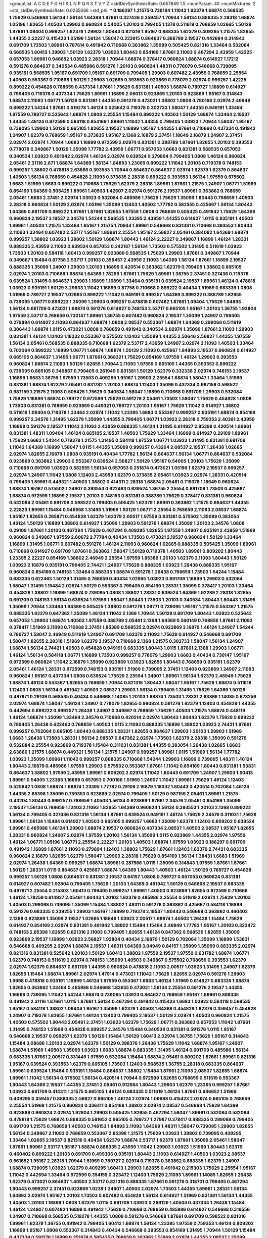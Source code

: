 >groupList:
A C D E F G H I K L
N P Q R S T V Y Z 
>stdDevSynthesisRate:
0.657849 1.5 
>numParam:
40
>numMixtures:
2
>std_stdDevSynthesisRate:
0.0235086
>std_phi:
***
0.186297 1.21575 0.728194 1.11042 1.62379 1.68874 0.568535 1.75629 0.546668 1.56134
1.56134 1.64369 1.87661 0.327436 0.359457 1.70944 1.56134 0.888335 2.28318 1.68874
1.05196 1.82655 1.40503 1.29903 0.960824 0.54005 1.20103 0.799405 1.1378 0.511619
0.768659 1.02665 1.50129 1.87661 1.09404 0.999257 1.62379 1.29903 1.80443 0.821316
1.95167 0.888335 1.62379 0.409295 1.21575 1.82655 1.44355 2.22227 0.415423 1.05196
1.56134 1.58047 0.223915 0.864637 0.388789 2.19537 0.442694 0.314843 0.691709 1.73503
1.89961 0.787614 0.491942 0.710668 0.363862 1.35099 0.505425 0.821316 1.33464 0.532084
0.568535 1.60413 1.29903 1.50129 1.62379 1.03923 1.80443 0.854169 1.87661 2.11093
0.467294 2.43959 1.42225 0.657053 1.89961 0.946652 1.03923 2.28318 1.70944 1.68874
0.378417 0.960824 1.68874 0.614927 1.17212 0.591276 0.864637 0.340534 0.485986 0.591276
1.20103 0.960824 1.48311 0.778079 0.546668 0.739095 0.935191 0.568535 1.95167 0.691709
1.95167 0.691709 0.799405 1.29903 0.607482 2.43959 0.768659 2.25554 1.40503 0.553367
0.710668 1.50129 1.29903 1.02665 0.393553 0.923869 0.778079 2.02974 0.999257 1.42225
0.899222 0.454828 0.768659 0.437334 1.87661 1.75629 0.831381 1.40503 1.68874 0.789727
1.16899 0.614927 0.799405 0.719378 0.437334 1.75629 1.89961 1.16899 2.06013 0.923869
1.20103 0.923869 1.95167 0.314843 1.68874 2.11093 1.06771 1.50129 0.831381 1.44355
0.591276 0.473021 1.38802 1.0808 0.780166 2.02974 2.46949 0.899222 1.54244 1.87661
0.519278 1.46124 0.525642 0.719378 0.302733 1.58047 1.44355 0.949191 1.33464 1.97559
0.789727 0.525642 1.68874 1.0808 2.25554 1.15484 0.899222 1.40503 1.50129 1.68874
1.33464 2.19537 1.44355 1.46124 0.972599 0.584118 0.854169 1.89961 1.11042 1.44355
0.799405 1.03923 1.70944 1.58047 1.95167 0.739095 1.29903 1.50129 0.665105 1.82655
2.19537 1.16899 1.95167 1.44355 1.87661 0.710668 0.437334 0.491942 1.24907 1.62379
0.768659 1.95167 0.373835 1.95167 2.1368 2.16879 2.37451 1.18649 2.16879 1.24907
2.37451 2.02974 2.02974 1.70944 1.6683 1.16899 0.972599 2.02974 0.831381 0.388789
1.87661 1.82655 1.20103 0.393553 0.778079 0.349867 1.50129 1.35099 1.77782 2.43959
1.06771 0.657053 1.6683 0.831381 0.568535 0.657053 0.340534 1.03923 0.491942 2.02974
1.46124 2.02974 0.639524 0.279894 0.799405 1.0808 1.46124 0.960824 2.05461 2.31116
2.671 1.68874 1.64369 1.56134 1.84893 1.23065 0.899222 1.11042 1.20103 0.719378
0.748153 0.999257 1.38802 0.478818 2.63866 0.393553 1.70944 0.864637 0.864637 2.02974
1.62379 1.62379 0.864637 1.40503 1.56134 0.768659 0.454828 2.11093 0.373835 2.28318
0.899222 0.393553 1.56134 1.97559 0.575502 1.6683 1.51969 1.6683 0.899222 0.710668
1.75629 1.62379 2.28318 1.89961 1.87661 1.21575 1.24907 1.06771 1.51969 0.854169
1.64369 0.505425 1.89961 1.40503 1.42607 2.02974 0.591276 2.19537 1.89961 0.363862
0.768659 2.05461 1.6683 2.37451 2.02974 1.03923 0.532084 0.485986 1.75629 1.75629
1.35099 1.80443 0.768659 1.40503 2.28318 0.960824 1.50129 2.02974 1.05196 1.35099
1.12403 1.40503 1.77782 0.582555 0.425667 1.56134 1.80443 1.64369 0.691709 0.899222
1.87661 1.87661 1.82655 1.97559 1.0808 0.768659 0.505425 0.491942 1.75629 1.64369
0.960824 2.19537 2.19537 2.34576 1.54244 0.568535 1.23395 2.43959 1.44355 0.614927
1.0115 0.935191 1.40503 1.89961 1.40503 1.21575 1.33464 1.95167 1.21575 1.70944
1.89961 0.546668 0.831381 0.710668 0.393553 1.80443 2.11093 1.33464 0.607482 2.53717
1.95167 1.89961 2.25554 1.95167 2.56827 2.05461 0.384082 1.64369 1.68874 0.999257
1.38802 1.03923 1.38802 1.50129 1.68874 1.80443 1.46124 2.22227 0.349867 1.16899
1.46124 1.28331 0.888335 2.43959 2.11093 0.639524 0.657053 0.242187 1.56134 1.73503
0.575502 1.31495 0.511619 1.03923 1.73503 1.20103 0.584118 1.60413 0.999257 0.923869
0.568535 1.75629 1.29903 1.87661 0.349867 1.70944 0.349867 1.15484 0.87758 2.53717
1.20103 0.359457 2.43959 2.11093 1.64369 1.56134 1.87661 1.16899 2.19537 0.888335
1.35099 1.24907 1.29903 1.20103 1.16899 0.420514 0.363862 1.62379 0.799405 1.38802
0.665105 2.02974 1.20103 0.710668 1.68874 1.64369 1.78259 1.87661 1.75629 1.89961
1.36755 2.37451 0.327436 0.719378 0.639524 1.31495 0.864637 1.29903 1.16899 1.16899
1.33464 0.935191 0.639524 2.19537 1.89961 1.46124 0.478818 1.03923 0.935191 1.50129
3.29833 1.11042 1.16899 0.87758 0.710668 0.899222 0.40434 1.51969 0.683335 1.0808
1.51969 0.789727 2.19537 1.02665 0.899222 1.11042 0.949191 0.999257 1.64369 0.899222
0.388789 1.82655 0.739095 1.06771 0.899222 1.35099 1.29903 0.999257 0.478818 0.607482
1.87661 1.09404 1.75629 1.84893 1.56134 0.691709 0.473021 1.68874 0.591276 0.614927
0.748153 2.53717 0.665105 1.95167 1.20103 1.36755 1.92804 1.97559 2.53717 0.768659
0.730147 1.89961 1.36755 0.607482 0.960824 2.19537 1.35099 1.24907 0.799405 0.279894
0.614927 2.11093 0.864637 1.68874 1.0808 2.08537 0.553367 1.68874 1.64369 0.299068
0.511619 0.306443 1.68874 1.0115 0.473021 1.0808 0.768659 0.491942 0.340534 2.02974
1.35099 1.87661 2.11093 1.29903 0.831381 1.46124 1.12403 1.18332 0.553367 0.575502
1.12403 1.35099 1.44355 2.50646 2.56827 1.44355 1.97559 1.56134 2.05461 0.568535
0.888335 0.710668 1.62379 2.53717 2.43959 1.24907 2.02974 2.11093 1.40503 1.33464
0.702064 0.899222 1.16899 1.06771 1.68874 1.68874 1.50129 2.11093 0.425667 1.84893
2.19537 0.960824 0.614927 0.665105 0.864637 1.31495 1.06771 1.87661 0.368321 1.75629
0.854169 1.97559 1.46124 1.29903 0.393553 0.960824 1.68874 2.11093 1.50129 1.82655
1.70944 2.11093 1.97559 0.665105 1.44355 0.393553 0.899222 0.739095 0.665105 0.349867
0.799405 0.261949 0.831381 1.50129 1.62379 0.332338 2.02974 0.748153 2.19537 1.16899
1.6683 1.36755 1.97559 1.73503 0.409295 1.95167 1.29903 2.25554 1.68874 1.58047
1.33464 1.51969 0.831381 1.68874 1.62379 2.05461 0.631782 1.20103 1.68874 1.12403
1.35099 0.437334 0.987159 0.598522 0.987159 1.21575 2.11093 0.505425 1.75629 0.340534
1.58047 1.16899 0.710668 0.691709 1.29903 0.532084 1.75629 1.16899 1.68874 0.789727
0.972599 1.75629 0.591276 2.05461 1.73503 1.58047 1.75629 0.454828 1.0808 1.73503
0.831381 0.768659 0.923869 0.449321 0.789727 1.20103 1.95167 1.75629 1.11042 0.614927
1.38802 0.511619 1.09404 0.719378 1.33464 2.02974 1.11042 1.23395 1.6683 0.553367
0.999257 0.935191 1.68874 0.854169 0.999257 2.34576 1.31495 1.62379 1.35099 1.44355
0.799405 1.06771 1.03923 2.28318 0.759353 2.40361 2.43959 1.16899 0.591276 2.19537
1.11042 2.11093 2.43959 0.888335 1.46124 1.31495 0.614927 2.85398 0.420514 1.89961
0.831381 1.48311 1.09404 1.46124 0.665105 2.19537 1.40503 1.75629 1.33464 1.16899
0.614927 0.29109 1.89961 1.75629 1.6683 1.54244 0.719378 1.21575 1.31495 0.584118
1.97559 1.06771 1.03923 1.31495 0.831381 0.691709 1.11042 1.64369 1.16899 1.58047
1.0115 1.44355 1.35099 0.999257 0.43204 2.08537 2.19537 1.26438 1.02665 2.02974
1.82655 2.16879 1.0808 0.935191 0.40434 1.77782 1.56134 0.864637 1.56134 1.06771
0.864637 0.532084 0.923869 0.363862 1.29903 0.553367 0.639524 2.56827 1.50129 1.95167
0.54005 1.20103 1.75629 1.35099 0.710668 0.691709 1.03923 0.582555 1.56134 0.657053
0.251874 0.473021 1.05196 1.62379 2.19537 0.999257 2.02974 1.24907 1.11042 1.0808
1.12403 2.43959 1.62379 0.373835 2.05461 1.03923 2.02974 1.28331 0.420514 0.799405
1.89961 0.449321 1.40503 1.38802 0.414311 2.28318 1.68874 2.05461 0.719378 1.18649
0.960824 1.68874 1.95167 0.575502 1.24907 0.393553 0.622463 0.639524 1.36755 2.25554
0.691709 1.73503 0.425667 1.68874 0.972599 1.16899 2.19537 1.20103 0.748153 0.831381
0.388789 1.75629 0.378417 0.831381 0.960824 0.532084 2.05461 0.691709 0.598522 0.799405
0.505425 1.62379 1.89961 0.363862 1.21575 0.864637 1.44355 2.22823 1.89961 1.15484
0.546668 1.31495 1.51969 1.50129 1.06771 2.25554 0.768659 2.11093 2.08537 1.68874
1.95167 1.82655 0.265871 0.454828 1.62379 1.62379 2.00517 1.97559 0.831381 0.575502
1.35099 0.383054 1.46124 1.50129 1.16899 1.38802 0.614927 1.35099 1.29903 0.591276
1.68874 1.35099 1.20103 2.34576 1.0808 0.29109 1.87661 1.20103 0.467294 1.75629
0.467294 0.409295 1.82655 1.97559 1.24907 0.935191 2.43959 1.51969 0.960824 0.349867
1.97559 2.60672 2.77784 0.40434 1.73503 0.473021 2.19537 0.960824 1.50129 1.33464
1.16899 1.31495 1.06771 0.607482 0.591276 1.46124 2.11093 0.960824 1.02665 0.888335
0.505425 1.35099 1.89961 0.710668 0.614927 0.691709 1.87661 0.363862 1.58047 1.50129
0.719378 1.40503 1.89961 0.809202 1.80443 1.23395 2.22227 0.854169 1.38802 2.46949
2.25554 1.97559 1.85389 1.20103 1.62379 2.11093 1.80443 1.50129 1.03923 2.16879
0.935191 0.799405 2.74421 1.24907 1.75629 0.888335 1.03923 1.26438 0.888335 1.95167
0.960824 0.854169 0.748153 1.33464 0.888335 1.68874 0.591276 1.26438 0.768659 1.73503
1.54244 1.15484 0.683335 0.622463 1.50129 1.31495 0.768659 0.40434 1.02665 1.03923
0.691709 1.16899 1.29903 0.532084 1.58047 1.31495 1.15484 2.02974 1.50129 0.553367
0.799405 0.854169 1.28331 1.35099 0.378417 1.20103 1.33464 0.454828 1.38802 1.16899
1.68874 0.739095 1.0808 1.38802 1.28331 0.639524 1.64369 1.92289 2.28318 1.82655
0.691709 0.748153 1.56134 0.639524 1.97559 1.58047 1.80443 1.73503 1.20103 0.340534
1.80443 1.80443 1.31495 1.35099 1.70944 1.33464 1.64369 0.505425 1.38802 0.591276
1.06771 0.739095 1.95167 1.21575 0.553367 1.21575 0.888335 1.62379 0.647362 1.35099
1.46124 1.11042 2.1368 1.70944 1.50129 0.691709 1.80443 1.03923 0.525642 0.657053
1.29903 1.68874 1.40503 1.97559 0.388789 2.05461 2.1368 1.64369 0.560149 0.768659
1.87661 2.11093 0.378417 1.51969 2.11093 0.710668 2.37451 1.85389 0.568535 2.02974
0.923869 2.16879 1.46124 1.24907 1.54244 0.789727 1.58047 2.46949 0.511619 1.24907
0.691709 1.62379 2.11093 1.75629 0.614927 0.546668 0.691709 1.58047 1.82655 2.28318
1.51969 1.62379 2.19537 0.710668 2.1368 1.21575 0.302733 1.58047 1.56134 1.24907
1.68874 1.56134 2.74421 1.40503 0.454828 0.949191 0.683335 1.80443 1.0115 1.87661
2.1368 1.29903 1.06771 1.46124 1.56134 0.584118 1.06771 1.16899 1.73503 0.999257
0.778079 1.29903 1.6683 0.40434 0.730147 1.95167 0.972599 0.960824 1.11042 2.16879
1.35099 0.923869 1.03923 1.82655 1.80443 0.768659 0.935191 1.62379 2.05461 1.46124
1.28331 0.972599 0.748153 0.935191 1.51969 0.739095 2.37451 1.12403 0.923869 1.24907
2.11093 0.960824 1.95167 0.437334 1.0808 0.639524 1.75629 2.25554 1.24907 1.89961
1.56134 1.62379 2.46949 1.75629 1.68874 1.46124 0.553367 1.82655 0.768659 1.70944
0.821316 1.80443 1.58047 1.95167 1.75629 1.68874 0.511619 1.12403 1.0808 1.56134
0.491942 1.40503 2.08537 1.29903 1.56134 0.799405 1.31495 1.75629 1.64369 1.50129
0.497971 0.29109 0.568535 0.40434 0.546668 1.14085 1.20103 1.68874 1.73503 1.28331
2.63866 1.14085 0.673256 2.02974 1.68874 1.58047 1.46124 1.24907 0.778079 1.82655
0.960824 0.591276 1.62379 1.12403 0.454828 1.44355 0.442694 0.899222 0.999257 1.26438
1.24907 0.349867 0.768659 1.75629 1.40503 1.21575 1.68874 0.448119 1.46124 1.68874
1.35099 1.33464 2.34576 0.710668 0.420514 2.02974 1.80443 1.80443 1.62379 1.75629
0.899222 0.799405 1.26438 0.622463 0.768659 1.40503 1.0115 2.11093 0.888335 1.16899
1.38802 1.03923 2.74421 1.87661 0.999257 0.702064 0.665105 1.80443 0.888335 1.28331
1.82655 0.864637 1.29903 1.20103 1.29903 1.51969 1.6683 1.26438 1.73503 1.28331
1.56134 2.08537 0.647362 2.02974 1.73503 1.62379 2.28318 1.35099 0.591276 0.532084
2.25554 0.923869 0.719378 1.15484 0.311031 0.831381 1.44355 0.383054 1.26438 1.02665
1.6683 2.63866 1.21575 1.68874 0.449321 1.56134 1.21575 1.24907 0.999257 1.89961
1.0115 1.51969 1.56134 1.77782 1.03923 1.35099 1.89961 1.11042 0.999257 0.888335
0.710668 1.54244 1.29903 1.16899 0.739095 1.48311 1.46124 1.80443 2.16879 0.485986
1.97559 1.29903 0.575502 0.553367 1.87661 1.11042 0.854169 1.80443 0.831381 1.53831
0.864637 1.38802 1.97559 2.43959 1.89961 0.809202 2.02974 1.11042 1.80443 0.691709
1.24907 1.29903 1.60413 1.89961 0.54005 1.23395 1.16899 0.657053 0.700186 1.51969
1.24907 1.11042 1.89961 1.75629 1.46124 1.12403 0.525642 1.0808 1.68874 1.68874
1.23395 1.77782 0.29109 2.16879 1.18332 1.80443 0.420514 0.702064 1.46124 1.44355
2.85398 1.35099 0.759353 0.923869 2.02974 0.799405 1.50129 0.987159 2.05461 1.89961
1.21575 0.43204 1.80443 0.999257 0.768659 1.40503 1.56134 0.923869 1.87661 2.34576
2.05461 0.854169 1.35099 2.19537 1.56134 0.768659 1.12403 2.11093 1.82655 1.64369
0.960824 1.56134 0.393553 1.20103 2.1368 0.899222 1.56134 0.799405 0.327436 0.821316
1.56134 1.87661 0.639524 0.949191 1.46124 1.75629 2.34576 0.311031 1.75629 1.89961
1.56134 1.15484 0.614927 1.40503 0.665105 0.999257 1.6683 1.35099 1.62379 1.12403
0.809202 0.639524 1.89961 0.485986 1.46124 1.29903 1.68874 2.19537 0.960824 0.437334
2.08537 1.40503 2.08537 1.95167 1.82655 1.28331 0.960824 1.24907 2.02974 1.97559
1.20103 1.56134 1.35099 1.0115 0.923869 1.44355 2.02974 1.97559 1.46124 1.06771
1.05196 1.06771 2.25554 2.22227 1.20103 1.40503 1.68874 1.97559 1.03923 0.186297
0.691709 0.491942 1.16899 1.87661 2.11093 0.279894 1.12403 1.38802 1.75629 1.87661
1.12403 1.62379 2.74421 0.683335 0.960824 2.16879 1.82655 1.62379 1.58047 1.29903
2.28318 1.75629 0.854169 1.56134 1.38431 1.6683 1.51969 2.02974 1.26438 1.64369
0.999257 1.68874 1.89961 0.287566 1.0115 1.35099 0.314843 1.97559 1.87661 1.87661
1.50129 1.28331 1.0115 0.864637 0.425667 1.68874 1.64369 1.80443 1.40503 1.46124
1.50129 0.789727 0.454828 0.999257 1.50129 1.0808 0.864637 0.831381 2.19537 0.84157
1.0808 0.789727 0.657053 0.960824 0.831381 0.614927 0.607482 1.92804 0.799405 1.75629
1.20103 1.64369 0.491942 1.50129 0.546668 2.19537 0.683335 0.497971 2.25554 0.215303
1.60413 0.799405 0.999257 1.89961 1.40503 0.923869 1.82655 0.972599 0.710668 1.46124
1.78259 0.614927 2.05461 1.80443 1.20103 1.62379 0.485986 2.25554 0.511619 2.02974
1.75629 1.20103 1.40503 0.299068 0.739095 1.35099 1.15484 1.38802 1.48311 0.591276
0.363862 0.425667 0.584118 1.16899 0.591276 0.683335 0.239255 1.29903 1.95167 1.16899
0.719378 2.19537 1.80443 0.546668 0.363862 0.460402 2.1368 0.923869 1.35099 2.19537
1.02665 1.18649 1.03923 2.00517 1.68874 1.40503 1.26438 1.15484 1.75629 0.614927
0.854169 2.02974 0.831381 0.491942 1.38802 1.15484 1.15484 2.46949 1.77782 1.95167
1.20103 0.323472 0.748153 2.85398 1.82655 0.821316 2.11093 0.799405 1.82655 1.46124
0.647362 0.568535 1.82655 1.35099 0.923869 2.19537 1.16899 1.03923 2.56827 1.92804
0.40434 2.16879 1.50129 0.702064 1.35099 1.16899 1.53831 0.546668 0.409295 2.02974
1.68874 2.19537 1.48311 1.64369 3.04949 0.84157 1.35099 1.35099 0.683335 2.02974
0.821316 0.831381 0.525642 1.20103 1.50129 1.60413 1.38802 1.97559 2.19537 1.97559
0.631782 1.68874 1.06771 1.62379 0.748153 0.511619 2.02974 0.748153 1.35099 1.40503
0.349867 0.575502 0.768659 0.393553 1.62379 2.02974 1.62379 0.864637 0.691709 1.44355
0.960824 0.478818 2.11093 2.00517 1.03923 1.31495 1.24907 1.62379 1.82655 1.15484
1.68874 1.89961 2.02974 1.47914 0.473021 1.11042 1.75629 1.82655 2.02974 0.591276
1.29903 1.9998 0.478818 0.935191 1.16899 1.46124 1.97559 0.553367 1.6683 1.46124
1.51969 0.614927 0.683335 1.68874 1.82655 0.363862 1.33464 0.485986 0.546668 1.82655
0.473021 1.56134 2.25554 0.591276 2.19537 1.44355 1.16899 0.739095 1.11042 1.54244
1.68874 0.739095 1.03923 0.864637 0.768659 1.95167 1.89961 0.888335 0.491942 2.31116
1.87661 1.0115 1.87661 1.56134 0.467294 0.491942 0.415423 1.6683 1.03923 0.584118
0.568535 1.95167 0.584118 1.38802 1.09404 1.95167 1.35099 1.62379 1.40503 1.64369
0.454828 1.62379 0.359457 0.454828 1.24907 0.719378 1.82655 1.87661 1.46124 1.12403
0.799405 2.19537 1.50129 2.02974 1.40503 0.960824 1.21575 1.40503 0.575502 1.80443
2.05461 2.37451 1.03923 1.62379 1.75629 1.06771 0.363862 0.657053 1.11042 1.87661
1.31495 0.748153 1.51969 0.454828 0.999257 2.34576 1.15484 0.340534 0.831381 0.591276
1.0115 1.95167 0.546668 2.19537 0.999257 1.62379 1.50129 1.15484 1.50129 1.60413
2.02974 1.36755 1.75629 1.95167 0.314843 1.15484 3.08686 1.20103 2.02974 1.62379
1.50129 0.398376 1.26438 1.75629 1.11042 1.68874 1.95167 1.24907 1.68874 1.51969
1.40503 1.35099 1.03923 1.6683 1.68874 0.683335 1.31495 1.46124 0.691709 0.485986
1.56134 0.683335 1.87661 2.00517 0.331449 1.97559 0.532084 1.15484 1.68874 2.05461
0.809202 1.87661 1.89961 0.821316 1.95167 0.639524 0.393553 1.62379 0.665105 1.73503
1.12403 0.568535 1.36755 2.28318 0.683335 0.864637 1.89961 0.639524 1.15484 0.935191
1.15484 0.864637 1.38802 1.15484 1.87661 2.11093 2.08537 1.82655 1.68874 1.89961
1.11042 1.56134 0.575502 1.56134 0.420514 1.70944 0.972599 1.82655 0.768659 0.511619
0.553367 1.80443 1.64369 2.19537 1.44355 2.37451 2.05461 0.912684 1.80443 1.29903
1.62379 1.23395 0.999257 1.87661 1.03923 0.691709 0.414311 1.21575 0.665105 1.46124
0.683335 0.511619 1.46124 1.87661 0.946652 1.51969 0.409295 0.359457 0.888335 2.56827
0.665105 1.46124 2.02974 1.09698 0.415423 2.02974 0.665105 0.768659 2.25554 1.51969
1.21575 0.960824 0.336411 0.854169 1.38802 2.02974 2.08537 0.546668 1.75629 1.64369
0.923869 0.960824 2.02974 1.92804 1.29903 0.505425 1.82655 0.467294 1.58047 1.89961
0.532084 0.532084 0.478818 1.75629 1.68874 0.888335 0.561652 0.665105 0.789727 1.27987
0.378417 0.888335 0.299068 0.799405 0.691709 1.21575 0.768659 1.40503 0.748153 1.84893
2.11093 1.64369 1.48311 1.58047 0.739095 1.29903 1.82655 1.56134 0.349867 2.11093
0.768659 0.553367 2.85398 1.21575 1.75629 1.03923 1.38802 0.739095 0.409295 1.33464
1.02665 2.19537 0.821316 0.40434 1.62379 1.68874 2.53717 1.62379 1.87661 1.35099
2.05461 1.58047 1.87661 1.89961 2.53717 1.95167 1.68874 0.888335 2.43959 1.11042
1.29903 1.03923 1.51969 1.80443 1.62379 0.460402 0.899222 1.20103 0.691709 0.499306
0.935191 1.80443 2.11093 0.614927 1.40503 1.03923 2.08537 0.561652 1.95167 2.28318
1.70944 1.51969 0.789727 2.02974 0.719378 0.363862 0.683335 1.62379 1.24907 1.68874
0.739095 1.03923 1.62379 0.409295 1.60413 1.29903 1.82655 0.491942 0.215303 1.75629
2.25554 1.95167 1.11042 0.442694 1.33464 0.972599 0.354155 0.323472 1.12403 1.75629
2.11093 1.89961 1.14085 1.82655 1.26438 1.62379 0.473021 0.864637 1.40503 2.53717
0.821316 0.888335 1.87661 0.591276 0.318701 0.799405 0.467294 1.80443 0.999257 2.37451
0.923869 1.0239 1.24907 1.40503 2.02974 1.73503 1.44355 1.89961 1.28331 1.56134
1.84893 2.02974 1.95167 1.20103 1.73503 0.607482 0.454828 1.56134 0.614927 1.51969
0.831381 1.56134 1.44355 1.40503 1.20103 1.16899 1.0808 1.62379 1.0115 0.691709
1.03923 0.269129 1.40503 0.437334 1.26438 1.15484 1.46124 1.24907 0.607482 1.16899
0.491942 1.75629 0.710668 0.768659 0.485986 0.614927 0.546668 0.319556 1.24907 0.710668
0.568535 0.519278 1.44355 1.0808 0.591276 0.546668 1.87661 0.691709 0.598522 0.821316
1.89961 1.62379 1.36755 0.491942 0.799405 1.60413 1.68874 1.56134 1.23395 1.97559
0.759353 1.46124 0.809202 1.16899 1.95167 1.0808 0.553367 0.314843 0.40434 0.546668
0.393553 0.854169 1.31495 1.70944 1.50129 1.15484 0.437334 0.591276 1.16899 0.251874
0.505425 0.768659 0.363862 1.51969 2.02974 1.44355 2.08537 1.35099 1.06771 0.437334
1.77782 2.19537 1.26438 0.778079 0.437334 0.710668 1.80443 2.19537 0.831381 0.923869
1.92804 1.51969 1.95167 1.0808 1.56134 0.999257 0.84157 2.22227 1.35099 1.6683
1.75629 1.82655 1.23395 1.89961 1.95167 0.935191 2.19537 1.50129 1.73503 1.50129
0.349867 1.20103 1.89961 2.46949 0.821316 1.97559 1.87661 1.6683 2.37451 1.40503
2.46949 0.639524 1.29903 1.50129 2.19537 1.44355 2.11093 0.568535 1.0808 0.899222
0.768659 1.29903 2.05461 2.34576 1.28331 0.719378 0.960824 1.97559 1.75629 2.77784
0.710668 1.12403 0.946652 1.20103 1.75629 0.425667 1.89961 1.75629 1.58047 2.02974
1.0808 0.665105 0.454828 0.294657 1.31495 0.363862 1.62379 1.12403 1.56134 0.888335
1.38802 1.62379 2.34576 1.02665 1.40503 1.62379 0.935191 0.378417 0.491942 1.31495
1.47914 0.831381 1.44355 1.0808 0.999257 1.56134 1.38802 1.15484 0.768659 1.24907
1.03923 1.29903 0.759353 0.420514 1.51969 2.53717 1.68874 0.960824 0.568535 0.631782
1.58047 1.16899 1.89961 2.16879 2.00517 1.64369 1.18332 1.56134 1.21575 0.923869
1.33464 0.546668 0.960824 0.363862 1.95167 0.532084 1.29903 1.20103 0.478818 1.73503
1.58047 1.12403 0.437334 0.258778 2.16879 0.639524 1.02665 0.40434 0.607482 0.923869
2.37451 1.56134 1.80443 1.20103 0.821316 1.82655 1.44355 1.28331 1.50129 1.28331
0.768659 1.02665 0.691709 1.26438 1.44355 1.80443 1.03923 1.35099 1.20103 0.923869
0.505425 0.739095 0.295447 1.62379 0.553367 0.553367 0.568535 0.899222 2.08537 1.38802
1.6683 0.40434 1.20103 0.575502 1.87661 1.21575 1.38802 1.51969 0.831381 0.683335
0.665105 0.739095 1.58047 0.935191 0.437334 1.6683 0.591276 2.53717 1.0808 2.16879
0.485986 1.51969 1.80443 1.38802 1.26438 1.35099 1.46124 0.40434 1.0808 1.11042
1.50129 1.70944 0.819119 1.97559 1.62379 0.485986 0.575502 0.730147 1.38802 1.82655
0.987159 0.532084 1.06771 0.935191 1.05196 0.29109 1.82655 1.71402 0.349867 0.215303
1.20103 0.739095 1.62379 0.232872 0.29109 0.598522 1.73503 0.875233 1.60413 0.242187
1.77782 2.02974 1.75629 1.28331 0.935191 0.702064 1.50129 2.50646 2.34576 2.28318
1.68874 1.46124 1.60413 0.591276 0.730147 1.80443 0.84157 0.923869 0.683335 0.373835
1.33464 0.665105 1.95167 1.15484 1.40503 0.739095 1.46124 1.68874 0.960824 1.50129
0.972599 2.02974 2.02974 1.64369 0.614927 1.15484 0.553367 1.40503 0.614927 0.491942
1.46124 1.05196 0.888335 1.16899 1.97559 0.467294 1.50129 0.209559 1.09404 1.35099
0.923869 1.35099 1.40503 0.242187 0.748153 0.622463 0.691709 1.09698 0.584118 1.0115
0.987159 0.999257 0.232872 0.505425 0.511619 0.460402 1.97559 1.56134 0.511619 2.19537
1.21575 2.43959 0.491942 0.607482 0.491942 1.12403 1.28331 1.35099 1.0808 1.64369
1.40503 1.68874 1.12403 0.809202 0.759353 1.62379 1.06771 0.799405 1.20103 2.37451
1.82655 0.789727 1.28331 0.710668 1.21575 1.75629 0.437334 0.899222 0.598522 1.44355
0.454828 1.35099 1.48311 0.614927 0.923869 0.888335 1.82655 1.70944 0.854169 2.43959
1.54244 1.26438 1.73503 0.388789 2.43959 0.327436 2.46949 0.799405 0.719378 1.40503
2.02974 2.34576 0.768659 1.80443 0.591276 0.730147 0.799405 0.831381 1.56134 1.20103
1.82655 0.388789 1.82655 1.18649 0.393553 1.29903 2.02974 1.89961 1.68874 1.40503
1.31495 1.89961 1.21575 0.373835 1.82655 1.40503 0.789727 1.89961 0.287566 2.16879
0.511619 1.68874 1.44355 1.75629 1.16899 1.03923 0.899222 2.14253 0.831381 2.85398
1.58047 1.82655 2.02974 0.622463 1.68874 0.854169 1.82655 1.20103 0.935191 0.831381
0.960824 1.60413 0.768659 0.525642 0.799405 1.87661 1.58047 2.60672 2.19537 1.87661
1.50129 1.80443 1.58047 0.999257 1.62379 1.68874 1.75629 1.31495 1.87661 1.11042
1.29903 1.11042 1.62379 0.923869 0.442694 1.44355 2.02974 1.56134 1.58047 0.912684
1.46124 0.473021 0.923869 1.95167 2.25554 0.739095 0.373835 1.62379 1.75629 2.28318
1.50129 0.665105 1.38802 2.22227 1.89961 0.899222 0.532084 1.1378 1.03923 0.568535
2.00517 1.21575 0.437334 1.80443 1.68874 1.0808 1.24907 1.80443 0.614927 1.82655
0.935191 1.15484 1.80443 1.75629 1.95167 0.854169 1.0808 1.60413 1.95167 1.51969
2.19537 0.888335 1.95167 1.29903 0.789727 2.34576 1.50129 1.95167 0.831381 1.33464
1.20103 0.923869 1.75629 2.34576 0.525642 1.68874 1.24907 1.56134 1.29903 1.85389
1.75629 1.11042 0.799405 0.511619 2.53717 1.80443 1.75629 1.40503 1.46124 0.568535
1.51969 1.44355 1.20103 1.82655 2.25554 0.287566 1.24907 0.875233 0.442694 1.58047
1.97559 0.532084 2.02974 1.68874 0.373835 0.768659 1.87661 1.50129 0.568535 1.75629
2.43959 1.95167 0.378417 1.38802 1.36755 0.378417 0.584118 1.0808 0.359457 1.82655
0.864637 2.02974 2.11093 1.97559 2.02974 1.58047 1.89961 0.84157 1.46124 1.54244
0.864637 1.50129 0.854169 2.46949 0.511619 0.999257 2.74421 0.575502 2.02974 2.56827
1.26438 1.62379 1.05196 0.739095 0.340534 1.09404 0.960824 1.38802 1.50129 2.49975
2.63866 2.1368 0.748153 1.44355 1.75629 1.73503 0.437334 0.420514 0.349867 1.0115
1.03923 1.37122 1.73503 1.56134 2.11093 1.24907 0.454828 2.63866 0.960824 0.191404
2.19537 1.15484 1.59984 1.87661 1.11042 2.22823 1.05196 1.95167 2.19537 1.75629
0.560149 0.631782 0.854169 1.97559 1.58047 1.29903 0.799405 2.00517 1.46124 0.821316
1.87661 0.691709 1.68874 2.37451 1.77782 1.53831 1.75629 0.631782 1.68874 0.739095
1.80443 2.63866 2.1368 1.0808 0.748153 1.87661 0.420514 2.05461 0.691709 1.50129
0.591276 1.28331 1.56134 0.864637 2.74421 0.657053 1.26438 1.26438 1.33464 1.38802
0.269129 1.26438 1.64369 1.38802 1.20103 1.51969 2.56827 1.56134 0.631782 0.591276
0.84157 1.46124 1.35099 0.409295 0.691709 0.485986 1.68874 1.33464 0.657053 1.73503
1.46124 1.05196 1.80443 1.56134 1.68874 0.710668 0.622463 0.491942 1.24907 0.739095
1.68874 1.16899 0.987159 0.999257 1.95167 1.0808 0.719378 0.999257 0.349867 1.73503
2.85398 1.62379 0.730147 0.768659 1.97559 0.730147 0.437334 0.299068 1.15484 0.923869
1.31495 1.50129 0.561652 1.97559 1.6683 0.999257 1.68874 1.06771 1.62379 0.888335
0.665105 0.739095 1.05196 1.40503 1.75629 1.0115 0.532084 2.28318 1.95167 1.73039
1.35099 2.02974 1.68874 1.87661 1.11042 1.82655 0.999257 0.622463 2.53717 1.51969
0.888335 1.46124 1.75629 0.821316 1.60413 1.97559 1.89961 1.03923 1.89961 0.899222
1.60413 2.02974 1.28331 1.0115 1.02665 1.46124 1.75629 1.20103 1.97559 1.50129
0.568535 1.40503 0.700186 1.64369 0.899222 0.739095 0.899222 0.87758 0.748153 1.01422
0.568535 0.449321 1.6683 0.657053 2.63866 2.43959 1.68874 1.24907 0.999257 1.33464
0.665105 0.789727 0.768659 0.821316 1.16899 0.999257 2.05461 1.59984 1.15484 0.923869
1.48311 1.12403 1.46124 1.89961 1.36755 1.62379 0.935191 1.60413 1.56134 0.568535
1.12403 0.739095 0.739095 0.437334 0.719378 0.40434 0.899222 1.89961 0.460402 0.221204
1.82655 0.799405 2.11093 0.437334 0.799405 1.35099 0.546668 1.75629 1.89961 1.02665
1.29903 1.51969 1.77782 0.420514 1.62379 2.16879 2.34576 0.491942 1.20103 1.20103
1.87661 0.546668 1.03923 2.1368 0.987159 0.899222 0.311031 0.43204 1.29903 0.691709
1.68874 1.09404 0.811372 0.972599 2.34576 0.657053 1.82655 0.525642 0.261949 0.454828
0.614927 0.665105 1.02665 1.75629 1.16899 1.03923 1.62379 1.95167 0.972599 0.383054
0.821316 0.949191 1.35099 0.336411 1.54244 1.58047 2.59974 0.631782 2.43959 0.821316
0.454828 1.56134 1.06771 1.82655 1.92289 0.631782 0.683335 1.51969 1.35099 2.40361
1.15484 1.16899 1.0115 1.56134 1.24907 1.20103 1.73503 1.95167 0.739095 0.960824
2.25554 1.05196 1.03923 1.35099 0.923869 1.11042 2.08537 2.25554 0.821316 0.449321
2.19537 1.56134 2.31116 1.95167 0.972599 1.15484 0.854169 0.759353 1.15484 0.821316
1.68874 1.92289 1.33464 2.46949 2.28318 2.34576 1.21575 1.73503 0.739095 2.11093
0.454828 1.82655 1.38802 2.28318 2.08537 2.19537 0.631782 0.442694 1.70944 2.00517
1.33464 1.51969 1.60413 1.38802 1.80443 0.460402 1.75629 1.06485 0.960824 0.710668
1.24907 0.960824 0.311031 1.50129 0.327436 1.46124 0.757322 1.70944 0.854169 0.999257
0.373835 0.821316 0.665105 1.40503 2.08537 1.03923 0.639524 1.6683 1.03923 2.19537
2.16879 0.591276 1.87661 0.719378 1.58047 0.239255 0.960824 1.29903 1.35099 1.05196
0.899222 0.739095 0.946652 1.35099 1.92289 2.43959 1.78259 0.999257 1.35099 1.62379
2.08537 0.960824 0.568535 2.02974 1.05196 0.960824 0.409295 1.16899 1.24907 0.675062
1.46124 1.29903 1.11042 1.62379 0.854169 0.454828 1.02665 1.44355 0.420514 1.40503
1.38802 1.89961 1.51969 2.19537 2.11093 2.02974 1.6683 1.97559 2.02974 1.70944
1.75629 1.87661 0.546668 1.62379 0.821316 2.34576 0.607482 1.70944 1.56134 1.58047
1.16899 1.51969 0.657053 0.789727 1.56134 0.759353 1.51969 1.38802 1.15484 1.89961
2.16879 2.08537 2.43959 0.546668 0.349867 0.614927 1.44355 1.68874 2.43959 1.33464
0.511619 0.972599 2.19537 1.73503 1.16899 0.854169 1.58047 1.46124 0.910242 1.21575
0.875233 1.56134 1.80443 1.0115 2.11093 2.22227 1.46124 1.70944 2.11093 2.43959
1.6683 0.972599 1.87661 0.719378 1.0115 1.58047 0.999257 1.06771 1.03923 0.614927
1.12403 1.6683 1.62379 1.38802 1.29903 1.35099 0.972599 1.46124 0.935191 1.68874
0.584118 1.35099 1.73503 0.888335 1.89961 1.26438 0.809202 0.809202 1.24907 0.511619
1.0115 2.00517 0.349867 0.454828 1.20103 0.960824 1.70944 1.33464 2.05461 1.82655
0.607482 1.29903 1.05196 0.710668 2.1368 1.21575 1.18649 1.68874 0.899222 1.26438
1.64369 0.999257 1.24907 1.89961 1.38802 0.363862 1.21575 0.359457 0.505425 1.29903
0.505425 2.28318 1.0115 1.50129 1.15484 1.12403 2.63866 1.62379 0.809202 2.1368
1.95167 1.68874 1.50129 2.77784 1.87661 1.40503 0.553367 2.19537 1.16899 0.960824
1.82655 1.82655 1.60413 1.03923 0.449321 0.511619 0.831381 2.96814 0.912684 1.62379
1.56134 1.40503 2.37451 1.95167 2.11093 1.09404 0.683335 1.26438 1.82655 0.999257
1.54244 1.11042 1.50129 1.46124 2.46949 0.614927 0.768659 2.05461 1.50129 1.46124
1.70944 1.0808 1.40503 2.19537 0.665105 2.19537 1.46124 2.25554 2.43959 0.683335
2.02974 1.29903 0.987159 1.20103 1.35099 2.40361 1.44355 1.29903 0.799405 1.68874
1.6683 1.26438 1.64369 0.999257 1.1378 0.473021 2.1368 1.97559 1.75629 2.28318
1.15484 1.12403 2.28318 0.546668 1.80443 0.864637 0.639524 1.95167 1.89961 1.85389
0.437334 1.89961 0.710668 1.92289 0.665105 1.68874 1.68874 0.799405 1.64369 0.999257
1.26438 1.44355 1.35099 1.56134 2.1368 1.40503 0.999257 1.68874 1.15484 1.56134
2.19537 1.03923 1.56134 1.64369 0.923869 1.56134 1.51969 1.03923 1.56134 1.03923
1.56134 1.29903 0.311031 1.35099 1.40503 2.11093 0.454828 1.73503 1.77782 0.340534
1.68874 1.0808 0.437334 1.24907 0.739095 1.35099 0.467294 1.0808 0.258778 1.12403
0.739095 1.11042 1.80443 0.388789 1.12403 2.02974 0.302733 1.75629 0.864637 0.614927
2.1368 0.768659 1.62379 1.68874 1.46124 1.62379 1.44355 0.710668 0.561652 0.768659
1.38802 0.449321 1.0808 0.591276 0.363862 2.02974 1.46124 1.62379 0.354155 0.999257
1.50129 1.33464 1.62379 1.51969 1.75629 1.95167 1.97559 1.56134 1.75629 1.29903
0.388789 2.11093 0.323472 0.972599 2.08537 0.999257 1.75629 0.923869 1.46124 1.28331
0.768659 0.949191 1.40503 1.56134 0.425667 1.60413 2.25554 1.46124 1.26438 0.831381
2.40361 0.505425 2.11093 1.0808 2.1368 0.336411 0.935191 1.68874 1.46124 0.719378
0.363862 1.44355 1.62379 0.768659 1.11042 1.42225 0.854169 1.80443 1.02665 1.54244
0.949191 0.665105 0.591276 0.591276 2.85398 1.35099 2.53717 1.24907 0.491942 0.748153
0.584118 0.923869 0.442694 1.24907 1.0808 1.02665 1.24907 0.614927 0.854169 1.0808
1.20103 0.960824 1.35099 0.999257 1.40503 1.77782 2.11093 1.87661 0.899222 1.14085
0.584118 2.43959 2.34576 1.64369 0.614927 1.15484 0.497971 0.631782 2.02974 1.51969
1.29903 0.768659 0.923869 1.62379 0.923869 1.6683 1.50129 0.505425 2.11093 0.378417
0.40434 1.16899 1.38802 2.02974 1.82655 1.82655 2.11093 0.739095 1.60413 0.84157
0.665105 1.89961 0.739095 1.16899 2.43959 2.02974 2.85398 1.68874 1.87661 0.460402
0.923869 0.657053 0.691709 1.26438 2.28318 1.29903 0.799405 1.68874 2.19537 1.46124
0.935191 1.50129 1.87661 1.12403 1.31495 1.87661 0.568535 1.56134 1.82655 1.51969
0.467294 1.62379 1.12403 0.420514 2.02974 1.62379 1.62379 0.935191 1.82655 1.75629
1.95167 0.960824 0.272427 1.40503 1.80443 1.44355 1.64369 1.40503 0.287566 1.46124
1.46124 2.28318 1.6683 0.87758 1.12403 1.89961 0.864637 1.35099 1.35099 1.87661
1.87661 1.24907 0.799405 1.51969 1.87661 0.525642 2.02974 1.16899 0.473021 0.768659
1.29903 0.821316 0.657053 2.19537 1.68874 1.35099 1.38802 0.683335 0.799405 1.38802
1.05196 0.999257 0.383054 1.05196 0.691709 0.899222 2.02974 2.25554 0.759353 0.768659
0.739095 1.29903 1.24907 1.80443 0.591276 1.44355 1.40503 1.95167 1.03923 1.87661
2.02974 1.46124 2.671 2.16879 1.46124 1.31495 0.831381 2.19537 2.08537 1.15484
2.71098 0.999257 1.44355 2.37451 1.36755 1.15484 0.809202 0.553367 1.87661 1.35099
1.87661 0.420514 0.854169 2.11093 1.68874 0.657053 1.75629 2.11093 1.62379 1.51969
1.68874 2.46949 1.35099 1.56134 1.21575 1.35099 0.614927 3.04949 0.349867 0.491942
1.56134 1.82655 1.62379 1.60413 1.95167 0.532084 1.33464 0.691709 1.46124 1.58047
1.97559 1.62379 0.454828 2.19537 0.582555 2.37451 2.31736 1.56134 0.409295 1.46124
1.89961 2.05461 0.614927 1.62379 0.378417 0.972599 0.349867 1.6683 2.28318 1.21575
2.19537 1.35099 1.68874 0.363862 1.46124 1.26438 0.999257 1.62379 0.420514 0.349867
0.40434 1.15484 1.82655 0.631782 0.999257 1.89961 1.51969 1.29903 1.68874 1.80443
0.854169 1.46124 0.383054 0.591276 1.97559 2.05461 2.02974 0.912684 3.17147 1.89961
2.28318 1.50129 0.789727 1.40503 1.68874 1.95167 1.35099 2.85398 0.553367 1.03923
1.80443 0.972599 0.789727 1.18649 1.50129 1.31495 1.02665 2.28318 2.19537 2.02974
0.864637 1.70944 2.16879 0.575502 1.31495 1.73503 1.20103 1.23395 0.759353 0.831381
1.38802 0.923869 1.05196 1.75629 0.349867 1.62379 1.80443 0.505425 0.242187 0.591276
0.935191 1.70944 0.84157 1.68874 0.575502 2.28318 1.62379 1.66384 1.68874 1.51969
0.553367 0.730147 0.768659 0.591276 0.383054 1.1378 0.748153 0.799405 1.36755 1.33464
0.999257 0.622463 1.46124 0.768659 1.95167 0.525642 0.923869 0.739095 0.378417 1.42225
0.899222 2.43959 0.691709 0.935191 0.568535 1.50129 0.409295 1.15484 2.19537 1.87661
1.20103 1.50129 1.0808 1.12403 0.532084 1.68874 1.89961 0.473021 1.60413 1.02665
2.37451 0.972599 1.62379 1.24907 0.354155 0.591276 1.26438 1.0115 1.28331 1.89961
0.888335 1.50129 0.363862 1.46124 1.42225 0.363862 1.35099 0.614927 1.82655 1.82655
0.683335 0.614927 2.34576 0.665105 1.50129 0.568535 0.935191 0.299068 1.75629 1.80443
0.575502 0.614927 0.614927 0.614927 0.323472 1.51969 1.50129 2.02974 1.53831 1.46124
0.425667 0.899222 1.62379 1.62379 1.68874 0.467294 1.97559 1.29903 1.24907 1.68874
1.95167 1.56134 2.53717 0.730147 1.38802 0.923869 0.505425 2.25554 1.11042 1.62379
1.80443 1.33464 0.575502 0.54005 1.77782 0.425667 1.68874 1.38802 0.899222 0.768659
0.923869 0.511619 0.546668 1.95167 0.949191 1.62379 2.05461 1.68874 0.899222 1.68874
1.95167 1.56134 0.248825 1.12403 0.449321 1.95167 0.467294 0.739095 1.68874 0.799405
0.710668 1.62379 1.31495 0.505425 0.899222 0.999257 0.639524 0.799405 1.50129 1.56134
1.80443 1.50129 1.03923 0.639524 1.46124 0.302733 1.56134 2.02974 0.999257 0.691709
0.505425 1.03923 0.639524 1.68874 0.363862 1.03923 0.899222 1.51969 1.33464 0.809202
0.622463 0.768659 1.16899 1.42225 2.71098 1.0808 0.831381 1.73503 0.710668 0.864637
2.34576 0.888335 2.00517 1.29903 0.768659 0.888335 0.568535 0.946652 2.56827 1.62379
1.40503 0.923869 1.56134 1.73503 2.63866 0.598522 2.53717 1.89961 1.80443 1.50129
0.614927 2.19537 1.82655 0.393553 1.95167 1.24907 0.691709 1.50129 0.899222 0.888335
1.1378 0.584118 0.831381 2.11093 1.95167 0.691709 1.05196 1.28331 2.02974 0.960824
2.28318 0.84157 0.831381 1.56134 1.23065 0.972599 0.799405 1.20103 0.683335 1.58047
2.16879 1.40503 1.40503 1.26438 0.393553 0.960824 1.06771 0.665105 0.363862 1.06771
1.46124 0.584118 1.46124 1.18649 0.923869 0.546668 1.40503 0.553367 1.03923 0.631782
2.19537 0.888335 1.73503 0.999257 0.683335 0.639524 1.36755 1.75629 1.82655 1.1378
0.719378 0.739095 0.340534 1.64369 1.40503 1.87661 1.35099 0.525642 0.972599 1.87661
2.28318 0.778079 2.25554 2.28318 2.00517 1.12403 1.0808 2.25554 1.40503 0.831381
0.639524 1.68874 1.03923 1.73503 1.40503 1.68874 1.95167 1.68874 0.923869 2.19537
1.15484 2.11093 0.854169 2.43959 2.02974 0.511619 1.75629 1.73503 0.719378 1.80443
0.485986 0.960824 0.888335 0.683335 0.899222 2.56827 2.43959 1.87661 1.20103 1.21575
1.28331 0.546668 0.821316 2.11093 0.40434 1.50129 0.799405 1.60413 1.75629 2.11093
1.82655 1.31495 2.19537 0.739095 2.02974 2.28318 1.0808 1.89961 1.29903 0.691709
1.50129 0.799405 1.36755 1.95167 0.409295 0.657053 1.40503 0.999257 1.62379 0.546668
0.251874 0.349867 1.46124 1.73503 0.759353 0.923869 1.12403 0.478818 1.35099 2.19537
1.29903 0.378417 0.349867 1.38802 0.710668 0.710668 1.89961 1.62379 0.568535 2.11093
2.63866 1.56134 1.50129 1.92804 1.23395 1.97559 1.82655 1.73503 1.58047 1.29903
1.62379 0.532084 2.46949 0.888335 1.95167 0.821316 2.28318 0.622463 1.16899 2.28318
1.27987 0.789727 1.0115 1.15484 0.639524 0.525642 1.82655 1.68874 2.63866 0.935191
2.53717 1.92804 0.614927 1.11042 1.68874 0.821316 1.87661 0.831381 2.02974 1.64369
2.02974 0.768659 0.363862 1.18649 2.53717 2.19537 0.393553 1.70944 0.299068 0.87758
1.50129 1.75629 1.35099 2.16879 1.11042 1.51969 1.20103 0.553367 0.719378 1.33464
0.473021 1.15484 1.64369 0.972599 0.831381 2.28318 2.05461 1.02665 0.899222 1.62379
1.80443 1.44355 0.854169 2.05461 1.51969 1.56134 1.26438 1.75629 1.40503 1.38802
1.50129 1.11042 2.00517 0.809202 1.82655 0.854169 1.15484 1.35099 2.02974 2.1368
0.665105 1.29903 3.17147 1.62379 2.63866 1.0115 1.0808 2.43959 1.50129 0.622463
1.95167 1.21575 1.50129 2.43959 2.34576 0.821316 1.0808 1.58047 0.575502 0.332338
0.283324 2.11093 0.87758 0.923869 1.56134 0.657053 1.75629 1.73503 1.68874 1.75629
0.935191 2.02974 0.899222 1.36755 1.40503 1.44355 1.75629 0.999257 0.999257 0.960824
0.799405 0.809202 1.03923 0.809202 1.75629 0.875233 0.739095 0.378417 1.82655 1.36755
1.6683 0.532084 1.02665 1.80443 0.517889 0.454828 0.276505 1.62379 0.546668 1.62379
1.46124 1.12403 1.03923 0.691709 1.58047 0.525642 0.631782 1.35099 2.19537 0.553367
1.51969 1.77782 1.58047 1.05196 1.62379 0.639524 1.40503 0.639524 0.987159 1.62379
2.05461 1.82655 1.82655 0.821316 1.71402 2.88895 0.935191 1.62379 2.02974 0.491942
0.591276 0.473021 0.639524 1.58047 1.68874 1.58047 2.02974 2.11093 1.40503 0.768659
1.33464 1.48311 1.56134 0.864637 1.56134 0.831381 1.62379 1.06771 1.82655 0.768659
1.6683 1.82655 1.62379 1.50129 1.46124 1.02665 1.62379 0.454828 0.279894 0.393553
1.62379 0.935191 1.62379 1.77782 0.614927 0.314843 1.73503 1.33464 0.683335 0.789727
2.28318 0.710668 0.485986 0.591276 1.40503 1.21575 1.16899 0.232872 1.73503 0.511619
1.68874 1.0808 1.95167 0.29109 0.972599 0.999257 1.80443 1.62379 1.46124 0.854169
1.20103 0.960824 1.03923 1.15484 0.691709 1.24907 1.44355 1.89961 1.35099 0.710668
0.923869 1.84893 1.26438 1.16899 1.46124 1.95167 1.71402 1.95167 0.999257 0.546668
0.854169 1.28331 1.35099 1.56134 0.683335 1.80443 1.58047 0.437334 0.425667 0.359457
1.87661 0.949191 0.854169 1.75629 0.960824 2.05461 1.46124 0.960824 0.248825 2.00517
1.09404 1.89961 0.910242 1.68874 0.437334 1.15484 0.821316 1.87661 0.614927 1.29903
1.75629 1.16899 2.671 1.64369 1.50129 0.561652 1.77782 1.75629 2.02974 1.18649
2.22823 1.16899 1.03923 1.03923 0.888335 0.363862 0.393553 0.437334 0.460402 1.75629
1.26438 1.50129 1.12403 2.08537 1.95167 1.20103 1.80443 2.05461 1.56134 1.82655
0.553367 1.87661 1.95167 0.923869 0.864637 2.53717 2.16879 1.9998 0.888335 1.75629
1.89961 1.54244 1.29903 1.56134 1.46124 1.97559 0.639524 0.614927 1.0115 1.68874
1.03923 1.44355 0.899222 1.21575 0.584118 1.42225 0.691709 1.38802 0.607482 1.03923
0.875233 0.768659 0.719378 2.02974 0.473021 1.03923 0.454828 2.00517 2.02974 0.799405
1.46124 1.47914 0.888335 0.960824 1.80443 0.485986 1.05196 1.68874 1.73039 2.28318
0.639524 0.864637 0.960824 1.58047 1.6683 1.56134 0.525642 1.80443 2.19537 0.739095
0.719378 0.201499 1.80443 1.26438 0.639524 1.05196 0.473021 1.26438 1.62379 2.19537
1.24907 0.999257 2.00517 1.75629 1.35099 1.46124 1.51969 0.768659 1.97559 0.888335
2.37451 0.757322 1.64369 1.51969 1.6683 2.16879 0.561652 0.622463 1.0115 1.26438
1.62379 2.37451 1.50129 1.51969 1.56134 1.51969 1.03923 1.58047 1.95167 1.24907
0.665105 1.80443 1.60413 1.97559 1.20103 1.89961 2.00517 0.420514 1.44355 0.899222
1.48311 0.864637 1.75629 1.50129 0.719378 0.759353 1.82655 0.311031 1.21575 0.532084
0.935191 1.75629 1.15484 0.821316 2.02974 1.95167 0.511619 1.51969 1.44355 1.20103
0.378417 0.935191 1.40503 1.56134 1.03923 1.09404 1.58047 1.58047 2.14253 0.987159
2.08537 1.35099 0.864637 2.43959 1.64369 0.665105 0.864637 1.33464 0.546668 0.748153
1.95167 0.591276 0.999257 1.46124 0.768659 0.639524 0.778079 0.283324 2.02974 2.22227
1.15484 0.505425 0.691709 1.0808 1.51969 1.87661 1.82655 1.29903 1.35099 1.68874
0.272427 1.56134 1.6683 0.999257 2.02974 1.31495 1.35099 0.657053 1.0115 0.575502
2.19537 0.591276 1.80443 1.51969 0.505425 1.46124 1.97559 1.82655 0.987159 0.209559
1.56134 2.63866 1.62379 1.12403 0.719378 1.87661 1.35099 1.23065 1.42225 1.87661
2.85398 0.748153 1.24907 1.62379 1.68874 2.02974 1.58047 1.56134 1.68874 1.73503
1.89961 1.80443 1.68874 1.82655 1.35099 0.888335 2.11093 1.87661 0.354155 1.56134
1.12403 0.864637 1.05196 1.35099 0.972599 1.44355 1.12403 1.16899 0.657053 1.12403
2.34576 0.999257 1.21575 1.29903 1.18649 2.08537 0.768659 0.639524 0.789727 1.89961
1.38802 0.473021 1.35099 1.46124 1.97559 0.748153 0.854169 0.960824 2.1368 1.03923
1.51969 2.28318 1.40503 0.691709 1.21575 1.68874 1.38802 2.05461 2.25554 0.437334
2.16879 1.35099 2.19537 1.64369 1.56134 0.875233 0.415423 1.84893 1.35099 1.21575
1.40503 1.35099 2.31116 0.491942 1.95167 2.16879 0.631782 1.12403 0.935191 1.46124
1.82655 1.33464 1.56134 1.12403 2.02974 0.831381 1.75629 0.691709 1.89961 2.11093
0.831381 2.02974 1.0808 0.935191 0.691709 1.95167 1.80443 1.11042 2.02974 2.43959
0.546668 1.82655 1.82655 1.24907 1.80443 2.16879 0.40434 1.29903 1.29903 1.87661
1.58047 0.960824 0.568535 1.26438 1.75629 1.35099 2.74421 1.35099 0.739095 0.683335
1.12403 0.843827 0.748153 1.56134 1.21575 0.491942 1.02665 1.82655 1.38802 1.50129
1.46124 1.24907 0.710668 1.24907 1.56134 1.20103 0.525642 0.831381 0.454828 1.29903
2.08537 1.40503 2.85398 1.29903 1.26438 1.60413 1.29903 1.21575 2.02974 1.44355
1.40503 0.665105 1.03923 2.46949 0.864637 0.437334 0.665105 0.999257 0.739095 1.21575
0.831381 1.35099 1.50129 2.1368 1.9998 0.923869 1.51969 1.24907 1.15484 0.710668
0.864637 1.6683 1.68874 1.06771 1.58047 1.73503 0.311031 2.1368 0.888335 1.06771
1.73503 1.20103 1.97559 1.68874 0.935191 1.62379 2.19537 1.40503 1.03923 1.44355
2.05461 1.44355 1.62379 1.29903 0.960824 1.87661 1.50129 1.03923 0.910242 1.31495
1.28331 1.87661 2.31116 0.393553 0.739095 0.999257 0.691709 1.03923 1.84893 1.75629
0.730147 1.20103 0.972599 1.03923 1.12403 1.56134 0.388789 1.87661 0.363862 1.20103
3.08686 1.68874 1.29903 1.46124 0.575502 1.21575 1.36755 2.02974 1.78259 2.43959
1.40503 0.614927 1.56134 1.89961 1.31495 0.821316 0.923869 0.505425 1.75629 0.710668
1.89961 1.35099 1.73503 2.53717 0.29109 1.35099 0.923869 1.62379 0.719378 1.33107
1.28331 1.14085 1.12403 0.546668 0.739095 0.691709 1.68874 2.43959 1.24907 2.02974
1.58047 2.43959 1.73503 1.68874 1.35099 1.75629 0.393553 1.84893 0.710668 0.759353
1.44355 1.60413 1.20103 1.03923 1.64369 1.95167 2.71098 2.11093 0.799405 1.77782
1.28331 1.87661 1.09404 0.673256 0.831381 1.68874 1.1378 1.56134 0.854169 0.899222
1.38802 1.18649 1.0808 2.19537 0.388789 0.584118 2.28318 1.44355 1.16899 0.730147
1.73503 1.24907 2.34576 1.68874 1.28331 1.29903 1.40503 1.56134 1.95167 1.12403
1.21575 0.639524 1.82655 0.999257 1.64369 0.999257 0.831381 1.38802 1.56134 1.82655
1.42225 1.80443 0.831381 1.24907 1.87661 0.854169 1.05196 2.34576 0.639524 0.639524
1.06771 0.888335 1.24907 2.08537 1.82655 1.44355 1.29903 1.09404 2.00517 0.491942
1.75629 1.20103 1.40503 1.51969 1.75629 0.831381 0.910242 0.923869 1.44355 0.949191
2.08537 1.46124 1.73503 2.11093 0.511619 1.58047 1.12403 0.349867 0.972599 1.18332
1.06771 0.831381 1.95167 2.05461 1.03923 2.11093 1.11042 2.25554 1.44355 0.999257
0.899222 0.665105 0.739095 1.70944 1.29903 1.50129 0.809202 1.40503 0.719378 1.40503
1.15484 0.691709 1.38802 0.388789 0.683335 1.68874 1.44355 1.29903 1.24907 1.15484
1.51969 0.449321 1.12403 1.87661 0.778079 0.739095 1.51969 0.378417 0.999257 0.631782
1.97559 0.899222 1.20103 1.56134 0.647362 1.03923 2.11093 2.43959 1.26438 1.46124
1.75629 0.437334 1.80443 1.0808 2.19537 0.631782 0.242187 0.923869 1.38802 0.949191
0.888335 2.00517 0.420514 0.864637 0.624133 1.05196 1.24907 1.16899 1.75629 1.82655
1.33464 1.29903 1.38802 0.497971 0.799405 0.864637 0.546668 1.70944 0.700186 0.511619
0.546668 0.473021 1.58047 0.999257 0.525642 0.960824 0.683335 2.02974 1.44355 1.68874
1.97559 0.340534 1.40503 1.0808 0.473021 0.864637 0.336411 0.831381 0.505425 0.960824
1.11042 2.02974 1.51969 1.38802 0.251874 0.899222 0.314843 1.31495 1.16899 1.29903
0.323472 0.972599 0.29109 1.42225 1.11042 1.05196 0.591276 1.29903 1.68874 0.349867
0.768659 1.21575 2.16879 1.46124 1.50129 1.56134 1.09698 1.46124 1.56134 1.68874
0.525642 1.46124 0.425667 1.11042 1.82655 2.16879 0.719378 0.888335 1.56134 0.553367
0.821316 0.584118 1.38802 0.999257 1.0808 0.84157 2.08537 1.16899 0.665105 1.95167
1.60413 1.46124 0.799405 0.511619 0.935191 1.56134 0.778079 1.56134 1.87661 1.75629
1.0115 1.77782 1.03923 0.960824 0.546668 1.58047 2.02974 0.831381 0.739095 0.972599
1.31495 1.50129 1.42607 1.28331 2.25554 1.84893 1.03923 0.935191 1.95167 0.614927
2.28318 1.6683 0.236358 0.748153 1.16899 0.821316 0.739095 2.02974 2.02974 0.691709
1.26438 0.935191 0.739095 1.78259 0.591276 1.24907 1.82655 2.28318 2.34576 1.97559
0.84157 1.20103 1.87661 0.546668 1.35099 2.28318 2.11093 1.35099 1.95167 1.56134
0.739095 1.40503 2.28318 1.1378 1.35099 1.56134 1.40503 1.89961 1.12403 1.68874
1.38802 0.575502 1.87661 1.20103 1.35099 3.04949 1.12403 0.614927 1.68874 1.82655
1.03923 1.84893 0.665105 1.24907 1.15484 0.29109 2.19537 2.08537 1.03923 1.85389
2.25554 1.33107 0.665105 1.24907 0.710668 0.657053 0.875233 0.710668 1.6683 1.82655
0.40434 1.24907 1.46124 1.15484 1.46124 0.442694 2.74421 1.44355 0.383054 0.960824
0.319556 1.38802 2.25554 1.29903 1.87661 2.11093 1.05196 0.186297 1.12403 0.631782
1.02665 1.35099 0.223915 0.710668 1.68874 1.0808 1.11042 1.29903 1.15484 1.0808
1.80443 1.02665 0.511619 0.864637 1.40503 1.33464 0.538605 1.35099 0.831381 1.68874
1.68874 1.11042 1.80443 1.40503 1.40503 1.11042 0.999257 1.48311 0.899222 1.89961
1.95167 1.75629 1.6683 1.29903 1.62379 0.511619 1.68874 0.987159 1.75629 1.95167
0.923869 1.38802 0.437334 1.26438 1.48311 1.51969 1.78259 1.60413 1.73503 0.269129
2.11093 0.831381 1.64369 1.29903 2.63866 1.29903 0.473021 0.505425 0.591276 1.6683
1.23395 2.05461 1.95167 1.62379 1.0115 1.29903 1.6683 0.710668 1.95167 0.710668
1.02665 0.607482 0.525642 0.768659 0.454828 0.864637 0.999257 1.80443 2.25554 1.75629
1.44355 1.16899 1.35099 1.51969 1.40503 0.532084 1.0808 0.799405 1.50129 0.665105
1.46124 0.340534 1.54244 1.62379 0.336411 1.35099 1.95167 2.74421 2.02974 0.888335
1.62379 0.683335 1.0808 1.73503 0.935191 1.97559 1.35099 1.0808 2.19537 0.768659
0.854169 2.1368 0.748153 1.80443 0.946652 0.232872 2.53717 2.02974 2.00517 0.591276
1.29903 1.56134 1.0808 1.33464 1.89961 0.702064 1.50129 1.6683 0.437334 1.03923
0.614927 1.15484 0.789727 2.43959 1.82655 0.473021 0.425667 0.373835 2.08537 1.56134
1.29903 0.614927 2.05461 1.75629 0.657053 0.864637 1.68874 0.799405 0.532084 0.960824
0.491942 0.467294 1.24907 1.95167 0.949191 0.799405 0.553367 1.0808 0.467294 1.89961
1.21575 1.02665 1.0808 1.0808 1.24907 1.92804 1.68874 2.11093 0.831381 1.20103
1.95167 0.323472 1.20103 0.768659 0.730147 1.51969 1.56134 1.80443 1.40503 1.62379
1.68874 1.29903 1.56134 1.31495 1.44355 0.710668 1.0115 0.437334 0.799405 1.36755
1.42225 1.0808 1.50129 0.768659 1.46124 1.46124 0.497971 2.11093 0.899222 1.29903
2.11093 1.47914 1.51969 2.11093 1.29903 1.95167 1.82655 0.768659 1.68874 2.28318
1.62379 1.60413 1.24907 2.11093 0.505425 1.51969 0.505425 1.21575 1.56134 0.584118
1.62379 0.888335 1.97559 1.82655 2.19537 0.923869 1.68874 1.42225 2.02974 2.19537
1.68874 1.47914 1.51969 1.71402 1.40503 1.58047 1.38802 1.12403 0.789727 1.95167
1.82655 0.972599 2.11093 2.05461 1.75629 1.11042 1.50129 0.639524 2.85398 1.87661
1.80443 1.20103 1.95167 1.80443 1.54244 1.89961 2.07979 1.95167 1.50129 1.21575
1.68874 2.37451 1.80443 1.50129 1.15484 1.0115 2.28318 0.378417 1.24907 1.58047
1.62379 1.16899 1.11042 1.26438 1.29903 0.768659 0.888335 1.40503 1.24907 1.26438
1.20103 1.50129 1.62379 1.29903 1.20103 0.864637 2.28318 0.984518 0.497971 0.87758
1.44355 0.478818 1.51969 1.21575 2.05461 1.75629 0.272427 1.62379 1.20103 1.28331
0.854169 0.639524 1.24907 1.35099 2.02974 1.28331 1.97559 1.50129 2.05461 1.33464
2.81942 1.80443 0.683335 2.11093 0.935191 1.95167 1.31495 2.19537 0.768659 1.82655
1.15484 1.44355 1.56134 1.36755 0.710668 1.95167 1.73503 1.33464 1.02665 1.82655
1.20103 0.420514 1.82655 0.960824 0.912684 1.03923 0.409295 0.591276 1.95167 1.15484
1.24907 0.972599 1.89961 1.82655 0.923869 1.02665 0.437334 0.691709 1.56134 0.314843
0.591276 1.92804 0.546668 1.15484 1.95167 1.46124 0.799405 1.21575 1.0808 1.36755
0.532084 0.935191 2.16879 1.6683 1.89961 1.18332 1.51969 1.16899 1.12403 1.35099
1.82655 1.24907 1.0115 0.546668 1.68874 1.60413 1.73503 0.607482 1.40503 1.73503
1.46124 2.43959 1.62379 1.11042 1.97559 1.70944 1.75629 1.51969 1.11042 1.64369
0.420514 0.511619 2.46949 2.43959 1.75629 1.44355 1.29903 1.46124 2.43959 0.279894
1.44355 1.12403 2.28318 1.62379 1.58047 1.24907 1.36755 1.89961 1.89961 0.437334
0.600128 1.15484 1.97559 0.935191 1.89961 1.62379 1.24907 1.56134 0.409295 1.52376
1.68874 1.82655 1.24907 0.683335 2.16879 2.43959 2.08537 2.53717 0.999257 2.671
1.68874 0.854169 1.0808 0.923869 1.38802 1.24907 1.95167 1.26438 1.02665 1.29903
1.62379 0.159248 1.29903 1.75629 1.46124 1.58047 1.0808 1.0808 1.77782 1.35099
1.95167 1.70944 1.11042 2.43959 1.20103 1.46124 2.11093 0.899222 0.864637 1.78259
1.03923 2.02974 1.29903 2.02974 0.789727 2.46949 0.888335 0.949191 0.437334 0.568535
1.09698 2.11093 0.999257 1.64369 1.89961 2.25554 0.923869 1.24907 1.6683 0.631782
1.9998 1.29903 1.28331 0.591276 0.532084 0.949191 1.60413 0.923869 2.77784 0.935191
1.62379 0.854169 1.0808 1.0808 0.799405 1.92804 1.98089 0.491942 0.899222 0.768659
1.12403 0.665105 2.08537 1.51969 1.73503 0.960824 2.85398 1.95167 2.9322 1.31495
1.51969 2.11093 0.821316 0.368321 1.68874 1.62379 2.05461 2.02974 1.89961 0.831381
1.75629 1.58047 1.29903 0.702064 0.899222 1.62379 0.511619 1.35099 1.58047 0.40434
1.38802 0.657053 2.16879 1.16899 1.75629 1.31495 1.68874 2.11093 0.505425 0.614927
0.373835 2.1368 1.77782 0.875233 0.665105 0.972599 0.999257 2.671 2.02974 1.97559
2.16879 1.16899 1.56134 1.75629 1.03923 1.35099 0.739095 0.778079 1.73039 1.73503
0.336411 1.82655 1.26438 1.73503 1.68874 1.43968 0.831381 2.19537 1.35099 0.935191
0.442694 0.778079 0.314843 1.68874 1.35099 1.29903 0.409295 1.56134 1.51969 1.89961
1.29903 1.40503 0.425667 1.58047 2.19537 2.25554 0.454828 1.0115 2.22227 1.46124
2.11093 0.719378 0.972599 1.11042 1.29903 2.28318 1.21575 1.44355 0.359457 1.64369
1.35099 0.614927 0.799405 2.02974 1.46124 1.85389 0.359457 1.68874 1.70944 0.875233
1.68874 0.854169 0.491942 0.323472 0.398376 1.73503 0.491942 0.323472 2.9322 1.29903
1.89961 0.449321 1.50129 0.999257 1.95167 1.51969 0.739095 1.35099 0.532084 1.26438
0.614927 0.657053 0.999257 1.46124 1.15484 2.28318 1.62379 2.02974 1.03923 1.1378
1.80443 0.491942 1.54244 2.19537 0.768659 1.24907 1.15484 1.12403 0.473021 1.82655
0.584118 1.40503 0.710668 0.553367 0.831381 0.363862 1.16899 2.25554 1.20103 1.15484
1.29903 0.442694 1.16899 1.16899 0.598522 1.70944 0.710668 1.97559 1.23395 2.02974
1.9998 0.553367 1.84893 1.38802 2.43959 1.29903 1.15484 2.85398 0.923869 1.15484
1.31495 1.46124 1.12403 0.935191 1.44355 1.35099 1.50129 2.28318 2.19537 1.78259
1.40503 1.29903 2.19537 2.00517 0.323472 0.691709 2.85398 1.56134 1.21575 0.345632
0.768659 0.875233 0.598522 1.62379 1.47914 0.888335 1.56134 1.0115 1.09404 2.59974
0.473021 0.923869 1.03923 0.683335 0.864637 1.12403 1.0239 1.33464 1.42225 1.35099
0.437334 0.960824 2.02974 1.50129 1.75629 0.340534 1.35099 1.87661 1.89961 1.28331
1.35099 2.43959 0.960824 1.64369 1.50129 2.63866 0.831381 1.75629 0.505425 1.58047
1.44355 0.683335 1.02665 1.24907 1.56134 0.639524 0.568535 1.54244 0.485986 1.29903
1.29903 2.40361 2.671 0.532084 0.960824 0.491942 1.75629 2.19537 1.64369 0.739095
2.63866 1.29903 1.97559 2.19537 1.51969 1.35099 1.0808 1.97559 0.710668 1.87661
0.960824 0.614927 0.923869 1.0115 1.31848 1.77782 2.19537 1.24907 0.505425 1.44355
0.960824 1.51969 1.40503 1.15484 1.0808 1.68874 0.607482 1.58047 1.50129 1.97559
0.193749 0.899222 1.06771 1.51969 1.35099 0.854169 0.409295 0.864637 1.70944 0.584118
1.46124 0.960824 0.657053 0.665105 0.665105 1.11042 0.972599 0.854169 0.949191 0.923869
1.80443 1.50129 0.631782 0.935191 0.888335 1.0808 1.54244 1.70944 1.64369 1.87661
0.739095 1.60413 0.799405 1.29903 1.6683 1.44355 2.19537 1.70944 1.6683 1.15484
0.665105 0.665105 2.53717 0.639524 0.546668 0.639524 1.35099 2.34576 0.899222 2.05461
1.02665 1.06771 1.15484 2.28318 0.935191 0.875233 2.08537 0.935191 1.58047 1.12403
0.532084 0.739095 1.87661 1.89961 0.789727 0.511619 1.62379 2.31116 1.51969 1.56134
0.935191 1.40503 1.70944 0.899222 1.51969 0.739095 0.420514 1.77782 2.16879 1.29903
1.60413 0.888335 0.631782 1.16899 1.46124 1.21575 0.739095 1.20103 0.719378 1.6683
1.29903 1.20103 0.384082 1.12403 0.511619 1.20103 1.24907 0.561652 1.62379 0.491942
2.43959 0.759353 0.864637 1.31495 2.02974 1.15484 1.80443 0.710668 1.21901 1.95167
2.02974 1.75629 1.44355 2.63866 1.80443 1.62379 1.40503 0.40434 1.84893 2.34576
0.972599 0.54005 1.75629 2.08537 0.437334 0.437334 0.949191 1.97559 1.31495 0.683335
1.29903 1.89961 1.46124 2.34576 0.899222 1.89961 2.02974 1.02665 2.05461 1.58047
0.799405 1.35099 0.683335 2.28318 1.38802 2.11093 1.73503 1.75629 1.33464 1.56134
0.349867 0.864637 1.31495 1.38802 1.95167 1.50129 0.665105 1.26438 1.75629 2.02974
1.58047 1.82655 1.70944 0.949191 0.575502 2.60672 1.29903 0.683335 0.657053 2.11093
2.00517 2.11093 1.51969 1.87661 1.35099 0.710668 1.06771 1.20103 0.591276 1.80443
0.415423 1.50129 0.511619 2.22227 1.16899 2.19537 1.82655 1.68874 0.935191 0.719378
0.230052 1.02665 1.12403 2.37451 2.02974 1.80443 0.899222 0.960824 0.831381 1.97559
2.02974 2.11093 1.02665 1.46124 1.62379 0.368321 1.82655 1.80443 0.999257 1.51969
0.935191 2.22227 0.511619 2.34576 2.11093 0.789727 1.0808 1.75629 0.960824 0.584118
1.20103 1.58047 1.51969 1.51969 0.561652 0.491942 0.584118 0.691709 1.6481 0.799405
0.665105 2.11093 2.00517 0.748153 1.64369 0.987159 0.960824 1.64369 2.16879 1.58047
0.430884 1.29903 0.40434 0.759353 1.87661 1.51969 1.62379 1.40503 1.51969 1.6683
1.97559 1.50129 1.51969 1.75629 1.64369 2.08537 1.73503 1.95167 0.473021 1.68874
0.987159 1.62379 0.302733 1.51969 2.81942 1.58047 0.378417 0.854169 1.24907 0.960824
0.854169 2.08537 0.336411 1.68874 0.999257 1.11042 2.46949 1.89961 1.60413 1.21575
1.38802 1.56134 1.82655 1.70944 1.40503 1.46124 1.75629 2.02974 1.95167 0.409295
0.972599 0.349867 1.26438 1.29903 1.02665 1.77782 1.51969 1.87661 1.44355 1.68874
1.44355 1.70944 0.739095 2.11093 0.675062 1.11042 0.999257 1.40503 0.683335 0.639524
1.62379 0.276505 0.683335 0.302733 1.24907 1.64369 0.568535 0.43204 1.97559 0.582555
1.75629 0.607482 2.02974 1.50129 0.768659 1.6683 1.44355 1.35099 2.05461 0.899222
1.29903 1.02665 1.31495 1.56134 0.960824 1.6683 0.888335 1.56134 0.368321 2.1368
0.831381 1.58047 1.46124 1.58047 1.11042 1.51969 0.923869 0.363862 1.87661 1.68874
1.11042 1.46124 0.923869 0.497971 1.29903 0.831381 0.759353 0.821316 0.473021 0.568535
0.614927 0.519278 1.38802 0.553367 0.511619 0.409295 0.739095 1.24907 1.62379 0.591276
1.35099 1.58047 1.20103 1.02665 1.1378 1.62379 0.923869 2.02974 1.62379 1.82655
1.75629 0.935191 1.15484 0.575502 0.546668 1.06771 0.485986 0.393553 1.95167 1.75629
0.388789 1.82655 1.62379 0.87758 2.19537 1.02665 1.29903 0.789727 0.191404 1.21575
0.999257 1.89961 0.591276 0.532084 1.33464 0.561652 1.51969 1.87661 1.50129 0.467294
0.29109 0.972599 2.02974 1.80443 1.62379 1.40503 1.95167 2.02974 0.831381 1.29903
1.21575 1.11042 0.864637 1.16899 0.949191 0.311031 1.20103 0.449321 0.899222 0.525642
1.40503 0.864637 2.11093 1.40503 1.58047 1.24907 1.03923 1.95167 1.03923 1.56134
1.12403 1.02665 1.33464 1.20103 1.82655 1.75629 1.51969 1.06771 1.87661 1.03923
0.614927 1.28331 2.28318 2.00517 2.05461 0.647362 1.35099 1.38802 1.68874 0.854169
1.56134 0.999257 0.899222 1.20103 0.373835 1.11042 1.73503 1.46124 1.75629 1.12403
0.730147 1.40503 1.16899 2.19537 2.02974 0.683335 0.864637 2.02974 0.984518 0.388789
1.46124 2.63866 3.21034 2.11093 1.60413 0.748153 1.95167 0.491942 1.87661 0.899222
1.82655 1.56134 1.62379 1.68874 1.29903 0.454828 0.999257 0.960824 0.683335 1.14085
1.46124 1.50129 0.368321 1.33464 0.999257 1.75629 0.739095 0.582555 1.12403 1.02665
0.831381 1.87661 0.19906 0.19906 1.46124 1.51969 1.82655 1.89961 1.31495 0.349867
1.46124 1.05196 0.899222 0.449321 1.68874 1.20103 1.46124 2.08537 1.95167 2.28318
2.25554 1.40503 0.960824 1.50129 0.546668 1.58047 2.43959 0.739095 1.60413 1.75629
0.388789 2.02974 0.639524 1.0115 1.47914 2.31736 1.06771 2.11093 1.23395 1.46124
1.82655 1.6683 0.553367 0.279894 1.6683 1.31495 0.532084 1.50129 0.657053 0.799405
1.29903 1.56134 0.553367 2.05461 1.23395 1.38802 1.11042 0.739095 0.935191 1.6683
1.89961 1.75629 1.16899 1.44355 0.497971 1.62379 1.29903 1.71402 0.739095 0.710668
1.95167 1.21575 1.29903 1.95167 0.778079 1.75629 1.29903 1.64369 1.35099 1.80443
0.409295 2.63866 2.43959 1.44355 1.28331 1.26438 1.44355 1.82655 1.75629 1.03923
1.97559 2.11093 0.647362 0.532084 1.6683 1.89961 0.584118 0.442694 1.12403 1.51969
0.864637 1.28331 1.16899 0.710668 1.56134 0.799405 1.15484 2.63866 0.691709 1.24907
1.51969 0.378417 1.0808 2.11093 0.294657 1.75629 1.73503 0.29109 1.35099 1.68874
1.78259 0.591276 1.16899 0.409295 2.08537 1.56134 0.683335 0.665105 2.43959 0.485986
1.62379 0.768659 1.18649 2.37451 0.831381 1.28331 1.89961 0.960824 0.437334 0.631782
0.799405 2.02974 0.778079 0.768659 1.29903 1.80443 0.864637 2.74421 0.624133 2.02974
0.739095 2.46949 0.854169 1.6683 1.68874 0.373835 1.16899 1.89961 1.29903 1.50129
1.02665 0.778079 2.34576 1.95167 1.70944 0.935191 1.62379 1.82655 1.29903 0.647362
0.748153 1.80443 1.6683 1.12403 0.258778 1.12403 1.77782 0.999257 0.442694 1.0808
0.691709 1.38802 0.691709 1.89961 1.0239 0.437334 1.68874 1.68874 2.25554 1.0115
1.38802 0.719378 2.34576 2.22823 0.768659 1.15484 1.75629 0.987159 1.44355 1.33464
0.665105 1.11042 1.75629 0.972599 0.87758 2.43959 1.20103 0.972599 1.12403 0.665105
1.40503 0.739095 0.710668 0.314843 0.683335 1.0808 0.473021 1.82655 1.58047 1.75629
1.36755 0.302733 1.23395 0.799405 0.420514 1.51969 2.16879 1.95167 1.56134 2.19537
1.18649 0.739095 0.665105 1.80443 1.33464 0.519278 1.38802 0.40434 0.960824 0.532084
1.06771 1.35099 1.26438 1.16899 1.40503 0.614927 2.14253 1.0808 1.75629 1.80443
0.568535 0.657053 1.20103 0.665105 2.19537 1.82655 0.768659 0.647362 1.73503 2.37451
0.960824 1.68874 1.80443 2.34576 2.02974 2.53717 0.854169 0.960824 2.28318 0.54005
1.85389 1.11042 1.33464 1.12403 1.75629 1.60413 1.16899 0.710668 1.35099 1.6683
1.12403 1.68874 1.97559 2.1368 1.44355 1.75629 0.607482 2.28318 0.999257 0.614927
0.384082 1.75629 1.46124 1.50129 1.68874 2.02974 2.25554 0.999257 1.82655 1.97559
1.95167 1.87661 0.691709 1.21575 1.51969 0.363862 0.899222 0.276505 1.06771 1.89961
1.50129 2.11093 0.323472 1.68874 0.999257 1.15484 1.82655 1.95167 0.821316 1.40503
0.799405 1.09404 1.68874 1.02665 0.437334 1.03923 1.16899 1.73503 2.671 2.96814
0.683335 1.56134 1.46124 2.25554 1.35099 0.875233 1.68874 2.74421 1.62379 2.02974
0.799405 1.68874 2.74421 1.24907 1.44355 0.710668 1.89961 0.768659 0.639524 1.09404
1.44355 1.51969 0.972599 0.710668 1.16899 1.80443 1.40503 0.999257 2.28318 1.89961
0.768659 1.02665 1.51969 1.82655 0.888335 0.899222 2.02974 0.999257 0.420514 1.05196
1.62379 1.35099 0.538605 1.50129 1.12403 1.50129 1.06771 0.691709 0.831381 1.03923
0.789727 1.02665 1.56134 2.16879 1.62379 2.46949 1.14085 0.363862 0.799405 1.15484
2.00517 1.68874 0.949191 1.97559 2.53717 1.80443 2.74421 1.62379 1.29903 0.831381
2.63866 2.22227 1.50129 2.53717 2.05461 2.28318 1.28331 2.02974 1.11042 2.25554
1.89961 1.68874 1.82655 2.11093 0.821316 0.575502 1.12403 0.532084 0.532084 0.888335
0.393553 1.70944 1.87661 0.739095 1.80443 1.62379 1.82655 0.923869 2.19537 1.33464
1.62379 2.85398 1.21575 0.614927 1.46124 1.56134 2.19537 2.671 2.34576 0.972599
2.05461 1.46124 0.691709 1.75629 1.64369 0.393553 1.16899 0.999257 0.888335 2.02974
2.78529 1.11042 1.46124 0.675062 0.575502 0.40434 0.719378 1.29903 0.960824 1.18649
1.50129 1.16899 0.888335 1.62379 1.38802 2.02974 1.21575 2.00517 1.89961 2.16879
0.473021 1.70944 1.64369 1.64369 0.420514 1.56134 1.82655 0.719378 0.84157 1.58047
1.35099 1.05478 1.0808 1.40503 1.03923 2.671 1.82655 1.87661 1.44355 0.799405
1.29903 1.20103 2.19537 1.03923 1.95167 0.393553 1.44355 0.999257 1.82655 2.16879
1.38802 1.68874 0.719378 1.68874 1.60413 1.40503 0.473021 0.473021 0.43204 2.19537
1.70944 0.607482 1.62379 1.11042 1.29903 1.80443 0.393553 1.40503 1.97559 1.6683
1.42225 0.888335 0.999257 1.75629 1.21575 0.478818 0.532084 0.553367 1.1378 1.87661
0.553367 1.15484 0.349867 1.68874 1.1378 1.12403 0.553367 1.03923 0.999257 1.46124
1.62379 1.95167 1.89961 1.14085 1.23395 2.11093 0.960824 1.33464 1.06771 1.51969
1.02665 1.28331 0.393553 1.03923 2.60672 1.0115 1.62379 1.95167 1.89961 0.831381
0.999257 1.31495 1.50129 2.05461 0.691709 2.43959 0.888335 2.19537 1.89961 1.75629
1.06771 1.29903 1.89961 0.768659 2.1368 1.50129 1.95167 1.12403 2.11093 0.614927
1.60413 1.51969 0.710668 1.68874 1.87661 1.75629 0.29109 1.06771 0.710668 1.58047
1.64369 0.831381 0.748153 1.35099 1.89961 1.40503 0.739095 0.864637 0.485986 1.29903
0.899222 0.639524 0.568535 1.42225 1.87661 1.03923 1.0808 0.442694 0.287566 1.97559
1.60413 0.821316 0.809202 0.809202 0.759353 1.73503 1.80443 0.739095 1.29903 1.33464
1.73503 0.935191 1.58047 1.80443 2.43959 0.340534 0.354155 0.454828 1.31495 1.0808
0.349867 1.68874 0.691709 1.75629 0.460402 0.525642 2.37451 1.31495 0.591276 1.47914
1.09404 1.20103 1.58047 0.960824 1.09404 1.29903 1.15484 0.999257 0.864637 0.923869
1.0808 1.29903 0.831381 0.854169 1.11042 2.11093 1.46124 0.505425 0.393553 1.29903
1.50129 2.41006 2.02974 2.1368 0.854169 1.0808 0.949191 0.287566 1.80443 0.999257
1.29903 1.44355 1.68874 1.20103 1.15484 0.363862 0.232872 0.665105 1.03923 0.739095
0.460402 1.95167 1.75629 1.24907 2.02974 0.491942 1.16899 1.02665 0.854169 0.598522
0.568535 0.691709 1.6683 1.62379 1.51969 1.15484 1.60413 0.864637 0.923869 1.75629
1.56134 2.02974 0.598522 1.87661 2.25554 1.75629 1.51969 1.73503 0.854169 1.97559
0.799405 1.29903 0.831381 0.999257 0.575502 2.02974 1.15484 2.43959 0.864637 0.683335
1.95167 0.864637 2.05461 2.02974 1.24907 1.35099 2.74421 2.02974 0.525642 1.58047
1.24907 1.68874 1.21575 1.03923 2.11093 1.62379 1.56134 1.80443 1.87661 1.78259
1.95167 1.33464 0.899222 1.75629 1.89961 1.58047 0.854169 0.888335 0.888335 1.95167
0.748153 1.12403 0.768659 0.809202 0.575502 1.0808 0.378417 1.29903 1.82655 1.89961
0.43204 1.12403 1.31495 1.20103 0.248825 1.31495 0.538605 1.11042 2.25554 0.710668
1.95167 1.75629 0.999257 1.46124 0.768659 0.319556 0.999257 1.0808 2.19537 0.639524
1.95167 1.38802 0.960824 0.295447 1.44355 1.87661 2.08537 1.46124 1.24907 1.68874
1.06771 0.449321 0.949191 0.657053 1.28331 1.84893 2.11093 1.56134 1.68874 1.21575
1.26438 0.888335 0.349867 0.683335 0.831381 0.739095 1.29903 0.799405 0.960824 0.511619
0.972599 0.999257 1.21575 1.73503 1.40503 1.11042 1.62379 1.50129 0.935191 0.473021
1.84893 1.87661 1.82655 1.64369 1.56134 2.11093 1.97559 1.87661 1.75629 0.517889
1.38802 1.24907 1.15484 1.95167 1.68874 1.29903 1.82655 1.11042 1.20103 1.20103
1.24907 1.42225 1.82655 1.31495 1.40503 1.29903 1.95167 2.28318 0.799405 2.02974
2.1368 1.80443 1.12403 0.710668 0.388789 1.46124 1.11042 1.62379 1.15484 2.46949
0.591276 0.831381 0.768659 0.719378 1.82655 1.35099 1.16899 1.03923 0.657053 0.730147
1.6683 1.33464 0.864637 1.56134 0.923869 1.75629 1.31495 0.323472 1.89961 0.710668
0.491942 1.20103 0.912684 1.73503 0.568535 0.831381 1.56134 1.82655 0.546668 2.11093
1.62379 1.82655 1.6481 0.799405 2.28318 0.409295 1.97559 1.44355 0.340534 1.28331
1.21575 1.47914 1.89961 0.912684 1.62379 0.657053 0.768659 0.999257 1.12403 1.33464
1.44355 1.6683 1.46124 1.12403 0.719378 2.02974 2.16879 0.40434 1.35099 1.51969
1.35099 0.591276 0.665105 1.46124 0.864637 1.87661 0.831381 2.19537 1.21575 1.46124
0.657053 0.491942 2.56827 0.665105 1.87661 1.26438 0.442694 0.739095 2.25554 1.80443
1.12403 2.11093 1.75629 2.34576 1.40503 0.739095 0.691709 1.68874 0.972599 0.809202
1.87661 1.97559 1.06771 1.21575 1.33464 1.77782 1.29903 1.58047 1.75629 1.03923
0.768659 1.06771 2.02974 1.62379 1.20103 1.51969 1.0808 1.24907 1.06771 1.33464
0.614927 1.50129 0.683335 2.11093 2.85398 1.87661 1.47914 0.480102 1.75629 0.323472
0.665105 0.691709 1.12403 0.485986 1.85389 0.568535 1.29903 0.864637 1.18649 0.888335
2.22227 1.03923 1.75629 1.75629 1.24907 1.95167 1.12403 0.639524 1.23395 1.06771
1.31848 0.799405 0.505425 1.03923 0.888335 1.46124 0.739095 1.0808 1.06771 1.82655
1.70944 1.62379 1.87661 0.87758 1.40503 1.21575 1.40503 0.799405 2.19537 1.24907
0.960824 0.987159 2.28318 1.87661 1.58047 1.80443 0.854169 0.454828 0.999257 0.478818
1.12403 1.95167 1.56134 0.960824 0.561652 1.29903 1.51969 1.56134 2.08537 1.15484
2.19537 0.505425 0.647362 0.799405 0.491942 0.710668 1.68874 0.691709 1.18649 0.864637
0.591276 0.935191 0.230052 1.0808 1.6683 0.639524 0.631782 1.62379 1.77782 1.80443
1.40503 1.0808 1.38802 1.6683 0.799405 0.349867 1.62379 2.34576 0.349867 1.75629
1.0808 0.831381 1.77782 0.899222 0.831381 0.622463 0.673256 2.31736 1.06771 1.0115
1.58047 0.40434 1.68874 0.485986 1.15484 0.923869 1.40503 1.02665 1.15484 0.575502
0.864637 0.624133 1.89961 1.82655 1.95167 0.460402 1.29903 0.373835 0.473021 0.691709
1.40503 0.809202 0.739095 1.68874 1.31848 0.960824 0.327436 0.799405 0.319556 1.70944
1.70944 0.719378 1.06771 1.21575 0.789727 0.710668 1.16899 1.24907 1.50129 1.36755
0.864637 1.29903 1.95167 2.11093 1.44355 0.960824 1.56134 1.89961 2.37451 1.46124
1.73503 0.373835 2.56827 1.75629 0.553367 1.21575 1.23395 0.739095 0.960824 2.19537
0.420514 0.854169 0.485986 1.40503 1.29903 1.0808 2.02974 1.12403 2.28318 2.37451
1.0808 1.68874 1.12403 1.51969 0.739095 1.38802 0.568535 0.768659 1.97559 0.393553
0.40434 0.454828 1.40503 1.24907 1.35099 1.68874 0.40434 0.748153 0.639524 0.614927
0.269129 1.33464 2.19537 0.478818 2.05461 0.532084 0.821316 0.420514 0.378417 2.19537
1.36755 2.19537 0.710668 0.665105 0.568535 0.739095 1.6683 0.923869 1.50129 0.831381
1.82655 1.60413 0.614927 1.80443 1.62379 0.935191 1.33464 1.44355 2.05461 2.49975
0.622463 0.710668 0.888335 0.999257 2.11093 2.05461 1.06771 1.97559 0.888335 0.702064
1.80443 0.923869 0.854169 0.511619 1.20103 0.691709 1.75629 1.50129 0.949191 2.74421
1.11042 1.0808 0.789727 0.631782 1.38802 1.87661 0.691709 1.50129 0.591276 1.68874
1.0808 0.639524 2.37451 1.15484 1.29903 0.831381 1.82655 1.0115 0.87758 1.82655
0.864637 1.89961 0.336411 0.497971 1.40503 0.327436 1.89961 1.62379 1.87661 0.532084
0.888335 0.778079 1.24907 3.29833 1.97559 1.38802 1.44355 1.68874 0.935191 0.960824
0.949191 2.02974 1.24907 1.01422 0.831381 1.6683 1.75629 1.68874 0.591276 2.28318
1.40503 0.647362 2.11093 2.08537 1.46124 0.683335 1.84893 0.276505 0.437334 0.665105
0.283324 0.84157 0.393553 1.0808 1.58047 0.665105 1.68874 1.97559 2.16879 0.831381
0.748153 1.68874 1.64369 0.473021 0.759353 1.16899 1.62379 1.50129 1.38802 1.35099
1.77782 0.987159 1.82655 1.46124 1.95167 1.46124 1.26777 0.710668 2.02974 1.56134
0.935191 2.1368 2.08537 1.56134 0.614927 1.38802 1.15484 0.631782 0.505425 0.657053
2.16879 1.12403 1.40503 1.75629 1.73503 1.82655 0.987159 1.85389 0.999257 1.24907
0.323472 0.575502 1.95167 1.89961 1.15484 0.768659 0.935191 0.584118 1.62379 0.768659
1.56134 0.809202 1.33107 0.269129 1.80443 0.719378 1.82655 0.710668 2.11093 1.87661
1.15484 1.77782 
>categories:
0 0
1 0
>mixtureAssignment:
0 0 0 0 1 1 0 1 1 1 0 0 0 1 1 1 1 1 1 1 1 1 1 1 0 1 1 1 1 1 1 1 1 1 1 1 0 1 0 0 0 0 0 1 1 1 0 1 1 1
1 1 1 1 1 1 0 0 1 1 0 1 1 0 0 0 1 1 1 1 1 1 1 1 0 0 0 0 0 0 0 0 1 1 1 1 0 0 0 1 1 1 1 0 0 0 0 0 0 0
1 1 1 1 1 1 1 0 0 0 1 1 1 1 1 1 1 1 1 1 1 1 1 1 0 1 1 1 1 1 1 1 1 0 0 0 0 0 0 1 1 1 0 0 0 1 1 0 1 1
1 0 1 1 1 0 1 1 1 1 1 0 1 1 1 1 0 1 0 1 0 1 1 0 0 1 1 1 1 0 1 0 0 0 1 0 1 1 0 0 0 1 0 0 0 1 0 1 1 1
1 0 1 1 0 0 1 1 0 0 0 1 0 0 1 0 1 1 1 1 1 1 0 0 1 0 0 0 0 1 0 0 0 0 1 1 0 0 0 1 0 0 0 0 0 0 1 1 0 1
0 0 0 1 1 1 1 1 1 1 0 0 0 0 1 1 0 0 1 1 1 0 0 0 0 1 1 0 0 1 1 0 0 0 1 1 0 0 0 1 1 1 0 0 1 1 1 0 0 0
1 1 1 0 0 0 1 1 0 0 0 1 1 1 0 1 1 1 1 1 1 1 1 1 1 1 0 0 0 0 1 1 0 0 1 0 1 0 0 1 0 1 1 0 1 0 0 1 1 1
0 0 1 1 0 1 1 1 0 0 1 1 1 1 1 1 1 1 1 1 1 1 1 1 1 1 0 1 0 1 1 1 1 0 1 1 1 0 0 0 1 1 1 0 0 0 1 0 0 1
1 1 1 1 1 1 0 0 0 0 1 1 1 1 1 0 1 1 0 0 1 1 1 0 0 0 1 1 1 0 1 1 1 1 0 0 1 1 1 1 1 0 0 1 0 0 1 1 1 1
1 0 1 0 0 0 1 0 1 0 0 0 1 1 1 0 1 1 1 0 0 0 1 0 1 1 1 0 1 1 1 1 1 1 0 1 0 1 1 1 1 0 1 0 0 0 1 0 0 1
0 0 1 0 0 0 0 0 0 0 1 1 1 1 0 0 0 1 1 1 1 1 1 1 1 1 1 1 1 1 0 1 1 0 0 1 1 1 0 1 1 1 1 1 1 1 1 1 1 1
1 0 1 0 1 1 1 1 1 1 0 0 1 1 0 0 0 0 0 0 0 0 1 0 0 0 1 1 0 0 0 0 0 0 0 0 1 1 0 1 1 0 1 1 1 0 0 1 0 0
1 1 1 1 1 1 1 1 0 0 0 0 0 1 1 1 0 1 0 0 1 1 0 0 1 1 0 0 1 1 0 0 0 1 0 0 1 1 1 1 1 1 1 1 1 0 1 1 1 0
1 0 0 0 0 0 1 0 0 0 0 0 0 1 0 0 1 1 0 0 0 1 0 0 0 1 1 0 0 0 1 1 0 1 0 1 0 1 1 0 1 1 0 1 1 0 1 1 0 1
1 1 1 1 1 1 1 0 0 1 0 0 0 0 0 1 1 0 0 0 1 0 1 0 0 0 0 0 0 0 0 0 0 0 0 0 0 0 1 1 0 0 0 1 1 0 1 0 1 1
1 0 0 1 1 0 0 1 1 1 1 1 1 1 0 1 0 0 1 1 1 0 1 1 1 0 1 0 0 1 1 1 1 1 0 0 1 1 0 1 1 1 1 1 0 0 1 1 0 0
1 0 0 1 0 1 1 1 1 1 1 1 0 1 1 0 0 1 1 0 0 0 1 1 1 1 1 0 0 1 0 1 1 1 1 1 0 0 1 0 0 0 0 0 0 0 0 0 1 0
0 0 1 0 0 0 1 0 0 1 0 0 1 0 0 0 1 0 1 1 1 0 1 1 1 1 1 1 1 1 0 1 0 0 0 0 0 0 0 0 0 0 0 0 1 0 1 1 1 0
0 0 0 0 0 0 0 1 1 1 0 0 0 1 1 0 0 0 0 0 0 1 1 1 1 1 1 0 1 0 0 1 1 0 0 0 1 0 0 0 0 0 0 1 0 0 0 1 1 0
0 0 1 1 1 1 1 1 1 1 1 1 1 1 0 1 1 1 1 0 1 1 0 1 1 1 1 1 1 1 1 1 1 1 1 0 1 1 0 0 0 0 1 0 1 1 1 1 0 1
1 0 0 1 0 0 0 0 0 0 0 0 0 1 1 1 0 1 1 1 1 1 0 1 0 1 1 0 0 1 1 1 1 0 1 0 1 1 1 1 1 1 0 0 0 0 1 1 1 0
1 1 0 1 1 1 0 1 0 1 1 1 0 0 0 0 0 0 1 1 1 0 1 0 0 0 0 0 1 1 0 1 1 1 1 1 1 0 0 1 1 1 1 1 1 1 1 1 0 0
1 0 1 0 0 0 0 0 0 1 0 0 0 0 0 1 0 1 0 0 0 1 0 0 1 1 0 1 0 0 0 1 0 1 1 1 1 1 1 1 1 0 1 0 0 1 1 1 0 0
1 1 1 1 1 1 1 1 1 1 1 1 1 0 0 1 1 0 1 1 0 0 1 0 1 1 1 0 0 0 1 0 1 1 0 0 1 0 0 1 1 1 0 1 0 0 0 0 1 1
1 0 0 0 0 0 1 0 0 0 0 1 1 0 1 0 0 1 1 1 1 1 1 1 1 1 1 1 1 0 1 1 1 0 0 0 1 1 1 1 1 0 0 0 1 1 1 1 1 1
1 1 1 1 1 1 1 1 0 1 1 0 1 1 0 1 1 0 1 1 0 0 1 0 0 1 0 0 0 0 0 0 1 0 0 0 0 0 1 1 1 1 1 0 0 1 0 1 0 0
1 0 1 1 0 1 0 1 1 1 1 0 1 1 0 1 1 1 0 0 1 1 1 0 1 0 1 0 0 1 1 0 0 1 1 1 1 0 1 1 1 0 1 0 1 1 0 0 0 0
0 0 1 1 1 1 1 1 0 0 0 0 0 0 1 1 1 1 1 0 1 0 0 1 0 1 1 1 1 1 1 1 0 0 0 1 1 1 1 1 1 1 0 0 0 0 0 0 1 1
1 1 1 1 1 1 1 1 0 0 0 0 1 1 1 1 1 0 0 1 1 1 0 0 1 0 1 1 1 0 0 0 1 0 0 1 1 1 0 1 1 1 1 1 1 1 1 0 1 1
1 0 0 0 0 1 0 1 1 1 1 0 1 1 1 0 0 1 1 1 1 1 0 1 0 1 1 0 1 1 1 1 1 0 1 1 1 0 0 0 0 1 1 0 0 1 0 0 0 0
0 1 1 0 0 1 0 0 1 1 1 1 1 1 1 1 1 0 0 1 0 1 1 1 1 0 0 0 1 0 0 1 1 0 0 0 1 1 1 1 0 0 0 0 0 1 1 1 0 1
0 1 1 1 1 1 0 1 1 1 1 1 0 0 0 0 0 0 0 0 0 0 0 0 1 1 1 1 1 1 1 1 0 1 1 1 1 0 0 1 0 0 0 0 0 1 1 1 1 0
1 0 1 1 1 1 1 1 1 0 1 1 0 1 0 1 1 1 0 0 0 1 1 1 0 1 1 1 1 0 1 1 1 1 1 1 0 1 0 0 1 1 1 1 1 0 1 0 1 0
1 0 0 1 0 1 1 1 0 0 1 1 0 0 1 0 1 1 1 0 1 0 1 0 1 1 0 0 1 1 0 1 1 1 1 1 1 0 1 1 0 0 0 0 1 1 0 0 0 1
0 1 0 0 1 0 0 0 0 0 0 0 1 0 1 1 1 1 0 1 1 1 1 1 1 0 1 1 0 0 0 0 0 1 1 1 1 0 0 1 0 1 1 0 1 1 1 1 1 0
0 0 1 1 0 0 1 0 0 0 1 0 0 0 1 0 1 1 1 1 0 1 1 1 1 1 0 1 1 1 1 1 1 1 0 0 1 1 0 1 1 1 1 1 0 0 1 1 0 0
0 0 1 0 0 0 0 0 0 0 1 1 0 1 1 1 1 1 1 0 1 0 1 1 1 1 0 1 0 0 0 1 1 1 1 1 0 1 0 1 0 1 1 0 0 0 0 0 1 1
1 1 1 0 1 1 0 0 0 1 1 1 1 0 1 0 1 1 1 1 0 1 1 1 1 0 1 1 0 0 1 0 1 0 0 1 1 1 1 0 0 1 1 1 1 0 1 1 0 0
0 0 1 1 0 0 0 0 1 1 1 1 0 1 1 1 0 1 0 1 0 0 1 1 0 0 1 0 0 1 0 0 1 1 1 1 0 1 0 1 1 1 1 1 1 1 0 0 0 0
1 1 1 1 1 1 1 1 1 1 1 1 1 1 1 1 0 1 0 1 0 0 0 0 0 0 0 1 0 0 0 0 0 1 1 1 1 1 0 1 1 1 0 0 0 0 0 0 0 1
1 1 0 0 1 0 1 0 1 0 0 1 1 1 1 1 1 1 1 1 0 0 1 0 1 0 0 0 1 0 0 0 0 1 1 1 1 1 1 1 0 1 1 1 1 1 0 0 1 1
1 1 1 1 0 1 1 1 1 1 1 0 1 1 1 0 0 1 0 0 1 0 1 1 1 1 0 1 1 0 1 1 1 1 1 0 1 0 0 0 1 1 0 1 1 0 0 0 0 0
0 1 1 0 0 0 1 1 0 0 1 1 1 0 1 1 1 1 1 1 1 0 1 0 0 0 0 0 1 1 1 1 1 1 0 0 1 1 1 1 0 1 0 1 1 1 0 1 1 1
0 0 0 1 0 0 1 0 0 0 0 0 1 0 0 1 1 1 1 1 1 1 1 0 0 0 0 0 0 0 0 0 0 0 0 1 0 0 1 1 1 1 1 1 1 1 0 1 1 1
0 0 0 0 0 0 1 1 0 1 0 0 1 0 1 1 0 1 1 0 0 0 1 0 0 1 0 0 1 1 1 1 1 1 1 1 1 1 1 0 0 1 0 0 0 0 1 1 0 1
1 0 0 0 0 0 0 0 1 0 0 1 1 1 0 1 1 1 1 1 0 1 1 0 0 0 1 1 0 1 1 0 1 0 1 0 1 1 1 1 1 0 1 0 1 1 1 0 0 1
1 1 1 1 1 0 0 0 1 1 1 1 0 1 1 1 1 1 1 1 1 1 1 1 1 0 1 1 1 1 1 1 1 1 1 1 1 0 1 1 1 1 1 1 1 1 1 1 1 1
1 1 0 0 0 0 1 1 1 1 1 1 1 1 0 0 0 0 0 1 1 1 1 0 0 0 1 0 0 0 1 1 1 1 1 0 1 1 1 1 1 1 1 1 1 0 1 1 1 1
1 1 1 1 1 0 0 1 0 1 1 0 1 1 0 0 1 1 1 1 1 1 1 1 1 1 1 1 0 1 1 0 1 0 0 1 1 0 1 1 1 1 0 1 1 0 0 0 0 1
1 0 0 1 1 0 1 0 0 0 1 0 0 0 0 0 0 1 0 0 1 0 0 1 0 1 0 0 0 0 0 0 1 1 1 1 1 0 1 1 1 1 0 0 0 0 1 0 0 1
1 1 1 1 1 1 0 0 1 1 1 1 1 0 1 0 0 1 1 1 1 1 1 1 1 1 1 1 1 1 1 1 1 1 0 0 1 1 1 1 1 1 0 1 0 1 0 0 0 1
1 0 0 1 0 0 1 1 1 1 1 1 1 0 1 0 0 0 0 1 1 1 1 1 1 1 1 1 1 1 1 1 0 1 1 0 1 1 1 1 0 0 1 0 0 1 1 1 1 1
0 0 0 0 1 1 1 1 1 1 1 1 1 1 1 1 1 0 0 1 1 0 1 1 1 1 0 0 0 0 1 1 1 0 1 1 0 1 0 0 0 1 0 0 0 1 1 0 0 0
1 1 1 1 1 1 0 1 1 0 1 1 1 1 0 0 1 1 1 1 1 1 0 1 1 1 0 1 1 0 0 0 1 1 1 0 1 1 1 1 1 1 0 0 1 1 1 1 1 1
1 0 0 0 0 0 1 1 0 0 0 1 0 1 1 1 1 1 0 1 1 0 0 0 0 0 0 1 1 1 1 1 1 1 0 1 0 0 0 0 0 0 0 0 1 1 0 0 0 0
0 0 0 0 0 1 1 1 1 1 1 1 1 1 1 1 1 0 0 0 0 1 1 0 1 0 0 0 1 1 1 1 0 1 0 0 1 1 1 1 1 0 0 0 1 1 0 1 0 1
1 1 1 0 1 1 1 0 0 1 0 0 0 0 1 1 0 1 0 1 1 1 1 1 1 1 0 1 1 1 1 1 0 1 1 1 1 1 1 1 1 1 1 1 0 1 0 0 1 1
1 1 0 1 1 0 1 0 0 0 0 0 0 0 0 0 1 0 1 1 0 0 0 1 0 1 0 1 0 0 1 1 1 1 1 0 1 0 1 0 1 1 0 0 0 0 0 0 0 0
1 0 0 0 0 1 1 0 0 0 1 1 1 1 1 0 0 0 0 0 0 0 0 0 0 1 1 0 1 0 1 1 1 1 0 1 0 0 1 1 1 1 1 1 0 1 0 0 1 0
1 1 0 1 1 0 0 0 0 1 1 1 1 0 0 1 1 0 1 0 0 0 1 0 1 1 1 1 1 1 1 0 1 0 1 0 0 1 0 1 1 0 1 1 1 0 0 1 1 0
0 0 0 1 1 1 1 1 1 1 1 1 1 0 0 0 1 0 0 0 0 0 0 1 0 0 0 0 0 0 0 0 0 0 1 1 1 1 1 1 0 1 1 1 1 0 0 0 1 1
0 0 1 1 0 0 1 1 0 0 0 1 0 0 0 0 0 0 1 0 1 1 1 1 1 0 1 1 1 0 0 1 1 1 0 0 1 0 1 1 1 0 0 0 0 0 1 1 0 1
0 1 1 0 0 1 1 1 1 0 1 1 1 1 0 0 1 1 0 1 1 1 0 1 0 1 0 1 1 0 0 1 0 1 0 0 0 0 0 1 1 0 0 0 0 0 0 1 0 0
0 0 0 0 0 0 1 1 1 1 1 1 1 0 0 0 0 1 1 1 1 0 1 1 1 0 1 1 1 1 0 1 1 1 1 1 1 1 1 1 1 1 1 1 1 1 1 1 1 1
1 1 1 1 1 1 1 1 0 1 1 1 0 1 1 1 1 1 1 1 0 1 0 1 0 1 1 0 1 1 1 1 1 1 1 1 1 1 1 0 0 0 1 1 1 0 1 1 0 0
0 1 0 1 1 1 0 0 0 1 0 0 0 0 1 1 1 0 0 0 1 1 1 0 1 1 1 1 0 0 0 0 0 0 1 0 1 0 1 1 0 0 0 0 1 1 1 0 1 1
1 0 1 1 1 1 1 1 1 1 0 1 1 0 0 0 1 1 0 1 1 1 0 1 0 1 0 0 0 1 1 1 1 1 1 1 1 0 1 1 0 1 1 0 1 0 1 1 1 0
1 1 1 1 0 0 0 0 0 0 0 0 1 1 0 0 1 0 1 1 0 1 0 0 0 0 1 0 0 0 0 1 1 1 0 0 0 0 1 0 1 1 0 0 1 0 0 0 1 1
1 1 1 1 1 0 0 1 0 0 0 0 1 1 1 0 1 0 1 1 0 0 1 1 0 0 1 1 1 1 1 0 1 1 1 1 1 0 0 0 0 0 0 1 0 0 1 0 0 1
1 1 1 1 1 1 1 1 0 0 0 1 0 0 0 1 1 1 1 1 0 1 1 1 1 0 0 1 1 1 1 1 1 1 1 1 1 1 1 0 0 0 1 1 1 1 0 0 0 1
1 1 1 1 0 0 1 1 0 1 1 1 0 1 1 0 0 1 0 0 1 1 1 1 1 0 1 1 1 1 1 1 0 1 1 1 1 1 1 1 1 0 1 1 1 1 1 0 0 0
0 0 1 0 0 1 1 1 1 0 0 1 1 1 1 1 1 0 1 0 1 0 0 1 1 0 0 0 1 1 1 1 1 1 0 1 1 0 0 0 0 0 0 1 1 1 1 0 0 1
1 1 1 1 1 1 1 1 1 1 0 1 0 0 0 0 0 1 0 1 1 0 0 0 0 0 1 1 1 1 0 0 0 1 0 0 0 0 1 0 0 1 1 1 1 1 1 1 1 1
1 1 1 1 1 1 1 1 1 1 0 1 1 1 1 1 1 1 1 0 0 0 1 1 1 1 1 1 1 1 1 1 0 1 1 1 1 0 0 0 1 1 1 1 0 1 1 1 1 1
1 0 0 1 1 1 1 0 1 1 0 0 0 1 0 1 0 0 1 1 1 1 1 1 1 0 0 0 1 1 0 1 0 0 0 1 1 1 1 1 1 0 0 1 1 1 1 0 0 1
0 1 0 0 1 0 0 0 1 1 1 1 0 1 0 1 1 1 0 1 0 1 0 0 1 0 0 1 1 0 1 0 0 0 1 1 1 1 0 0 0 0 0 1 1 1 1 1 1 1
1 1 1 1 0 1 0 0 0 0 1 1 1 0 1 1 1 1 0 0 1 1 1 0 1 0 1 1 0 0 0 1 1 0 0 1 1 1 1 1 1 1 1 0 0 0 0 0 0 1
1 0 0 1 0 1 0 0 1 1 1 1 0 1 1 1 1 1 1 1 1 1 0 1 1 1 0 1 0 1 1 0 1 1 1 1 1 0 1 1 1 0 1 1 1 1 1 0 1 1
1 1 1 1 1 0 1 1 1 1 1 0 0 0 0 0 1 1 1 1 1 1 1 1 0 0 0 1 1 1 1 1 1 0 1 1 1 1 1 1 1 1 1 1 0 0 0 0 0 0
1 1 1 1 1 1 1 1 1 1 1 1 1 0 1 0 0 0 0 0 0 0 0 0 0 1 1 0 0 1 1 0 1 1 1 1 1 1 0 1 0 1 0 0 0 0 0 1 1 0
0 1 1 1 0 0 1 0 0 0 0 0 0 0 0 1 1 0 0 0 1 1 0 1 0 0 0 1 0 0 0 0 1 1 0 1 1 0 1 1 1 1 0 1 1 0 1 1 1 1
0 0 0 0 1 1 0 1 1 0 1 1 1 1 1 1 1 1 1 1 1 1 1 1 1 1 0 0 0 0 0 0 1 1 1 0 0 1 0 0 0 1 0 1 1 1 1 1 0 0
1 0 1 0 1 1 1 1 1 0 0 0 0 0 1 0 0 0 0 1 1 1 1 1 0 0 1 1 1 1 0 1 1 0 0 0 1 0 1 0 1 0 0 0 1 1 1 1 1 1
1 1 1 1 1 1 1 1 1 1 1 1 1 0 1 1 1 0 1 1 1 0 1 0 1 1 0 0 0 0 0 0 1 1 1 0 1 1 1 1 1 1 0 1 1 1 1 0 1 1
1 1 1 1 1 1 1 1 0 1 0 1 1 1 1 1 1 1 1 1 1 1 1 1 0 1 1 1 1 1 1 0 0 1 1 0 1 1 1 0 0 1 0 0 1 0 1 1 0 1
1 1 1 0 1 0 1 0 0 1 1 1 1 1 1 0 1 1 0 1 1 1 1 0 1 0 0 0 1 1 0 1 0 1 1 1 1 0 1 1 1 1 0 0 1 0 1 1 1 0
1 1 1 1 0 1 1 1 0 1 1 1 1 1 1 1 1 1 1 1 1 0 1 1 1 1 1 1 1 0 1 1 0 1 1 1 1 0 0 0 0 0 1 0 1 1 0 1 1 0
1 0 1 0 0 0 1 1 0 0 1 1 1 1 1 1 1 1 1 1 1 0 1 1 0 0 1 1 0 1 0 1 1 0 1 1 0 1 1 0 1 1 1 1 0 0 1 0 0 0
0 0 0 0 0 0 1 1 1 1 1 1 1 1 1 1 1 0 1 1 1 1 1 1 1 0 1 1 1 1 1 1 1 1 1 1 0 0 0 1 1 0 1 1 1 1 1 1 1 1
1 1 1 0 0 0 0 0 0 0 1 1 1 1 0 0 0 0 0 0 0 1 1 0 0 1 0 0 1 1 1 1 1 1 1 1 1 1 1 1 1 1 1 1 1 1 1 0 0 0
1 1 0 0 1 1 1 1 1 1 1 1 0 1 1 0 1 0 1 1 1 1 1 0 1 1 1 1 0 0 0 1 1 0 1 0 1 1 0 1 1 1 1 1 1 1 0 0 1 1
1 0 0 0 0 0 1 1 0 1 1 1 1 1 1 1 0 1 1 1 1 1 1 0 0 0 1 1 1 1 1 1 1 0 1 0 0 1 0 0 1 0 0 1 0 1 1 1 1 1
1 1 1 1 1 1 1 0 1 1 1 0 0 0 0 1 0 1 1 1 1 1 1 1 1 1 1 0 1 1 0 1 1 1 1 1 1 1 1 1 1 1 1 0 0 1 1 0 1 1
1 1 1 0 0 0 0 0 1 1 1 1 1 1 1 1 1 1 0 0 1 1 1 1 0 1 1 1 1 0 1 0 0 0 0 0 1 0 1 1 0 0 0 1 1 1 1 1 0 1
0 1 1 1 1 1 1 1 1 1 1 1 1 1 0 0 1 0 1 1 1 1 1 1 0 0 0 1 0 1 0 1 0 0 1 0 1 1 1 1 1 1 1 1 1 1 0 0 0 0
1 0 0 1 0 1 1 0 1 0 0 0 0 0 0 1 0 1 1 1 1 1 0 1 1 0 0 0 0 0 1 1 1 1 1 0 1 1 1 0 0 0 1 0 0 1 1 1 0 1
1 1 1 1 1 1 1 1 1 0 0 1 0 1 0 0 1 0 1 1 0 0 0 0 0 1 0 1 0 1 0 1 1 0 1 0 1 0 0 0 0 0 0 0 1 1 0 1 1 1
0 1 1 1 1 0 1 0 0 1 1 1 1 1 1 1 1 1 1 1 1 0 1 0 0 0 0 1 1 0 0 1 1 1 0 1 0 1 1 1 1 1 1 0 1 0 1 0 1 1
1 1 1 1 1 1 1 1 0 0 1 1 1 1 1 1 1 1 1 0 1 1 1 1 1 1 1 1 0 1 0 0 0 0 1 0 1 1 0 0 1 1 1 1 1 1 1 0 0 0
0 1 0 1 0 1 0 0 0 0 0 0 0 1 0 1 0 0 1 1 1 1 1 1 0 1 1 1 0 0 1 0 1 0 1 0 0 1 0 1 1 1 1 1 1 1 1 1 1 1
1 1 1 1 0 0 0 0 0 0 0 0 1 1 1 1 1 0 0 1 1 1 1 0 1 1 1 1 0 1 1 1 1 1 0 1 0 0 1 0 1 1 1 1 1 1 1 1 1 1
1 1 1 0 0 1 0 0 1 1 0 1 1 0 0 0 1 1 1 1 1 1 1 1 1 1 1 1 1 1 1 1 0 0 0 0 1 0 0 0 1 0 1 1 1 1 1 1 1 1
0 1 0 1 1 1 1 1 1 1 1 1 1 0 0 1 1 1 1 1 1 0 1 1 1 1 1 0 1 0 1 1 0 1 0 0 1 1 1 1 0 0 0 1 1 0 1 1 1 1
0 0 0 0 0 1 1 1 1 1 0 1 1 1 0 1 0 0 1 0 1 1 0 0 0 0 0 0 1 1 1 0 0 0 0 0 1 1 1 1 0 0 1 1 1 0 0 0 0 0
1 1 0 0 0 1 1 1 1 0 1 1 0 1 0 0 1 0 0 1 0 0 1 0 1 1 0 1 0 0 0 0 1 1 1 1 0 1 0 1 1 1 1 0 1 0 0 1 0 1
1 0 0 0 0 0 0 1 0 1 0 0 0 1 0 1 1 1 0 0 0 1 0 0 1 0 0 0 0 0 1 0 0 1 1 0 0 1 1 0 0 0 0 0 0 0 0 0 0 1
0 0 1 1 0 0 1 0 0 1 0 0 1 1 0 0 1 0 0 1 1 1 0 1 1 0 1 1 1 0 1 0 1 0 0 0 0 0 0 1 0 1 0 1 1 1 0 1 0 1
0 1 1 1 1 1 0 0 1 0 0 1 1 0 1 1 1 1 1 0 0 1 1 1 1 1 1 1 1 1 1 1 1 1 1 1 1 1 1 1 1 1 0 0 0 0 0 0 1 1
1 1 1 1 1 1 1 1 1 0 0 0 1 1 1 1 1 0 1 1 1 1 1 1 1 0 0 0 0 0 0 0 0 0 0 0 0 1 1 1 1 1 1 1 1 0 0 0 0 0
1 0 1 0 0 1 1 1 1 1 1 1 1 1 1 1 1 1 0 1 0 1 1 1 1 1 0 0 1 1 1 1 1 1 0 0 0 1 1 1 1 1 1 1 0 1 1 1 0 1
1 0 1 1 0 0 1 1 1 0 1 1 1 1 1 1 1 1 1 1 1 1 0 0 0 1 0 1 1 0 0 1 1 0 1 0 0 1 1 1 1 0 1 1 1 1 0 0 1 0
0 1 1 1 1 0 1 1 1 1 1 1 1 1 1 1 1 1 1 1 1 1 0 1 0 1 0 1 1 1 1 0 1 0 0 0 0 0 1 0 1 0 1 1 1 0 0 1 0 1
1 0 1 0 1 1 1 0 0 1 1 1 1 1 1 1 1 1 0 0 1 1 1 0 0 0 0 1 0 0 0 0 0 1 1 0 0 0 1 1 0 0 1 1 1 1 1 1 0 0
0 0 1 0 1 0 0 0 0 1 1 0 0 0 0 0 1 1 1 0 0 1 1 1 1 1 1 0 1 1 0 0 1 1 0 0 0 0 0 0 0 1 0 0 1 1 1 0 1 1
1 1 1 1 1 1 0 1 1 1 0 1 0 1 1 1 1 0 1 0 0 0 0 0 1 0 0 0 0 0 1 0 0 1 1 0 1 1 1 1 1 1 1 1 0 1 1 1 1 1
1 0 0 0 0 1 1 0 0 0 1 0 0 0 1 1 0 1 0 1 0 1 0 0 0 0 1 1 1 1 1 0 0 1 1 0 1 1 1 1 1 0 1 1 0 1 1 1 1 0
1 1 0 1 0 0 1 1 1 1 1 1 1 1 1 1 0 1 1 1 1 1 1 1 1 0 1 1 1 1 1 1 1 0 1 0 1 1 0 0 1 1 1 1 0 0 1 0 0 0
0 0 0 0 1 0 1 0 1 1 1 1 0 1 1 1 1 1 0 0 1 1 1 1 1 1 1 1 1 1 1 1 1 0 1 0 1 1 0 0 1 0 0 0 0 0 1 1 0 1
1 1 1 0 0 1 1 1 1 1 1 0 1 1 0 0 0 0 0 0 0 0 0 0 0 0 0 0 0 0 0 0 0 0 1 1 1 0 1 1 1 1 0 1 1 1 0 0 1 1
1 1 0 1 1 1 0 0 0 1 0 0 0 0 1 0 1 0 1 1 0 1 0 1 0 1 1 0 1 0 0 0 0 0 1 1 0 0 1 0 0 1 1 0 0 1 1 1 1 0
1 1 0 1 0 0 0 0 1 0 0 0 0 1 1 0 1 1 1 1 1 1 1 0 1 1 1 0 1 1 1 1 1 1 1 1 1 1 1 1 1 0 0 1 1 1 1 1 1 1
1 1 1 0 0 0 1 1 1 0 0 0 0 0 1 0 0 0 0 0 0 0 1 1 0 0 0 1 1 0 0 0 0 0 1 1 1 1 1 1 1 1 1 0 0 1 1 1 1 0
0 0 0 0 1 0 1 0 0 1 1 1 1 1 1 1 1 1 1 1 1 1 1 0 0 1 1 0 0 0 1 1 0 1 1 1 0 0 1 1 0 1 1 0 1 1 0 0 0 0
0 0 0 1 0 1 0 1 0 1 1 1 1 1 1 1 0 0 0 1 1 1 1 0 1 1 1 1 1 1 0 0 1 1 1 1 1 1 0 0 0 0 0 0 0 0 0 0 0 0
0 0 0 0 0 0 0 0 0 0 1 1 1 1 1 1 0 0 1 0 1 1 1 0 0 0 0 0 1 1 1 1 1 1 1 1 1 0 0 0 1 1 1 1 1 1 1 1 0 0
0 0 1 1 1 1 1 0 0 1 1 1 1 1 1 1 0 1 1 0 1 0 1 0 0 1 1 1 1 1 1 1 1 0 0 0 1 1 0 1 1 0 1 0 1 1 1 0 1 0
0 0 0 0 1 0 0 1 0 1 1 1 1 1 1 1 1 1 1 0 0 1 1 1 1 1 1 1 1 0 0 1 0 1 1 1 1 1 0 0 0 1 1 1 1 1 1 0 0 1
0 1 1 1 1 1 0 0 0 0 0 0 0 1 1 1 1 1 1 1 1 1 1 0 0 0 0 1 1 0 1 1 1 1 1 0 0 0 1 0 0 0 0 0 1 1 0 1 1 1
1 1 0 1 1 1 0 1 0 0 0 0 0 1 1 1 1 0 0 0 0 0 0 1 0 0 0 0 1 1 0 1 0 1 1 1 0 1 1 1 1 0 1 1 0 1 1 0 0 1
1 1 0 1 1 1 1 1 1 0 1 1 1 1 1 1 1 0 0 1 0 0 0 1 1 1 0 1 1 1 1 1 1 1 1 1 1 1 0 0 1 1 0 1 1 1 0 0 0 0
0 1 0 1 1 1 0 0 0 0 0 0 0 0 0 1 0 1 0 1 1 1 1 0 1 0 1 1 0 0 1 0 0 0 1 0 0 0 1 1 0 1 1 0 1 1 1 0 0 0
1 1 1 1 0 0 0 1 0 0 0 0 0 0 0 1 0 1 0 1 1 1 1 0 1 0 1 0 0 0 1 1 1 1 1 1 1 1 1 1 1 1 0 0 0 0 1 0 1 0
0 1 1 1 1 0 0 0 0 0 0 0 0 0 0 1 1 1 1 1 0 0 0 0 0 0 1 1 1 0 0 1 1 1 0 0 1 0 0 1 1 1 1 0 0 0 1 1 0 1
1 1 1 1 0 1 1 1 0 0 0 0 0 0 1 1 1 0 1 0 1 1 0 0 0 0 1 1 1 1 1 0 0 1 0 0 1 1 1 0 1 0 1 1 1 0 1 1 0 0
0 0 0 1 1 1 0 0 1 0 0 1 0 1 0 0 1 0 0 1 0 0 0 1 1 0 1 1 1 0 1 1 1 0 1 1 1 1 1 1 0 0 0 0 1 1 0 1 1 0
0 0 1 1 1 1 1 1 1 1 1 1 1 1 1 0 0 1 1 1 1 0 1 1 1 1 0 0 0 1 0 1 1 0 0 0 1 0 1 0 1 1 1 1 1 1 1 1 1 1
1 1 0 1 1 0 0 1 0 1 0 1 0 0 1 0 1 0 1 0 0 0 0 1 0 1 0 0 0 0 0 0 0 1 1 1 0 0 0 0 0 0 0 1 0 0 1 0 1 0
0 1 1 1 1 1 1 1 1 0 0 0 0 1 1 0 0 0 0 0 1 1 1 1 1 1 0 1 1 1 1 0 1 1 1 1 1 1 0 1 0 0 0 0 0 1 1 1 0 1
0 0 1 1 1 1 1 1 0 1 0 0 1 1 1 1 0 1 1 1 1 1 1 0 1 1 0 0 1 1 1 1 1 1 1 1 1 1 1 1 0 1 0 0 0 0 1 1 1 1
0 0 0 1 1 1 1 1 1 0 0 1 1 1 1 1 1 1 1 1 0 0 0 0 0 0 0 0 1 0 1 0 1 0 0 0 1 0 1 1 1 1 0 0 0 0 1 0 0 1
1 1 1 0 1 0 0 1 0 0 1 0 0 0 0 0 0 0 0 0 1 1 1 1 0 0 0 1 1 1 1 1 0 0 0 0 1 1 0 0 1 0 1 1 1 1 1 0 1 0
0 0 0 1 1 0 1 0 0 0 0 1 1 1 1 1 0 1 1 1 1 1 1 0 1 1 1 1 1 1 0 1 0 0 1 0 1 1 1 1 1 1 1 1 1 0 0 0 0 0
0 0 0 1 0 0 0 0 1 0 1 1 1 1 1 1 0 1 1 0 1 1 1 1 1 1 1 1 1 0 1 1 1 0 1 1 1 0 0 0 0 0 0 0 1 0 0 0 0 1
1 1 1 1 1 1 0 1 1 0 0 1 1 0 0 1 1 0 0 1 1 0 1 1 1 1 1 1 1 1 1 1 1 1 1 1 1 1 1 1 1 0 1 1 1 1 1 1 1 1
1 1 1 1 1 1 1 1 0 0 0 1 1 1 1 1 1 1 0 0 0 1 0 0 0 0 1 1 1 0 1 0 1 1 1 1 0 0 0 0 1 1 0 0 0 0 0 1 0 0
0 0 0 1 0 0 0 0 0 0 0 0 1 1 1 0 1 0 0 1 0 1 1 1 1 0 1 0 0 0 1 0 1 0 0 0 1 0 0 1 1 0 0 0 0 1 1 1 0 1
1 1 0 1 1 0 0 0 0 0 0 0 1 1 1 0 0 1 0 0 1 1 0 1 1 0 0 0 0 0 0 0 1 1 0 1 0 0 0 0 1 0 0 1 1 1 1 1 1 0
0 0 1 0 0 0 1 0 0 1 1 1 1 1 1 1 0 0 1 0 0 0 1 1 1 0 0 1 0 1 1 0 0 1 0 1 1 1 1 0 1 1 1 1 1 1 0 1 1 0
0 0 1 1 0 1 1 0 0 1 1 1 0 1 1 1 1 1 1 0 0 1 0 1 1 1 0 1 1 1 0 0 1 0 1 0 0 0 1 1 1 1 1 1 1 1 1 1 1 1
1 1 1 1 1 1 1 1 1 1 1 1 1 0 1 1 0 1 1 1 0 1 1 1 1 1 1 1 1 1 0 0 1 1 1 0 1 1 1 0 1 0 1 1 0 1 0 0 1 0
1 0 1 1 0 0 1 0 1 0 1 1 0 1 0 0 0 1 0 0 0 0 1 0 1 0 1 1 1 0 1 1 1 1 1 1 1 1 0 0 0 0 0 0 0 0 0 1 1 0
1 0 1 1 1 1 1 1 0 1 0 1 1 0 1 1 1 1 1 1 1 1 1 1 1 0 1 1 1 1 1 1 1 1 0 1 0 0 1 0 0 0 0 0 0 1 1 1 1 1
1 1 1 1 1 1 1 1 1 1 1 1 1 1 1 1 1 1 1 1 0 1 1 1 1 1 1 1 1 1 1 1 1 1 0 1 1 0 0 0 0 1 1 1 0 1 0 0 1 0
1 0 1 1 1 1 1 0 1 0 1 1 0 1 1 0 1 1 0 1 1 1 1 1 1 1 1 1 1 0 0 1 1 1 0 0 1 1 1 0 1 0 0 0 1 1 0 1 1 1
1 0 1 1 0 0 1 1 0 0 0 0 1 0 1 0 0 0 0 0 0 1 1 1 1 0 1 0 0 0 1 1 1 1 1 1 1 1 1 1 1 1 1 1 1 0 1 0 0 0
0 1 1 1 1 0 0 1 1 0 1 1 1 1 1 1 0 0 0 1 1 1 1 1 1 1 1 1 1 1 1 1 1 0 1 0 1 1 1 0 1 0 1 1 0 0 1 1 1 1
1 0 0 0 0 1 1 1 1 1 1 1 1 1 1 1 1 0 1 1 1 0 1 0 1 0 0 1 1 0 1 0 1 1 1 0 1 0 0 0 1 1 0 1 1 1 0 0 1 1
1 1 1 1 1 1 1 1 1 0 0 0 0 1 0 0 0 1 1 0 0 0 0 1 0 1 0 1 0 0 0 1 0 0 0 1 0 1 0 1 1 1 1 1 1 1 0 1 1 1
1 1 1 0 0 0 0 0 0 0 1 1 1 0 1 1 1 1 1 1 0 0 0 0 0 0 0 1 1 1 1 1 1 1 1 1 1 1 1 1 1 1 1 1 1 1 1 1 1 1
1 1 0 0 0 0 1 1 0 1 1 0 0 1 0 0 1 0 0 0 1 1 1 1 1 1 1 1 0 0 0 0 1 0 0 1 1 0 1 1 1 0 1 1 1 1 0 1 0 1
0 1 1 0 1 1 1 1 1 1 1 1 
>numMutationCategories:
2
>numSelectionCategories:
1
>categoryProbabilities:
0.5 0.5 
>selectionIsInMixture:
***
0 1 
>mutationIsInMixture:
***
0 
***
1 
>obsPhiSets:
0
>currentSynthesisRateLevel:
***
4.33569 0.472786 1.39645 0.602307 0.920401 0.585623 1.51065 0.833041 0.773333 0.560767
0.271707 0.274308 0.392017 1.999 0.953011 0.54715 0.691447 0.901928 0.242763 0.322901
0.436116 0.878922 0.435613 0.805964 2.75301 1.57579 0.584277 2.18154 0.697756 1.98694
0.814686 0.663272 0.733538 0.566898 1.03517 0.692881 0.685089 1.08373 0.516187 0.866949
0.712346 1.22938 0.455577 1.67216 0.908613 0.274567 0.393981 0.815025 3.27841 0.960016
0.768624 1.17851 2.56031 1.07606 1.74101 0.358381 3.07918 3.27828 0.773903 0.303977
0.504818 0.590079 1.31848 0.664818 2.3638 0.639534 1.22267 1.8185 1.10004 0.825154
1.65213 0.523986 0.817999 0.468465 0.552163 1.35459 0.793306 1.34472 0.383111 0.164419
5.49584 0.3773 0.538128 0.966143 0.781085 1.12244 0.416004 0.22354 0.35904 0.420797
0.821825 1.33779 0.316979 2.53999 1.28411 1.93783 1.31029 3.69694 1.49627 1.38143
0.49092 0.654689 0.502801 1.17665 0.888893 1.00797 0.910739 1.91119 0.325092 0.962254
0.504246 0.840484 0.354453 1.16666 2.38234 0.838881 0.923483 0.281309 0.512776 0.868509
1.61349 0.535186 0.761932 0.820687 3.44208 1.56754 0.729674 0.309686 0.50528 0.43131
0.797798 1.14357 0.541345 1.43766 0.319202 0.12331 0.977578 0.487818 0.3388 2.31873
0.602741 0.661551 0.900058 0.994279 1.48743 1.00947 0.505668 0.715091 0.511829 2.33986
0.581579 1.50991 0.473485 3.52876 0.66436 1.3346 0.751543 0.589742 1.14306 1.33918
1.23269 1.10528 0.630388 0.395619 1.27861 1.3243 0.938734 0.825345 1.8676 0.223058
2.03831 0.496815 1.41334 1.44514 3.47247 0.819811 1.00464 0.805934 0.564916 0.306578
0.970412 1.96302 0.575395 0.610429 0.435788 1.47855 1.08006 1.02044 0.547664 1.2148
0.876142 0.612864 0.27826 1.07891 0.893986 0.922326 1.38097 1.04448 1.41198 0.767236
0.847763 0.599005 0.563764 0.621043 0.734096 1.18484 0.891096 0.531294 1.32661 0.339745
0.410958 0.369326 0.571903 0.219401 0.208352 4.1432 1.5526 0.936432 0.473687 0.782057
0.874254 0.492677 1.27478 0.326477 0.390521 0.313469 0.813091 0.309472 0.106782 0.629234
0.440588 0.349467 0.810731 0.214771 2.00222 0.770379 1.09582 0.397574 1.2701 1.13923
0.680956 0.218893 1.05753 2.23025 0.884471 3.73829 1.0969 0.423221 0.264423 0.421884
0.744866 0.802539 0.304516 0.620202 1.76294 1.09723 1.53673 0.72752 1.09828 0.457119
0.836689 0.421024 1.52238 3.9815 1.16345 0.704361 0.987883 0.630292 0.512212 0.869142
0.587044 0.929096 0.291537 0.57068 0.865927 0.840518 1.22458 1.0752 2.93353 1.06764
1.75981 0.886324 0.724584 2.3635 0.605186 1.96443 0.483656 1.23475 0.987474 0.528972
0.41574 0.734597 1.3453 0.882956 0.604298 1.22437 2.17024 0.299946 3.19213 0.915863
1.07616 2.97273 1.08345 0.720293 1.03191 0.699499 0.437926 1.21531 1.36973 0.951488
0.294559 0.754467 0.292587 0.408874 0.677633 0.547806 0.566326 0.972343 0.49287 0.623373
0.318368 1.83417 1.4117 1.27436 0.809062 0.576835 1.38284 0.453105 0.901287 2.18397
0.974691 0.383236 0.951217 0.753008 0.389722 0.546011 2.05761 2.21242 0.355902 0.910729
0.461669 0.52955 0.847051 1.90563 0.180539 0.917572 0.90475 0.512153 0.75246 0.723429
1.00886 0.415707 0.354971 1.41477 2.34713 0.239052 0.314445 0.427132 1.57372 0.536225
0.565307 0.644359 0.20801 0.745449 1.40862 0.914737 1.13165 3.10353 0.73111 1.19681
1.28522 1.09126 0.660115 0.795901 1.30385 1.67218 0.674341 0.759345 0.907622 1.22015
1.06038 1.11025 1.12964 1.49231 0.795788 1.55106 1.63725 1.28427 0.739739 0.630033
0.488484 1.59072 0.806026 1.09273 2.55984 0.506216 0.914747 0.334291 1.35329 0.832418
0.701301 0.921545 0.65094 0.708244 0.697444 0.643812 2.82559 0.152912 0.425725 1.40958
0.367507 0.702354 0.480462 0.918475 0.554297 0.470815 0.445475 0.879298 2.48819 0.744421
0.782681 0.240898 0.811754 0.53865 0.937878 1.73369 0.563433 1.88461 1.19081 0.463899
1.11756 0.676718 2.08499 0.642875 0.361919 1.01127 1.18571 0.362529 0.768371 0.966923
2.36296 0.475585 0.76572 1.2085 2.99749 0.199533 0.670392 0.951896 1.16804 0.720722
0.679703 5.93677 0.40472 0.920112 0.418067 0.533863 0.551655 1.76805 0.465123 1.54296
0.480189 0.574982 0.156265 2.15354 0.432792 3.88064 2.34803 0.180753 0.895805 0.649046
1.92786 0.557177 1.53115 1.67877 0.333552 0.850952 0.883265 0.386987 0.828823 0.657437
0.212042 0.909896 2.75176 1.15901 1.46796 1.15312 1.60425 0.495736 0.685702 1.82743
0.381493 1.49014 0.977137 0.623459 0.763213 0.6388 1.32188 1.31645 0.556887 0.897757
0.528953 0.773373 1.14866 1.08761 1.49837 1.81805 2.80051 1.0942 1.7955 0.984919
0.388806 3.4452 0.505221 1.04306 0.831377 1.02498 0.945272 0.651936 0.261548 1.24604
3.16134 0.631827 0.472326 0.693702 0.559527 0.635664 0.833698 1.42245 0.925003 1.11004
1.27575 0.871858 0.37533 0.714074 0.692897 0.785178 1.86944 0.474395 2.30395 0.90818
1.3539 0.514384 0.836775 0.634321 0.775893 0.814042 0.323329 0.7681 0.441276 1.13278
0.962994 0.212525 0.402444 1.08949 0.593866 0.614056 0.736213 0.588652 1.58925 3.87463
1.6462 0.886817 0.638679 0.197033 0.51765 0.200876 2.1819 0.295476 1.51977 3.93221
0.95674 1.44246 0.540588 0.847316 1.13384 0.851517 1.12281 1.04488 1.41168 0.520255
0.636431 0.111709 0.389584 0.463928 1.37056 0.468258 0.395326 0.47527 3.161 1.47924
0.484465 0.457753 0.966977 1.23464 0.525672 0.455185 0.409399 0.797524 0.488463 1.95688
0.619009 0.868118 0.720175 0.572532 0.185297 0.404777 1.00485 0.576617 1.06643 0.200478
0.825077 1.78647 0.928164 1.07027 0.858516 1.22123 1.35095 0.67046 1.78348 0.614701
0.460036 0.875984 1.51025 1.97713 0.796054 0.349942 0.666798 0.969647 1.93656 0.741061
1.75239 0.871475 1.12366 1.13174 2.50137 1.02329 0.391998 0.198865 0.808843 0.742306
0.462767 0.295874 0.278486 0.818099 0.392328 2.21877 0.763645 0.825233 0.622075 2.3978
2.36391 2.37634 0.737059 0.417619 0.243942 4.22716 1.1953 1.23999 0.625074 0.653054
0.13078 0.575996 1.06866 1.37407 3.44797 0.46154 0.520771 0.280305 0.369757 0.876281
0.563046 1.01723 1.13471 0.287984 0.605983 0.508436 0.698979 0.918637 0.717701 0.638622
0.789758 1.04605 0.715317 0.995044 1.76431 0.896875 0.413276 2.06358 0.458437 3.15944
0.864463 0.676301 0.998671 1.37593 0.613578 2.43945 0.640225 0.607178 1.16004 3.86924
0.846453 0.177228 1.1147 0.157215 0.626107 0.271491 0.793796 2.65186 1.27045 0.883018
1.77256 1.39115 0.609297 2.43924 1.4574 1.29831 0.10433 0.301324 0.982769 1.19212
0.487156 2.50505 1.29513 1.13607 0.54579 0.274591 0.367406 0.459831 0.178127 2.67566
0.441687 1.43469 0.356156 1.05429 1.30875 0.251684 0.637202 0.770262 0.908872 0.781663
1.5184 0.810893 0.867812 0.553587 1.41059 0.942628 0.361358 0.684412 1.39686 1.28613
0.460729 1.0232 0.29995 0.923311 0.313609 0.482517 1.30219 0.454538 1.09959 0.304809
0.950863 0.764286 0.576782 0.829765 1.76594 1.03876 0.436218 0.668241 1.66994 0.745493
0.93835 2.05045 0.513311 0.539411 1.41526 0.524266 1.02568 0.947682 0.801055 1.04509
1.18126 1.22756 0.945879 1.62299 1.36464 0.790106 0.60952 0.640446 1.05823 0.657768
0.803805 1.01173 0.674729 0.949603 1.30174 1.03227 0.182316 0.791298 1.06502 0.657691
0.338699 0.276858 0.553285 0.717218 2.52786 0.313113 0.538529 0.773837 0.309772 0.59479
1.08054 1.61034 1.10977 2.12721 0.714598 1.46795 1.88801 0.786856 0.374306 0.642809
1.9071 0.723544 0.230509 1.10097 0.733072 1.98259 1.55396 1.52915 0.667508 1.60392
3.83562 1.89961 0.529133 0.535292 2.17149 0.922868 0.988174 1.09482 1.02533 0.773163
0.519122 0.440245 0.503909 2.02157 0.67315 1.7868 0.0698641 0.675855 1.37644 0.641321
0.710884 1.60631 0.477124 0.365784 2.51305 0.884947 1.20719 0.126727 0.577308 0.766695
0.479809 1.69169 1.30589 2.60028 0.676158 2.76274 1.88415 1.93256 0.491569 0.743275
0.347018 1.2093 2.77216 0.460668 0.86611 0.387761 0.288939 0.436636 0.791445 0.67804
1.63531 0.560356 2.03397 1.82249 0.594654 2.87843 0.452192 1.1116 1.85747 0.960266
1.3004 0.355714 0.480814 1.62604 1.43122 3.77351 1.05798 0.665846 0.805417 1.28528
2.14577 0.598341 0.773361 0.376771 0.936822 0.439476 0.975203 0.376418 0.460905 0.302563
0.151518 0.684268 2.1452 1.53361 0.690406 0.732766 0.914291 1.08959 0.999748 1.17241
0.486436 3.63342 0.932213 0.265524 0.802096 0.39807 1.50922 0.551512 0.701477 1.62098
0.671325 0.681073 0.359609 0.508843 0.511876 3.06541 0.882919 1.37512 3.38807 0.379521
1.77602 2.99763 1.23273 0.590909 0.378223 1.15185 0.950097 0.503643 0.712844 2.17629
0.226166 0.218222 0.441141 0.819633 1.55692 2.19191 0.403029 0.693049 0.696223 0.63347
1.28884 0.566017 1.77941 1.53173 1.73359 0.564332 0.515202 0.790797 0.50308 1.54488
1.87208 0.870767 0.425962 1.2793 1.98845 1.45342 0.422194 1.31681 0.798336 0.342315
1.437 1.06017 0.553515 2.28266 0.316187 1.06673 0.503706 0.54381 1.0962 0.842811
0.544401 0.720844 0.737566 2.0412 0.703695 0.407139 0.489684 0.648407 1.99398 0.473288
1.07758 1.43449 0.567176 1.57154 1.39844 0.780268 0.643118 0.632728 2.05623 0.255752
1.50835 1.04489 0.964815 1.01884 1.75778 0.909202 2.12471 1.43214 1.30906 0.310869
0.760228 0.911179 1.62211 0.959973 0.540674 0.465058 1.29361 4.61632 1.26262 0.625205
0.863776 1.29329 0.926005 2.18315 0.175951 0.494021 1.36676 1.14458 0.562374 1.94828
0.819835 1.11133 0.253324 0.637211 3.08499 0.303228 0.428005 1.9103 0.477834 0.253288
0.126788 1.38929 1.15294 0.669302 0.571478 1.50481 0.909407 1.29608 0.285847 0.708595
0.866872 1.3129 0.380168 1.54508 0.609604 0.379246 1.01611 0.650052 0.400987 1.83708
0.525018 0.570444 0.930664 0.990045 0.733671 0.728 0.258848 2.89508 0.650949 1.37389
1.10936 0.492384 1.00353 0.876087 1.20521 0.636856 0.921385 0.147614 1.24244 0.456239
0.238105 1.04891 0.251588 0.245435 0.776472 0.631773 0.593475 0.467569 1.41993 1.36801
0.645698 0.37924 1.04791 0.620599 1.93327 0.393421 0.293061 0.701868 1.8477 1.05458
0.249086 0.698549 2.14302 0.610501 0.829499 1.6665 0.189427 0.413472 0.975336 0.327127
0.924866 0.641383 0.0800059 0.77787 1.03541 0.711941 0.196107 0.385285 1.22635 1.37482
0.876678 0.382383 0.337729 1.04541 1.11661 1.42847 0.734156 0.835073 0.415036 1.03917
0.764517 0.667027 1.02183 2.04545 1.48371 1.1807 1.41104 0.317239 0.67546 1.10699
0.466002 0.643585 0.282086 0.380665 2.40054 1.39574 2.62931 0.605111 0.866028 0.406946
0.810548 0.482611 1.02452 0.624225 0.639038 1.21104 1.48161 1.14422 0.384092 0.965471
1.71526 0.945514 1.06269 3.49733 1.56385 1.09839 0.605204 1.00594 0.663513 0.330566
0.683227 1.40546 1.33858 0.581528 0.334528 1.21922 1.40363 1.56912 0.484358 0.490112
0.696822 0.614972 0.851009 1.0396 0.501714 1.36056 0.297535 0.488701 1.39241 0.942917
0.311089 0.855284 0.662182 1.48582 0.789625 2.67259 0.190174 0.31613 0.979231 0.578506
0.506954 1.62131 1.67268 0.484136 0.545784 0.555352 1.3305 0.555203 1.3309 1.07228
1.12761 1.14748 0.59344 0.407592 0.370053 0.439603 1.61531 0.789213 0.782581 0.58309
1.68674 0.551062 0.344591 0.356161 0.673182 1.06479 0.270922 0.532659 0.390612 0.523196
1.64893 2.08586 1.97665 3.53612 1.74328 0.318089 0.577169 1.1959 0.783239 0.33375
0.92812 0.925063 2.45818 0.283147 0.368555 0.701822 0.488652 1.55119 0.990649 0.412684
0.825159 2.62115 0.783677 0.676752 1.9319 0.392599 1.07755 3.0556 0.823472 0.450566
0.475402 2.94475 1.27693 0.639797 2.45951 0.417122 1.20435 2.34002 1.38867 0.358836
0.544908 0.966233 1.2262 1.08696 2.18826 0.666615 0.418062 0.227039 0.416797 0.911947
1.08559 1.43413 0.571166 0.513157 1.54817 0.454766 0.974792 0.523829 1.36567 1.23455
2.58601 1.25512 0.209352 1.21317 0.692693 2.16904 1.91597 0.577911 1.40164 1.02204
1.08059 1.16747 1.10461 1.76626 0.599821 2.59269 0.950442 0.656274 0.563085 0.898813
0.205916 0.744302 0.778711 0.408214 0.321988 0.470362 0.602753 0.48101 1.57203 0.948108
0.539137 1.71624 3.37002 0.953 2.70378 0.825821 0.785211 2.98803 0.634242 1.07932
0.509502 0.292475 0.796505 0.419687 1.37234 0.472662 0.907338 0.613253 0.592137 0.231724
0.859923 1.01201 0.331773 0.510613 1.11821 0.612968 1.27081 0.393911 0.678885 0.615158
2.22245 0.234615 0.731773 1.09575 0.618811 0.596545 0.619951 0.7441 0.642086 3.07439
0.268932 1.17324 1.04267 2.03162 0.448414 0.5538 1.27255 0.633857 0.715245 0.598135
0.739838 0.456587 0.718753 0.312766 0.22903 1.80548 0.350086 0.641941 0.938173 3.02218
0.575146 0.43888 0.414823 0.175622 1.4235 0.201476 1.64552 1.65845 0.691724 0.323487
0.793592 0.74561 0.216786 0.489503 0.288028 0.723909 1.18411 0.533649 0.702829 0.512944
0.318351 1.01538 2.66032 0.512886 1.01166 0.545121 1.45011 1.12625 1.85867 0.287221
0.546537 0.462801 1.15333 1.37396 0.771973 1.53203 0.950858 0.914318 0.314508 0.484321
1.22598 1.66924 0.670408 1.58014 1.01077 0.630012 0.451235 0.783453 0.426116 0.591094
0.989068 0.57077 0.526177 0.532449 0.462164 1.4942 0.638098 0.425157 0.328425 0.420022
1.76959 0.848161 3.60136 0.984062 0.677642 1.76852 0.676023 0.804079 3.71734 0.682974
0.436092 0.864735 1.10605 1.08792 0.440055 0.315831 0.516171 1.31018 1.05679 0.611196
0.454725 0.499431 1.20323 0.58206 1.70969 0.66666 1.91605 0.417087 0.815667 0.518593
1.05786 1.03939 0.616013 2.17899 0.669669 0.684115 0.359481 0.343799 0.602823 3.49429
0.791422 0.470207 0.379396 1.27398 0.595349 0.601443 1.57376 0.630886 1.44795 0.628689
0.653693 1.10591 0.657553 1.43153 1.12762 0.898462 0.750442 0.924464 0.640256 1.2283
0.676104 1.25 0.71967 1.02096 0.641268 1.06773 0.233765 0.269066 1.1487 3.82505
2.84277 1.21582 0.541562 0.24159 0.43595 3.09161 1.0287 0.389611 1.17022 0.24671
1.35606 0.507035 1.63186 1.11538 1.27045 0.418703 0.533439 0.798619 0.834153 1.0339
1.10434 0.360884 0.904155 1.04066 1.07706 0.5381 0.670409 0.635152 0.814128 0.674679
0.797579 1.15747 0.410128 3.31735 0.768658 0.406814 4.04104 0.363797 0.656748 0.495509
0.55935 0.596234 0.467321 1.30454 1.98151 0.56439 0.654374 0.624237 0.694925 0.495888
0.737254 1.02946 1.28358 1.10458 0.630442 1.18298 1.14968 1.26818 0.775777 1.46605
1.54308 0.611087 2.70174 0.648881 0.803351 1.3944 0.870015 0.286284 0.968481 0.616999
0.739363 0.365794 2.52449 0.40376 1.81758 0.58668 0.96471 1.41223 0.658432 5.44591
0.498401 1.32776 2.51337 0.689437 0.48882 0.750302 0.462355 1.24968 1.03126 0.924627
1.01299 2.66813 0.939638 0.595179 0.446818 0.344668 1.78674 0.852726 1.89554 0.265142
0.49326 0.693733 0.55491 2.0198 1.6363 0.473389 0.867993 0.451882 0.893866 1.23607
1.77195 1.33471 1.144 0.604446 1.06572 1.03325 4.68698 0.325858 0.802995 0.54519
0.71651 0.300144 0.70148 2.02998 1.65806 2.79558 1.21069 1.38029 1.08789 0.34583
1.18186 0.871228 1.07284 0.932009 0.840777 0.560129 1.09446 1.41068 0.424995 1.49606
0.81374 1.31212 1.59845 1.75224 0.704703 1.91033 0.983721 1.04471 0.783261 0.959176
1.12584 1.73997 0.880561 1.01893 0.398718 0.93588 0.614783 1.2328 0.336877 0.716983
1.19481 3.24935 0.822303 0.535166 0.965042 0.334561 0.881076 0.577728 0.769787 0.465023
1.74684 0.15823 0.223884 0.893862 1.68918 1.259 0.991051 1.96088 1.38362 0.742723
0.488609 0.614395 0.732597 0.473332 0.644986 1.3771 0.989748 0.870121 1.10959 1.11461
0.939917 0.836571 1.66984 0.476392 1.01386 0.59708 2.56969 0.79843 0.644486 0.638266
0.911848 0.998976 1.05428 0.57925 1.3214 1.60588 0.340783 1.66332 1.46069 0.684916
1.58422 1.2719 1.44853 2.28797 0.577573 0.371046 0.826151 1.57961 0.893649 0.45741
0.585697 1.25286 1.97382 0.848263 0.537846 0.491557 0.829123 0.881207 0.505454 0.90934
0.949211 1.02794 0.517938 0.765167 2.21746 0.759222 0.754924 0.306548 0.357275 1.16619
1.86816 1.24083 1.3417 0.912361 0.607873 0.2343 0.538213 0.790017 0.493085 0.775056
0.305185 1.59385 0.844399 0.373698 0.21475 1.68921 1.17128 2.23313 0.930431 0.201064
2.54434 1.10076 0.859418 1.7305 0.433061 0.326517 0.556833 0.80282 1.15909 0.192571
0.394513 1.3152 0.760264 1.24421 1.22299 0.853244 0.581463 0.655283 2.74937 0.874972
0.669922 0.490995 0.696656 0.561313 1.27207 3.85519 4.33189 0.617564 0.295715 2.25044
1.35882 0.971412 1.56787 0.510223 0.694295 0.988969 0.267015 0.488152 0.580644 0.331332
2.14837 0.582112 2.12871 1.4504 0.155957 1.47712 0.457983 0.686527 0.851731 0.407627
0.870315 0.445394 0.271655 0.667997 0.270549 0.88547 0.759242 0.766672 2.7446 1.14457
0.383648 0.653805 1.52015 0.509211 0.338453 0.830677 1.79842 1.45282 0.818488 0.535272
1.09035 1.16506 0.39112 3.71713 0.912593 0.380189 1.35318 2.51067 1.35429 1.52703
1.43124 0.44839 1.28227 0.648272 1.09043 1.2368 0.607942 0.60981 0.813469 0.674782
0.623726 0.399917 0.695701 0.430678 1.97156 0.992883 0.50296 0.382924 0.296839 0.335972
0.544197 2.03449 0.497227 0.671579 0.986891 1.15334 0.543854 0.499405 0.53284 0.282964
1.30563 1.73313 1.10779 0.692341 1.91053 2.46997 0.839729 0.687437 1.01662 1.38429
1.34362 1.12947 1.15503 0.955873 2.17936 0.913929 1.74902 0.739238 0.243695 0.247686
1.80277 0.864656 0.409562 0.851834 0.758147 1.38656 2.70387 0.488194 1.55367 1.0764
0.430221 1.52867 0.522319 1.62714 1.24349 1.08028 0.338374 1.26516 1.24097 0.938691
0.712003 0.861402 0.395713 0.824646 0.598255 0.300111 0.423661 0.751599 1.00415 1.54975
0.822804 0.418891 3.12918 0.234985 2.44036 0.608369 1.00329 0.632081 0.651837 1.88228
1.05271 0.472365 1.44287 0.840053 0.747243 0.76254 0.69609 0.809888 0.623659 0.764394
0.651414 0.801617 0.766666 0.667473 0.792784 1.03841 2.80898 1.50369 1.05217 0.476489
1.30366 1.22139 0.388779 0.320148 0.861516 0.384685 3.57334 1.8062 0.712309 1.42539
1.3845 1.04068 0.404371 1.02974 2.15592 0.265858 0.953289 1.00461 0.436067 0.694423
0.284644 0.937638 3.9762 1.44191 0.642872 0.321387 0.360753 3.7905 0.505594 0.633225
1.06855 1.43554 0.752549 0.255966 0.976351 1.22183 0.676008 2.2227 0.374695 0.22312
1.32779 0.957464 1.15638 0.344816 1.19277 1.42909 0.842299 1.74788 1.72745 0.660671
2.60388 0.582494 1.17118 1.47669 0.708755 0.499527 1.26251 1.05834 1.439 2.10311
1.16905 0.389453 0.659352 1.01084 1.99048 0.379815 0.444845 0.427063 1.9365 0.859504
2.34869 1.70696 0.528254 0.529975 0.408197 0.75368 0.557116 1.01656 1.08145 0.542395
0.889512 0.306871 0.580522 1.50171 0.731094 0.838442 0.659503 0.638074 0.852572 0.418589
0.68142 1.03877 0.483135 0.707998 0.50919 0.62506 0.364574 2.02453 0.46751 0.869763
0.706148 2.12744 0.553593 1.06249 0.337726 1.99135 1.20419 0.934059 1.17405 1.70209
0.874684 0.387223 0.481506 0.704415 0.58084 1.51175 0.374287 1.70952 0.491619 0.24052
1.22747 0.451847 3.37235 0.549922 0.759873 1.31829 7.51724 0.482003 0.749404 0.656843
0.894497 0.838581 0.676138 2.99262 0.236733 0.558047 0.604398 1.34233 3.73901 0.726658
0.620181 1.29269 1.01109 0.987381 0.823479 0.94833 1.10648 1.00914 1.31166 0.611497
0.368667 0.42578 0.916788 0.465142 0.498463 0.295661 2.81027 1.18189 0.390063 0.368492
1.32672 1.01048 1.70671 1.73705 0.961567 1.52832 2.29328 1.09444 1.24944 0.652351
0.87095 0.794901 0.993706 0.855747 0.526926 0.390505 0.340431 0.419071 0.831624 0.647123
1.03668 0.469472 0.990601 0.922503 0.849836 1.58274 1.37431 0.815256 3.16447 0.740035
1.51485 0.978447 0.697634 0.586813 0.675889 0.431678 0.760087 0.810992 0.889419 0.884656
0.525413 5.73327 0.663466 1.73038 0.428035 1.37253 0.171314 0.768997 1.50534 2.83347
3.25631 0.132761 1.2465 1.13903 1.33449 1.26058 1.4002 2.10005 0.665401 1.57963
1.48146 3.0399 0.45363 1.13029 1.02128 1.7876 0.401841 2.38861 4.21591 0.815771
0.684448 0.182732 0.088858 1.8759 1.01965 0.329229 0.275587 1.19495 0.841431 0.283699
1.14907 0.943086 1.32603 1.28578 0.440844 0.851928 3.56153 2.36098 0.749742 2.81039
3.4551 0.701571 0.175117 0.692354 0.371597 0.489315 3.92915 4.91245 0.532811 2.65672
1.72588 0.530473 1.9581 0.699843 0.609867 0.597219 0.668077 0.963404 1.09161 3.35106
0.427618 1.16467 0.413156 1.08079 3.1572 1.91368 0.348391 0.47919 1.61727 0.832513
0.734284 0.485479 0.915247 0.768061 0.25393 1.03329 1.03623 0.819986 0.402582 0.397168
0.406558 1.0919 0.836825 1.3381 0.898827 0.869041 0.610099 0.530045 0.330016 0.931722
2.10031 0.820207 0.66497 0.73431 1.84426 0.523206 0.374279 0.301149 0.390534 0.597197
0.305626 1.20278 0.962148 0.349093 0.581219 0.502414 0.791476 1.18072 0.708867 0.558638
0.922156 0.324919 0.658839 1.10486 0.700711 2.14616 0.597074 0.696669 0.331802 0.421842
1.34662 0.467799 0.825997 0.362247 1.34492 2.05771 1.12141 2.49371 0.265704 0.218606
0.599252 0.659477 3.84305 3.38543 1.33436 1.61041 0.321468 0.817455 0.384205 3.31241
0.355814 1.00601 0.416272 1.90093 0.85731 0.982994 1.05452 2.82589 1.53745 0.291674
0.507774 0.889128 1.07241 0.674722 0.813864 0.846953 0.396652 1.71212 0.871743 0.719243
1.08272 0.527245 0.642611 2.66936 0.942874 0.356238 0.690987 1.35502 0.91636 1.05009
0.504318 0.807694 0.618708 0.478437 0.274074 0.858066 0.937223 0.0730337 0.453413 0.665485
0.689088 0.8175 0.557211 3.93096 0.846977 1.20425 0.663496 0.834759 1.50531 0.547387
0.672741 0.906045 1.62006 3.62144 0.829371 2.4297 0.580342 1.52403 1.45372 0.783727
0.976889 0.501677 0.542894 1.65444 2.38902 1.10291 0.454779 0.512758 0.316843 0.453439
0.677695 1.26393 1.06587 0.759689 0.768937 0.339552 0.789225 0.404974 1.0499 0.745063
1.57307 0.919802 3.82319 0.658086 2.01092 2.12039 4.82523 0.851376 0.567033 0.319618
0.658555 2.41833 0.763052 1.38956 0.614486 1.10565 0.221181 0.4876 0.574898 1.9148
0.718209 1.17381 0.334949 0.8748 2.9091 1.8567 1.22033 0.957479 1.81624 0.451689
1.75342 1.10855 0.312209 0.358451 0.623457 0.655769 0.460372 4.94946 0.628926 0.765455
0.249564 0.656945 1.99284 0.278974 0.434576 1.75008 1.7978 1.19065 0.491056 0.55474
0.626509 2.40837 0.509215 0.703687 0.674466 2.91508 1.149 1.9505 3.00011 4.70224
1.05823 1.07458 0.431207 3.12825 1.70962 1.13816 0.650844 0.669272 0.278402 2.64453
0.53811 0.963837 0.461045 0.595686 1.16945 1.67517 0.552768 0.308883 0.614046 0.379437
0.139209 0.555592 0.320726 2.10511 1.1589 0.425661 1.72353 1.00633 3.57761 3.32254
0.254358 1.02172 0.335035 1.39233 0.360886 1.07085 0.393508 0.60401 0.625343 0.35265
0.62747 0.311975 1.18097 0.927085 1.23872 0.933375 0.992471 0.331715 0.840166 1.1171
0.433066 0.618304 1.0405 0.255781 0.219598 1.64691 0.554885 2.4882 0.621209 0.498865
1.02038 1.26528 0.588584 3.95958 1.06805 0.729099 0.824623 0.544083 1.4781 0.92661
0.481186 0.559499 1.87146 2.52351 2.00927 2.15991 0.438989 0.633995 1.13655 0.711259
1.44316 0.461707 2.01463 0.952836 1.42404 0.724403 0.82434 0.513889 1.10887 1.77255
1.58214 0.460132 0.347469 0.981231 0.784093 0.49679 1.57068 1.07502 0.712424 0.774039
0.243348 0.723476 0.618351 1.84667 1.12624 0.33623 1.83214 0.944367 1.04889 0.292223
1.46708 0.432998 0.782368 1.32228 0.701444 1.57347 0.455401 0.424984 0.856812 0.796256
0.50826 0.757246 0.19232 1.24129 0.850037 3.27842 0.85253 1.26201 0.9467 1.1681
1.21187 0.825108 1.08266 0.264122 1.68162 1.27187 2.01963 1.0845 0.865884 2.12912
2.11673 1.26561 0.761937 1.49658 1.84825 1.03936 0.283199 0.302404 0.150453 0.711577
0.926765 0.34581 0.817989 1.36723 0.60973 0.584271 1.02959 0.778675 2.56049 0.531167
2.10139 0.81163 1.51207 0.580676 1.27672 0.89003 2.44244 0.352409 0.737769 0.57166
0.569419 0.367069 1.10542 2.19004 0.873854 1.41609 0.607974 1.56977 1.14492 0.928036
0.970755 0.657649 1.69022 1.88305 0.758033 0.464163 0.964561 1.06785 1.30517 1.2762
0.688559 1.18631 0.42564 0.625301 0.608213 0.248047 1.02211 0.950194 0.558931 0.700573
0.944037 0.441146 1.14548 1.10156 1.8407 0.446315 0.25272 0.5048 0.3713 0.976558
1.37828 1.38178 0.636267 0.471637 0.183304 0.909644 4.26278 1.10894 0.620292 0.268704
0.288787 1.3537 0.528342 0.907922 0.612303 1.18947 1.4934 0.837601 1.30076 1.47106
0.563082 0.474096 2.20786 1.11919 0.356546 1.23278 0.971585 0.239959 1.65337 0.83552
0.760808 0.9355 0.812619 0.234664 0.352561 2.03823 0.715195 0.487781 0.343381 0.217113
0.340442 1.15049 0.345981 0.786926 1.47734 0.609204 0.22399 0.3889 1.04238 0.487724
0.610591 1.05404 0.304872 0.629939 1.396 1.1685 1.16078 0.548176 0.849403 0.672715
0.844874 0.761629 0.430499 2.51829 0.375501 0.278618 0.670356 0.109872 0.600221 1.38704
0.44318 0.446968 0.570498 0.199276 0.65982 1.739 0.546088 0.882937 2.55405 0.34465
0.965158 2.72646 0.388317 0.613569 2.32841 0.90379 0.485174 0.511616 1.20204 0.451136
0.648805 0.445674 3.34767 0.333132 0.832795 1.52615 0.973649 1.19925 3.51638 0.768774
1.89989 0.432084 0.33864 0.34297 0.503412 0.767573 0.820585 1.14651 0.491802 0.570402
0.687744 0.450979 1.12901 0.965543 2.19834 0.696282 1.076 1.47693 0.525985 0.695291
0.726863 0.646219 0.92171 0.847887 1.99778 0.778419 0.825167 1.21514 0.592659 0.137213
0.916372 1.02839 2.32128 0.640701 0.914086 0.904617 1.34124 1.5824 4.49879 1.51853
1.16042 0.997221 0.63429 0.763541 0.692061 1.22479 1.36202 0.322675 0.720703 2.49631
0.5517 1.74079 0.375606 0.437304 0.934679 0.47186 1.60193 0.345922 0.506231 0.416067
1.22317 1.5867 1.75384 0.50895 0.77913 0.688664 1.21903 0.454885 0.347248 0.897709
0.634869 1.32621 0.432812 0.864739 0.385231 1.00885 0.63805 0.84149 0.199442 1.3731
0.38147 0.539163 0.558291 1.05897 0.861351 0.208427 1.1015 0.243503 2.68656 0.881977
0.823985 0.66774 0.406679 0.798044 0.41917 1.18049 0.55235 0.833564 0.427703 0.899019
2.89545 0.560069 0.357911 0.761886 3.08487 0.467329 0.438099 0.67488 1.37318 1.74659
0.723899 0.457381 0.620461 1.79636 1.59119 2.98798 0.320389 0.40731 1.33002 0.512993
0.807285 0.605755 0.833474 0.639322 0.256959 1.71278 2.36297 1.9235 0.688545 1.25254
0.61038 0.472798 1.27187 0.253187 0.442442 0.565443 0.375291 0.773777 3.05131 0.298106
0.301855 0.31792 0.699868 1.09698 0.242623 0.998887 2.08911 3.28888 1.28489 1.29778
0.136234 0.63934 1.81425 1.14302 0.409951 0.644349 0.195398 0.437964 0.296364 1.2749
1.07921 1.08873 0.946163 0.367627 0.740861 1.69538 1.47591 1.34249 0.564873 2.45237
0.9798 1.16285 0.603912 0.695425 0.833331 0.621148 1.07327 1.65277 1.15923 0.714648
0.971338 0.410739 0.753335 1.48345 0.559969 0.674276 0.670889 0.772504 0.489474 1.33084
0.655391 0.948766 1.07959 1.61133 0.799685 0.795839 0.34064 0.811951 0.989201 0.857469
1.62224 2.37722 1.11776 0.895673 1.06047 0.908561 1.19302 1.07775 0.687008 0.799835
1.53873 2.0424 0.642057 1.19616 0.233695 0.376882 0.456021 0.966203 0.695501 0.666711
2.02327 1.6641 1.47889 0.879717 1.01535 0.54723 0.38508 0.560732 0.650723 2.84774
0.467724 1.32284 0.382687 0.503504 1.43829 0.426496 1.1394 0.759499 0.15887 1.31637
1.2095 0.773501 1.06251 2.47255 0.870223 2.34282 1.05876 0.399551 1.6709 2.68121
1.28711 1.11427 0.545664 3.45153 0.769637 0.754393 1.3019 0.540888 0.385457 1.10629
0.627923 0.686287 0.772975 2.44438 0.990694 0.292111 0.317095 1.19681 0.581412 0.519693
0.602368 0.835535 0.723537 0.777592 2.13115 1.29573 2.76098 2.70086 0.718307 0.813721
0.305962 0.896246 0.872686 1.80279 0.714715 1.25038 0.890407 1.87885 3.8766 1.7978
1.03685 1.01396 0.623754 0.195319 0.767693 0.895702 0.963544 0.816834 0.734795 3.5687
0.583963 0.736604 1.75732 2.35897 1.04573 0.40717 0.174569 1.15597 0.269146 1.00217
2.58076 0.924862 1.21268 0.300234 0.827139 1.0682 1.01493 0.511031 0.944332 0.193093
2.01317 1.00286 1.12154 0.540408 0.859783 0.745414 0.772618 0.755348 0.932492 0.81067
0.654382 1.00753 0.732387 1.03442 1.3159 1.03763 0.386105 0.364514 1.29936 1.00502
0.760476 1.05388 1.12495 0.87091 0.701359 1.33649 1.28692 0.953957 0.854031 0.657604
0.646185 0.199916 0.702281 0.49064 0.441081 0.76564 0.526479 2.11764 1.3309 1.0554
1.59755 0.265501 0.491623 0.826805 0.485137 0.248602 1.33083 2.79881 0.650987 0.648068
0.865189 0.73077 0.519508 0.203137 0.528397 1.38976 0.551327 0.845254 1.31923 1.47379
0.761558 0.875412 3.08789 0.344195 3.32947 0.507267 0.835917 0.346593 1.51114 0.955133
2.80031 0.790176 1.73635 0.709044 1.01231 0.936887 2.60586 0.173063 0.822191 0.878058
0.69314 2.57672 0.303876 0.947836 0.313233 2.90413 0.602923 0.524686 0.64174 1.23683
0.531997 1.16023 0.654002 0.452784 0.699524 0.487765 0.24613 1.19614 0.92871 1.29161
0.723192 1.26518 1.6387 0.295102 0.85152 0.93503 2.45539 0.958818 0.899778 1.11959
0.811915 0.6819 0.674977 0.248702 0.732121 4.17879 0.584105 0.512212 3.97786 0.905033
0.372139 0.291621 0.239997 0.479997 0.73429 0.357132 0.672213 0.530569 0.651914 0.612644
0.846646 0.92571 1.63583 0.321444 1.49659 0.520516 1.0269 0.43935 0.391167 0.91513
0.523231 0.88859 2.0488 1.08112 0.266424 0.847753 0.574797 0.17018 0.526267 0.398478
0.275518 0.345051 0.600594 1.56388 2.59264 1.41656 0.52907 0.43551 0.282138 1.16003
2.06542 0.974562 0.419077 0.350025 1.10695 0.867839 0.691858 0.996025 0.6251 1.1688
0.761966 0.254633 0.271604 1.98341 0.974255 1.32719 0.71842 0.501953 1.08991 0.319546
0.700135 0.565798 0.196205 1.09919 0.460594 0.340252 1.46137 0.923975 0.472258 1.89893
0.634217 0.907774 0.335188 0.349272 0.386335 0.794333 0.411288 0.91229 1.07406 0.393344
1.17957 0.909041 0.777843 1.33889 1.11444 0.364808 0.935149 2.54793 0.356116 1.59679
0.638156 0.827189 1.52876 1.67538 0.42007 0.391211 0.476425 0.659237 0.716132 1.04958
1.24899 0.409851 3.13939 1.62397 0.703826 0.608474 0.573695 0.311934 1.53604 0.125692
0.308217 1.00282 0.809055 0.538374 0.19918 1.21034 0.775461 2.72826 2.69333 0.762969
1.38798 0.996866 0.343286 0.55743 1.31465 0.42627 0.716916 0.380904 1.18757 0.6124
0.263448 0.722244 0.334098 0.513718 0.804078 1.36687 1.04629 0.441467 0.909712 0.866599
0.31577 0.883231 0.753986 0.504548 1.74628 1.57245 1.37737 0.795377 1.56829 0.799787
0.721481 0.557602 0.280832 0.603889 0.619276 1.51473 1.40516 0.985803 0.241519 0.831169
0.830418 1.16139 1.23389 0.248888 0.921492 1.19572 1.5219 0.946041 0.348882 0.387834
0.643918 0.727329 1.24936 0.379364 1.03418 0.520108 0.525179 0.849013 0.639273 1.18797
0.635967 1.33518 0.625589 1.51166 1.32017 0.63913 0.187955 0.743538 1.23738 0.226289
1.0606 0.404856 0.31235 0.628132 0.746293 2.34973 0.270669 0.462003 0.772934 0.414265
1.19865 0.852619 0.319534 2.85342 0.502402 0.781223 1.4236 0.893875 0.793265 0.204125
1.23598 0.500685 3.58708 0.450884 1.54207 1.33267 0.541087 0.964999 0.227183 0.656789
0.748213 1.35387 0.546549 0.648917 0.412119 0.430798 0.987363 0.551996 0.240986 0.314214
0.180776 1.41296 1.08263 1.57684 0.949594 1.13179 0.718245 2.0421 0.303521 0.713474
0.744696 0.558343 3.97736 0.605802 0.700353 0.541136 3.68641 0.280144 0.870398 2.32504
1.04411 0.971705 3.46376 1.05818 3.17288 0.56501 2.94371 1.1362 1.96794 0.505804
1.91939 0.592723 0.146903 1.17403 0.427581 1.41606 3.90154 0.470586 1.39196 1.28143
0.480025 0.659048 0.791829 0.535279 0.428984 0.776615 0.351141 0.590203 1.53559 1.26605
0.682796 3.0935 0.295078 2.30842 1.76195 0.897369 1.95892 0.42826 3.14485 1.65567
0.902375 0.710618 0.831451 0.784838 0.479577 1.02927 1.27062 0.618052 0.548408 0.963749
2.26731 1.02598 1.38762 0.836316 0.936961 1.71462 1.33517 1.49634 0.431637 1.67931
1.495 1.06514 0.767112 0.688644 3.61014 0.21008 0.366389 0.335425 1.53661 1.29991
0.984367 1.48342 0.647305 1.09619 0.524109 2.72005 1.48353 0.452709 0.534885 2.75105
1.32686 0.90265 0.360678 1.02387 0.488039 0.562046 1.55026 0.815607 1.17272 0.209248
1.65462 3.18813 1.21069 1.41761 0.664574 0.50409 0.71111 0.721066 1.65021 1.07529
2.18085 1.05813 4.01851 1.00193 1.27068 2.54247 0.839555 2.16355 0.616082 1.37485
0.597733 1.11584 0.442326 1.02837 0.708911 0.25127 0.424962 1.00764 2.89758 0.86892
1.66004 0.74817 1.67139 0.428459 3.56839 1.28539 0.343832 1.05084 0.359917 0.735478
0.685108 1.09673 1.71298 0.434035 1.13431 0.281157 0.278875 1.57102 0.328219 2.63679
1.44004 1.00348 0.54736 0.61855 0.996444 1.22883 0.187754 1.3013 0.42568 0.933281
1.30114 0.46009 1.03959 1.42516 0.654384 0.632372 0.458432 1.0494 0.347676 1.14399
0.621271 2.24801 1.93384 0.245696 0.504237 0.736238 1.26829 0.687319 0.610943 0.319061
0.544059 0.766487 0.35403 0.886906 0.666859 1.79145 1.34633 1.4926 0.320913 0.921356
1.98113 1.10298 0.762211 1.5096 0.627905 0.804961 0.179314 1.8385 0.356332 0.52169
0.727546 1.54388 3.39724 0.975793 0.220328 0.38995 0.285523 0.46002 3.28775 0.450068
0.57465 0.326907 0.192791 0.709874 0.240999 0.268098 0.804669 1.26374 1.05107 0.917559
0.584237 1.59097 1.38649 0.437663 0.934162 1.15389 0.589356 0.393762 1.64372 0.757321
1.82906 0.82986 2.10912 0.247374 0.541353 0.492945 0.486526 0.900496 1.82273 0.395732
0.918371 1.52291 2.14465 0.608761 1.27482 1.86908 0.584703 1.28294 2.33437 3.53772
1.23796 1.20086 0.486542 0.927682 0.717995 1.11096 1.0916 0.381625 0.626024 0.623241
0.129114 0.61725 0.544902 0.659394 0.340457 0.840902 1.92159 0.674797 0.287416 0.822785
0.575516 1.36196 1.08242 1.79489 1.68415 2.69834 1.45762 1.57627 0.719028 0.758119
1.14148 1.46144 1.29717 1.04466 0.784463 1.15725 1.01566 1.22952 0.449495 0.840344
0.833997 0.817757 0.68078 0.436338 0.301925 0.370199 1.51727 0.692893 1.92184 1.23543
0.475811 0.341159 0.212941 0.536151 0.454464 1.32935 0.413086 3.55365 0.407589 0.462002
0.342314 0.383856 5.24993 1.80704 3.28283 0.626887 1.26003 0.451049 2.20351 0.712944
0.568642 0.839198 4.10044 0.37303 1.5707 0.671535 2.29731 1.12576 0.710291 1.21847
0.393356 1.30431 0.203602 2.06021 0.745975 0.280673 0.988221 0.389193 2.23911 3.01567
2.21165 1.95279 0.29014 1.14625 0.745205 0.440953 0.313583 0.449791 0.762638 0.58142
0.93589 0.312769 2.96856 3.28107 0.602623 1.78301 0.422236 1.05057 1.30636 0.622788
0.65121 0.607609 0.696185 0.819509 0.750274 0.766018 0.408837 0.739907 1.41148 1.04154
0.365106 1.24763 1.21272 0.550476 0.950413 1.7541 1.30971 1.46547 1.09276 0.66924
1.04223 1.00527 0.370595 1.69319 0.886671 0.784164 0.804871 1.71511 0.803739 1.16525
0.76923 0.749335 0.903581 1.11515 2.13102 1.36858 0.5623 1.628 4.61119 1.78587
0.820267 0.35664 1.02297 0.54762 1.92767 0.494338 0.179444 0.786357 0.518722 1.19864
0.736678 1.45838 1.80637 1.32604 4.5973 1.04356 1.20466 0.511886 0.72676 0.717292
0.992235 1.46432 1.61952 0.693868 0.225176 1.03565 1.16644 0.716719 3.13258 0.628389
1.88209 0.231325 1.88096 1.16044 1.33784 0.325812 1.33563 1.12748 0.194946 0.603843
0.502306 0.14878 1.07688 1.35135 0.907541 0.63752 0.516375 2.66942 0.284607 0.802505
0.243143 0.846293 0.392948 0.972613 3.50607 1.4311 0.56537 0.674518 0.73888 0.232841
0.523356 0.517675 1.90096 0.906581 0.48541 3.87231 0.502722 0.817067 0.65992 0.374443
0.793504 1.57703 2.00569 1.32756 0.162709 2.1601 0.695326 2.56192 0.391851 0.683324
1.94528 1.68988 0.667806 1.38966 1.85919 0.508722 0.582992 0.526419 0.568668 0.277884
1.50575 1.3481 0.607825 0.83512 0.342115 1.46595 1.31782 0.529071 0.518403 0.160014
0.589415 0.907561 0.469112 0.841248 1.49503 0.522508 0.963284 0.582256 1.72102 0.477064
0.31563 0.423716 2.16766 3.53521 0.226853 1.56181 0.274563 0.772641 0.78802 0.588657
1.13015 1.4107 2.60674 0.368705 1.35778 0.575338 0.354935 0.43318 1.37612 0.413446
0.421197 0.371226 2.51606 0.625502 1.14447 0.574383 1.0216 1.36169 0.875932 1.00915
1.54078 0.501778 0.672789 3.7158 0.564026 0.716315 1.45648 0.615122 0.768844 0.342688
0.65275 0.556729 0.831256 1.06459 0.501153 2.86457 0.700642 0.464902 0.667275 0.992203
1.65285 1.35784 1.35149 0.700153 2.49083 0.605799 1.3811 0.163131 0.379133 1.19017
1.31793 1.19602 1.31169 0.607936 1.16092 1.31584 0.727521 0.791546 1.17947 0.714796
0.713655 0.905602 0.714754 0.51876 1.17745 0.867302 1.40228 0.737344 0.415041 0.913447
0.984911 1.64205 0.909309 0.284645 0.305063 1.84296 0.719937 0.416482 0.756089 0.422533
2.05497 0.253301 0.29176 2.17734 1.04971 0.654523 1.43354 0.626292 0.942336 1.1554
0.918865 0.880925 0.685599 0.803088 0.746453 1.35032 1.58227 0.71257 1.39327 1.27889
0.673901 1.57218 1.11255 0.992236 0.302243 0.846651 1.26058 0.692484 1.66273 0.179056
0.310733 0.480414 0.413946 0.646575 3.93364 0.833029 1.15499 0.64287 4.07721 0.476382
0.818148 1.77544 0.388865 0.857803 1.13494 1.35665 0.857838 3.03756 0.42966 1.54467
0.38328 0.68087 0.594074 1.77381 0.935739 0.960588 0.757705 0.481396 0.209633 1.09463
1.46084 0.627442 3.11325 0.511285 0.444336 0.312241 0.802901 2.02586 1.33849 0.422017
1.34292 1.31301 1.12556 0.862307 0.801424 0.970453 0.67404 0.38859 0.425762 1.02394
1.59919 1.20604 0.835516 1.31724 0.849506 0.588898 0.488378 1.90923 1.24004 0.523633
0.51762 0.761216 2.6065 0.804619 0.350865 1.43069 0.430948 0.972837 0.510176 0.433658
0.873532 0.454059 0.554973 0.950643 0.331757 0.519594 0.306487 0.605337 0.859777 0.587273
0.504188 2.49875 1.65706 0.509853 2.0218 0.691014 1.48866 0.402441 0.244621 0.246223
0.393656 1.04455 0.568577 2.43958 0.3786 0.915008 1.00877 0.150145 0.743787 1.6315
0.771165 1.06554 0.279798 0.161827 3.48034 3.86775 0.76552 0.560685 0.288467 3.15383
3.16474 2.55258 1.64256 0.413036 0.765091 0.706537 0.697881 2.84586 0.785017 0.282404
0.66575 1.21505 2.00494 0.482702 0.954254 1.48508 0.655181 0.254522 1.29964 0.531744
0.456558 1.54126 0.521678 0.979132 0.853998 1.02577 0.366948 0.806362 0.635963 0.72288
0.801346 1.88612 1.14107 0.843045 1.0535 1.50807 0.357278 1.16793 1.52484 1.26168
0.597281 1.38329 0.78602 1.36747 1.66899 2.39184 0.743987 0.215398 0.384108 0.893887
0.321796 1.19977 1.72686 0.433907 0.561206 1.05039 0.311949 0.928445 0.467708 0.402078
0.757297 2.63386 1.12032 1.01256 0.810981 0.159859 1.28209 0.113944 3.04021 0.650842
0.378357 0.54769 0.743108 0.533885 1.00635 0.378663 0.440632 0.858339 2.6573 0.71672
1.13664 1.79764 0.261139 0.965646 1.53132 0.492986 0.501201 1.16764 0.661597 1.98185
0.582144 0.367396 2.61819 0.241048 0.641006 0.556173 0.692922 0.549058 0.430796 0.374155
1.22165 0.655301 0.878763 0.682147 1.11841 1.68739 0.955526 0.792449 0.400287 0.34333
1.39886 0.730429 1.01786 0.842078 0.47685 0.758369 0.582319 0.379738 0.799794 0.926765
0.448078 0.617607 0.442756 0.068391 0.47186 0.952383 0.707255 0.450978 0.999011 1.74813
2.42707 0.698218 0.675595 0.648077 0.769662 3.26275 1.749 0.629415 1.28864 1.00738
0.564291 0.694329 1.56046 0.383296 0.569205 0.807498 0.85078 1.11372 0.635105 0.92375
0.387929 1.02104 0.586353 1.20641 0.264583 2.22352 1.16515 1.21829 0.512707 0.728099
0.264534 1.40639 0.847009 1.08558 1.96768 1.12221 1.50461 0.472667 2.93542 0.29172
2.18134 0.814852 1.08501 1.31269 0.469867 1.47261 1.75785 0.838012 0.692006 1.06972
0.38302 0.938629 0.863071 1.50741 2.07261 1.58617 0.943675 1.25939 0.508541 0.515028
0.64901 0.769336 0.997156 1.63431 0.304317 0.67255 0.656313 0.617758 0.383331 2.09759
0.949929 1.66953 1.75357 0.234817 0.448653 1.05686 0.359597 0.904673 1.3568 1.2386
0.148387 0.771729 0.814433 1.11696 0.321242 0.923691 0.66177 1.2668 0.509825 2.11354
0.547045 0.909061 0.486999 0.447722 0.340865 0.795109 1.2644 2.89158 3.76057 1.8051
0.610883 2.37724 0.480964 0.837448 1.65753 3.32581 0.189924 0.735955 0.907354 0.637862
0.073316 0.8807 2.26429 1.49732 0.295208 0.850758 0.74373 4.20676 0.422631 1.27305
0.239941 0.711374 0.346673 1.9908 0.283561 0.527812 0.616196 1.0232 0.702514 1.63261
1.14852 0.770281 1.04519 0.635561 2.58354 1.62614 0.885699 0.883997 0.581356 1.35804
1.57074 0.807866 0.55599 1.89201 0.802959 0.646988 0.934246 0.566133 1.38159 1.86324
0.792836 0.644831 0.693997 0.145654 0.943891 1.64675 0.318831 1.97839 1.06156 1.22039
1.02767 0.576096 2.18395 0.944183 0.849638 0.383035 0.814652 0.806747 3.82909 0.245389
0.707121 1.10724 0.550289 0.576474 2.66329 0.613956 1.14203 0.843238 0.970796 0.491174
2.09046 1.01456 0.520414 0.497966 0.453709 1.64267 1.12877 0.437826 0.898988 0.700525
0.924971 0.308687 0.957503 0.537009 1.65426 3.18137 2.35174 1.24039 1.48395 0.30864
0.527168 0.834175 0.856927 0.599368 0.297541 0.7411 0.803803 0.786537 0.423529 0.388681
3.32266 0.762045 2.23813 1.19216 1.10438 0.823059 0.483155 0.735705 0.674963 0.320542
0.524991 0.246703 0.563344 0.557143 1.01769 0.577461 1.22416 1.18243 0.978701 1.03238
0.706539 0.806507 1.00973 1.54054 1.73229 0.600805 0.543341 1.28401 2.52787 0.883281
0.811556 6.30256 1.60172 0.253423 1.59067 1.51044 2.71303 0.149427 0.53311 0.350101
0.475248 0.406185 1.22101 1.87575 0.412207 2.56211 0.402384 0.582616 0.455339 0.836864
1.59416 2.67598 0.693496 0.160263 0.913591 0.193783 2.70779 0.724553 0.205127 1.37438
0.684078 3.0544 1.06117 0.684659 1.94566 0.474745 2.63088 1.36565 0.991742 0.694454
0.866164 0.938088 0.392445 1.10934 1.23235 0.675378 1.26079 2.07863 0.907325 1.53178
1.15243 1.44763 0.349403 0.323088 0.360648 0.214214 1.85276 0.825612 0.729473 0.778311
0.541437 0.420854 1.09064 0.24374 0.907882 0.380501 0.353357 0.913969 0.331527 0.643584
1.05491 0.389982 0.754415 0.465041 0.546333 1.33876 1.03633 2.28822 0.808017 1.84541
0.351458 1.13222 0.731115 0.438029 1.07749 0.666954 0.295397 3.91645 0.840162 0.955461
0.544756 1.23116 0.534284 0.734349 0.165135 0.162673 1.40627 0.770426 0.417877 0.290102
1.51837 0.312761 1.52171 0.464572 2.05148 1.61017 1.23316 0.447956 0.322073 2.11391
0.401047 1.21839 1.0772 0.489312 0.588939 1.16408 1.18533 0.37926 1.13161 2.12008
0.301388 1.45613 0.615383 0.56056 1.10861 1.13947 1.26449 2.88057 0.464179 0.623242
0.456815 1.86936 1.03767 0.724276 0.645562 0.452315 0.764413 1.0574 0.770543 1.10431
4.40015 0.332013 0.548296 1.13257 1.4327 0.526183 0.326323 1.1945 1.73486 0.916453
0.389184 1.82612 0.263579 0.498761 2.06406 0.732105 0.920321 0.314364 0.84401 2.45845
0.234646 0.241139 0.863502 0.825229 1.00569 0.4492 0.975656 1.14259 0.546159 0.771651
0.29858 0.774162 0.696354 0.430288 0.810291 0.383668 1.81517 0.512605 1.5646 0.596272
0.669471 0.470773 0.60956 0.651731 0.678987 0.827353 0.188713 0.781073 2.03596 0.417763
0.618035 0.854525 0.824881 0.466042 0.979983 0.209293 0.442049 0.165921 1.60691 0.438353
0.182657 0.961268 0.421317 0.616564 0.712712 0.439886 0.919921 0.648265 0.858043 0.271532
0.864585 1.59664 1.18022 0.840043 0.52725 1.31743 2.23662 0.813561 0.41662 1.66914
0.842942 0.081787 0.542234 1.35304 0.520995 0.781645 0.500871 1.00495 0.489407 1.2112
0.168744 0.513334 1.50501 1.3116 0.727371 0.485912 2.18939 0.216561 1.12201 0.705334
0.906343 0.785297 0.552462 1.46222 1.0403 0.458639 1.21891 2.66069 1.0102 0.610473
0.762579 1.07949 0.558931 0.759824 0.253552 1.09515 0.734906 1.27809 0.922845 0.70275
1.52099 0.216062 0.365533 1.39429 0.81475 0.964074 0.476176 0.447356 1.29106 2.03311
1.5073 0.678064 1.02977 0.740731 0.144031 0.857665 0.959981 0.354299 0.97173 0.27954
0.165951 1.35525 1.15418 0.718899 0.596393 0.667872 0.255064 0.571312 0.780002 0.937879
1.10238 2.10145 1.22692 0.380673 0.739532 1.90311 0.914831 0.614871 1.58601 0.255253
0.895231 0.76321 1.71423 0.803074 0.436592 0.658253 1.84621 0.484916 1.21364 0.872802
0.584942 1.58281 1.52207 0.428177 0.308906 0.272805 0.934963 1.89033 0.556127 0.439373
0.125345 0.791548 0.761147 0.91805 3.10215 1.38887 2.41476 1.80512 1.20125 1.71701
0.833121 0.91221 0.472722 0.513952 0.61041 0.820263 1.27855 0.378708 0.929601 1.31627
2.03352 0.375657 0.686957 0.882656 0.782481 1.38924 3.64219 0.206926 1.54705 0.537166
0.942006 1.12569 0.358 0.67292 0.827848 0.992018 0.326619 0.912749 0.824208 0.851328
0.405537 0.967041 0.765807 0.564915 0.809104 0.906014 1.17337 0.832094 0.913091 1.25825
0.923282 0.578907 0.598595 1.84922 0.996178 1.64993 0.944188 0.620222 0.984633 0.227175
1.11241 0.474028 1.16268 1.31879 0.51635 0.818771 0.741873 0.306086 1.88929 0.155021
0.223554 0.854508 0.430175 0.438721 1.1198 0.653155 0.385411 0.357251 0.183481 0.218943
1.34635 2.40194 0.716892 0.135752 0.43039 1.08303 1.65549 3.08808 0.68078 0.936263
0.210992 0.613454 0.793853 0.501507 2.04164 0.833038 1.05493 0.928133 1.64775 0.898053
1.20218 0.770981 0.514194 2.07122 1.05179 1.54552 0.44017 0.515169 0.205221 0.901427
0.577591 0.437726 0.211652 0.567784 0.384213 0.554839 1.50971 0.470131 1.05957 1.42606
0.667369 0.616941 1.7671 0.690553 0.796078 0.781078 1.09304 0.796246 1.44032 0.486746
0.370946 0.154916 0.990432 1.15823 0.574467 0.907888 0.446785 1.4526 0.75969 0.887212
0.642833 0.820439 0.664579 0.77416 1.23694 2.12835 0.702848 0.671543 1.18556 1.21909
0.753852 0.97209 0.819278 0.172828 0.904795 0.509664 0.97278 1.53576 0.404614 0.946224
0.593871 0.952168 0.254434 0.68192 0.569741 1.04106 0.743324 0.563095 0.272895 0.440239
0.635579 0.497036 1.23259 0.821269 0.233875 0.815577 0.770435 0.105735 0.7463 0.89822
0.571945 0.991181 1.54639 0.368962 0.710161 0.523042 1.11853 0.83033 0.273947 1.14728
1.04275 1.18524 0.388266 0.615786 0.680677 0.793442 0.394075 0.970055 0.472324 1.5503
0.592678 0.537159 0.969088 0.343386 2.2318 0.893835 0.7725 2.26619 1.12075 0.736258
0.796603 1.56864 1.35149 0.277766 0.574284 0.400431 1.95356 1.62024 0.648273 0.564709
0.810753 1.41023 1.26778 0.547328 0.748945 0.826945 0.658871 1.03772 1.74953 1.05236
1.06186 1.34883 0.528593 1.05432 1.28582 0.914962 0.753901 1.61992 0.96336 0.829596
0.866707 1.87189 0.488819 0.625405 1.13696 1.66694 0.176645 2.14871 0.844946 0.898132
0.526145 0.604093 0.477872 0.206765 1.14949 0.906962 0.409382 0.660847 0.745945 0.222675
0.629187 1.52334 0.465525 0.737113 0.575544 1.81025 3.50295 0.935566 0.364003 0.377256
1.64834 0.712983 2.03548 0.523145 2.63928 1.06938 0.897811 0.973851 0.534821 1.13417
0.32101 0.664978 0.862604 3.63516 1.61633 0.757453 1.6194 0.913515 0.982056 1.72368
1.1339 1.54582 0.375086 0.76254 1.88013 0.797174 1.97129 0.651673 0.871986 0.865193
0.429497 2.15832 0.302766 0.237032 3.54078 0.689959 2.77486 0.533852 1.26146 2.48938
0.420637 0.248613 0.622658 0.527217 2.2813 1.06299 4.62401 1.12153 0.399958 0.898219
1.3191 0.82407 5.31018 1.16609 0.80154 0.959934 0.768579 0.643984 0.624905 2.42646
2.0414 0.481096 1.01081 0.320561 0.845589 1.67868 0.525505 0.600042 0.978381 1.23316
0.802857 1.05283 0.921871 0.455517 0.663938 0.845732 1.69704 1.0721 0.754275 1.06655
1.33984 2.2964 0.791306 1.01329 0.914039 1.83428 0.603225 1.09861 2.59298 0.611134
0.630884 0.787512 1.79074 1.72217 1.36774 0.456523 1.03488 0.377057 0.613224 0.402347
1.06102 1.08793 1.27268 1.47958 2.32571 0.413516 0.256377 0.837311 1.18391 0.751528
0.379841 1.37498 0.390851 0.572957 0.610691 0.0826012 0.925695 1.68525 0.436019 0.809498
0.877827 2.4557 2.56102 1.55287 0.968158 1.53624 2.15053 1.63286 0.535194 1.47025
0.916716 0.897163 1.68601 0.451218 1.15986 1.00987 1.17045 0.948631 0.297524 0.326846
1.14558 0.795197 0.790018 1.3153 0.935001 0.793314 0.761424 1.05077 0.74559 1.13397
1.19629 0.262451 1.51846 1.60333 0.657108 0.600564 0.899024 0.789802 0.455072 1.10332
0.739124 2.25526 0.591606 0.854907 0.844691 0.874922 1.1914 2.48752 0.382916 0.866529
1.56811 1.73548 2.39449 1.24448 1.00139 2.63332 0.765161 0.672962 0.911906 0.531965
0.265987 0.573124 0.88598 0.410152 1.53997 0.892029 0.503835 1.59236 0.0911219 0.895931
2.84773 0.518237 0.502834 0.532952 0.442577 1.05414 1.26155 0.525455 1.80459 1.01067
3.09284 0.792775 0.395313 0.48481 0.8854 0.394844 0.969944 2.92493 2.27868 0.886949
0.951143 0.551783 3.93685 1.87618 2.80893 1.0322 1.55944 0.7245 1.33458 0.621924
0.385469 2.35687 1.05805 0.822132 0.852992 0.529502 0.97918 0.690189 1.00883 0.446661
0.474672 0.910676 0.505803 1.26693 0.203641 0.549059 1.28404 0.693308 0.739809 0.39812
0.313782 0.463166 0.278307 0.593302 1.05517 1.4351 0.588234 0.946286 0.384097 0.294651
1.03931 0.748348 2.19635 0.626178 0.217083 0.272948 0.657189 0.381062 0.764291 3.87852
0.394405 1.30957 0.228955 0.387782 0.210938 0.72745 1.54175 4.72033 1.24342 0.548403
1.78477 0.952788 0.759688 0.493146 1.08161 0.737155 0.560238 1.07783 0.279611 1.80313
0.559783 1.35387 2.38473 1.91087 2.42127 0.686891 0.894448 0.484649 0.542641 0.666682
0.654217 0.583321 0.207594 0.754279 0.510354 3.96573 1.85334 1.46501 0.244352 3.24897
0.300912 2.76229 0.230884 0.243299 1.4579 0.83726 0.161299 1.08247 0.598841 0.656744
0.33297 0.727145 1.4198 0.222547 0.513661 0.482023 1.15951 0.65283 0.879238 1.49722
1.62699 0.383658 1.50069 0.472298 1.41065 1.87232 0.546362 0.573818 0.471116 0.732359
0.921387 1.02779 0.726851 1.25785 0.281844 1.39454 0.157749 0.402516 1.43434 0.96257
2.70015 0.574212 0.615215 0.590462 0.769166 3.28622 1.54914 2.43439 0.237792 0.269781
0.684239 2.55262 0.351589 0.231938 1.60386 1.58241 0.370755 0.700843 1.11366 1.24391
5.38222 3.56353 0.792491 0.248653 0.863992 0.510925 1.96322 0.656796 2.44598 0.481638
0.685919 0.524351 0.663438 1.28724 0.268481 0.666571 0.283785 0.412336 1.07074 0.533334
0.395752 2.03035 0.869313 1.09186 1.05898 0.537593 0.210301 0.503965 0.595385 0.377265
0.411623 1.14193 0.381271 0.575397 0.37494 0.796731 0.555628 1.84016 1.84182 0.46445
0.82962 0.896455 0.336435 0.755498 0.878503 0.535053 1.68244 1.55452 1.37578 1.88003
0.743664 0.51102 0.445362 0.548665 0.441512 0.378984 0.404139 1.82739 0.755052 0.479927
0.264712 0.776848 0.252777 0.373434 1.6346 0.347333 1.48034 0.508198 0.345156 1.10299
0.542347 1.24824 0.200811 0.817323 0.459577 1.03951 0.458951 0.729392 0.193887 0.141894
1.97585 1.0544 1.07217 0.788907 0.969088 0.353188 0.385709 0.788452 0.753574 0.444065
0.275997 1.23647 0.881635 0.172226 0.439133 0.996068 0.657653 1.63371 0.642283 0.65807
0.834625 1.24607 0.998393 0.632046 0.784243 0.535812 0.934033 0.499971 0.325997 0.785239
0.391844 0.675739 0.973448 0.190686 0.688433 0.640859 0.50067 1.5233 0.649644 0.633406
0.675685 0.71667 1.14863 0.237068 1.59264 1.54989 1.25337 0.795466 1.24995 0.864372
0.597681 1.81063 1.3382 0.343491 2.09292 1.44361 1.02609 1.16284 1.48828 0.771023
0.724634 1.31676 0.67222 0.887061 0.567998 0.459754 2.3572 0.636292 1.00321 1.49715
0.873056 1.71885 1.08478 0.634205 0.582096 0.741601 0.360069 1.49854 0.500983 0.390005
1.67432 0.44784 1.13585 0.206058 0.734052 1.0061 0.608492 0.438226 0.681876 0.306523
0.736729 0.748757 0.919678 0.549873 0.70496 0.365602 0.374001 1.63941 1.25519 0.167582
1.16508 2.42306 0.356652 1.18632 0.990781 0.996958 2.58818 1.5854 0.186327 0.726957
1.23622 0.5265 0.543884 0.796887 1.08719 0.809196 2.10633 0.806625 0.299188 1.90464
1.08121 1.32485 1.07717 1.0731 1.38588 0.77711 1.2243 0.483626 1.2761 0.938772
2.1823 0.839177 0.262662 0.386603 1.71642 0.788434 0.126412 0.839881 1.30667 0.305559
0.785339 0.871381 1.23344 0.636088 1.74446 0.776811 0.447672 0.947301 0.978824 0.572899
1.14126 0.375521 0.482378 0.419319 0.489962 0.477137 0.979199 0.307335 0.630717 0.325063
1.53856 2.13197 0.429183 0.313306 0.459156 0.612048 0.288809 0.702538 0.527268 2.31627
0.425696 0.320481 0.552294 0.590354 0.652964 0.832882 1.09415 0.420609 0.436424 1.0588
2.02703 0.615379 0.3199 1.11949 0.287297 0.757925 0.601752 0.543033 2.26274 0.149759
0.473122 0.532374 1.42975 1.43068 0.695467 1.05988 0.341218 0.680292 0.838378 0.567502
0.749391 1.09822 1.19733 0.883586 0.555519 0.496857 0.531302 0.47899 0.583254 1.37284
0.666232 2.75074 0.306174 0.3718 0.803164 0.957701 0.775691 1.50313 0.737573 0.615989
0.557889 0.596208 1.33534 0.431659 0.526387 0.304011 0.629343 1.04544 0.668319 0.497126
0.568782 0.309469 0.870166 0.354721 0.686723 0.809939 1.2942 0.800612 5.15195 4.0098
1.14656 0.437815 0.547745 0.6472 0.866562 0.591239 1.91942 1.2317 0.805466 2.13144
0.166289 0.578187 0.5017 1.64932 2.07808 0.982532 0.282234 1.91672 0.536227 1.25907
0.269553 0.922278 0.447456 1.30389 1.45739 0.324641 0.729788 2.8048 0.890001 1.67316
0.672161 0.836319 0.366393 0.48824 0.538312 1.02903 0.834042 1.45447 0.69695 1.22106
0.99861 0.655625 1.47306 2.64478 0.24283 0.611074 0.40487 0.496041 0.774093 0.815022
0.427392 0.369944 0.930157 3.20438 0.936275 1.09426 3.86748 0.982697 0.960106 3.33413
0.404419 1.14012 0.37285 1.12697 0.84803 0.906626 0.357162 0.858182 4.3424 1.73345
2.85527 0.403719 0.443144 2.12413 0.718161 1.08157 0.852817 0.40562 0.703458 0.400577
0.44279 0.645166 1.08921 0.590452 0.736574 0.602867 0.947178 0.849516 0.380049 0.368082
2.35382 0.663817 0.477844 0.093591 0.365943 0.396507 0.67346 0.4965 0.347452 1.1219
1.07123 1.15481 4.4279 0.491692 0.669767 0.874904 2.80851 0.474309 0.492887 0.480297
0.307911 0.728447 2.44841 0.365833 0.78937 0.344305 4.21423 0.690025 0.201634 0.638264
0.407719 0.7416 1.10727 1.28685 1.2764 0.268739 1.0866 0.484236 1.86871 0.237876
0.581183 1.33098 1.6095 0.595017 1.22238 0.236293 0.978923 0.283135 0.801429 1.9692
0.986346 0.981662 3.41007 2.42995 1.45617 0.53601 0.862235 4.66193 0.321796 0.440626
0.245886 2.90429 0.208619 0.687932 0.629335 0.650884 4.12436 1.09386 0.767657 0.649262
3.5083 1.49462 1.82691 0.65612 0.935611 0.241984 0.804213 0.667398 0.833799 0.976434
0.326724 2.45881 0.475959 0.595094 2.73364 0.71084 0.842269 0.905912 1.47558 0.380616
1.49772 0.43123 0.822761 0.854265 0.939755 3.1696 0.724549 0.612937 0.786567 0.477614
0.66105 2.56351 0.532058 0.927384 1.79456 1.29047 1.18362 0.208883 1.08791 0.893213
0.118382 1.32739 1.411 0.307976 0.692602 0.566174 0.64785 0.761357 0.867215 0.728248
0.426777 0.130177 0.766092 1.14519 1.32732 1.36115 1.57879 0.264653 0.447054 0.402827
1.00891 1.07118 0.735219 0.34939 2.7694 1.43848 0.665336 0.772126 0.689398 1.55365
1.12682 0.946499 2.26183 1.08487 0.860974 1.93138 0.797372 1.0494 1.72667 1.60624
0.952265 0.894822 0.473896 1.276 1.01145 0.570571 0.836652 1.07015 0.732254 0.175785
1.99886 2.72667 0.231521 0.821231 0.286688 1.66868 0.590073 0.304378 1.26473 0.817466
0.333541 0.396185 0.504166 0.569941 1.17539 0.350225 1.29521 1.11473 1.75911 0.625047
0.483878 1.38033 0.925187 1.25396 1.38538 1.27367 0.809338 0.542298 2.99321 0.604563
0.850373 0.369424 0.550999 1.37995 0.515777 0.800178 0.25877 1.07169 0.516071 1.11674
0.84718 0.445244 1.46614 0.96393 0.744916 0.205267 0.742377 0.524825 1.31735 0.16786
0.857845 0.720099 1.21258 0.492447 0.643887 0.622172 1.08638 0.724472 1.39831 0.383204
0.916631 0.552978 0.459887 0.521265 0.645795 0.616542 0.961316 0.693142 0.78901 0.455426
4.29029 0.617612 0.64725 0.35036 0.926538 0.778416 2.57982 1.0728 0.259765 1.04254
0.144095 0.974894 1.5885 1.0844 4.23571 0.660382 0.89532 0.996109 0.824403 2.16811
0.595212 0.670349 0.702774 1.46573 0.928081 0.777063 0.726089 0.755219 0.633762 0.356591
0.867151 0.667626 0.976434 0.412995 0.504245 0.706696 0.241562 0.204218 0.260674 0.700685
1.73916 1.2975 0.612135 2.18299 1.21133 1.36086 0.232028 0.143058 1.53771 0.508406
3.0141 0.776863 2.15338 0.317152 0.487965 1.90603 0.538774 0.657148 0.606012 1.18878
1.86334 0.79695 0.121644 0.584844 0.649248 0.761535 0.778546 0.308399 0.49043 0.431662
0.624325 0.882207 0.677665 0.733909 0.346589 0.848401 2.62609 0.125176 0.726748 1.04013
0.889991 1.23289 1.26527 1.10272 0.457657 0.762063 1.51261 0.773475 1.65628 0.605312
1.041 1.01647 1.52893 1.14271 0.971018 0.224621 0.671399 1.18211 0.504252 6.878
0.853662 1.02098 1.09455 0.514612 0.213362 0.54525 0.379542 1.16446 1.49574 0.386445
0.529187 1.40623 1.35145 1.12805 0.373015 0.655148 0.645111 2.26827 0.505657 0.850333
0.824759 2.38779 1.99975 1.87245 3.33968 3.68322 1.12248 1.57389 0.99417 0.944009
0.794456 1.46485 0.733302 0.472061 1.10815 0.436743 0.592458 1.06406 0.404753 0.202529
1.06949 0.847379 1.51446 0.596293 0.953364 0.547342 0.357435 0.492489 1.45464 0.730771
1.1986 1.04268 1.19473 0.865595 0.670731 0.220173 4.08567 1.32316 0.441327 0.447877
1.00354 0.137816 0.494812 0.919323 0.728053 0.71039 1.08835 1.26999 1.04261 1.18274
0.422144 0.575257 0.4881 0.432901 0.684947 0.874044 0.837568 0.357702 0.925323 0.252115
2.61772 0.616284 2.34194 0.894692 0.97409 0.655629 0.613363 0.260114 1.9808 3.8916
2.75016 0.501461 0.502878 0.902527 0.223252 0.685649 0.971313 1.68151 1.76641 0.764681
1.21612 0.420308 1.30859 1.56147 0.947915 2.25753 0.490813 0.322348 0.799185 0.650244
1.48372 0.330854 1.21446 0.660744 0.380575 0.976663 0.781261 0.66395 0.514508 1.27636
1.06136 0.672729 0.441997 1.03667 1.78792 1.83459 1.63223 0.875932 0.596123 1.59663
1.91541 0.306055 0.575049 1.14786 0.59906 0.506388 2.42003 0.901808 0.615114 0.163152
3.21838 1.26033 4.34325 2.07187 0.430352 0.545763 0.342028 0.953313 1.65072 1.67209
0.450379 1.34072 0.783972 0.453239 1.11505 1.00432 0.525996 1.06737 1.43367 0.50856
0.898998 0.67322 4.18055 0.316544 0.37031 0.865431 1.87663 3.54175 0.397773 0.765086
1.34727 0.548688 1.82721 0.367398 0.55717 0.591 0.361931 0.682694 0.772632 0.438604
0.641399 0.686378 1.13717 0.940831 0.600849 0.895347 0.953084 0.765612 1.12771 2.03352
0.386821 2.0972 0.777748 0.429907 1.1298 0.798987 0.74886 0.766555 0.321462 0.165384
1.22667 0.955869 1.57304 0.843194 1.46379 1.05469 0.324283 0.674269 1.26321 2.1005
0.818022 2.00708 1.48561 4.18938 0.337935 0.633092 0.844897 2.49817 0.244369 1.66773
0.714238 0.757278 0.254399 1.12932 1.60784 0.943667 1.58499 0.655501 0.179879 1.1777
0.292271 1.08814 0.775295 0.44059 0.584854 0.512572 1.39057 0.471959 3.06659 0.909403
0.588883 0.30015 0.56545 0.748571 1.53182 0.974319 1.19214 1.6586 0.474197 0.269536
1.19223 0.704638 0.993826 2.39505 1.09731 0.784176 1.68512 0.90602 1.61806 1.82103
0.925026 1.46922 0.869944 1.44375 1.98373 1.30137 1.1282 0.915444 0.750272 1.37563
1.19015 1.50971 0.821581 1.16975 1.20604 0.55068 0.964303 0.858659 1.05652 0.896536
0.994996 1.26389 1.46805 1.59692 1.31253 0.86821 1.7311 3.14446 0.344463 1.03295
2.76012 0.468139 0.751399 1.36957 1.14746 1.10073 0.428443 1.3906 2.32776 0.884464
1.85285 0.788355 0.778635 2.16328 1.42664 1.42478 0.379264 0.90798 0.667464 1.7334
2.29083 2.80375 0.349507 0.534776 0.550106 0.985085 1.29053 1.25506 0.951625 0.461815
0.728724 0.552714 1.53875 1.05234 0.551329 2.31138 0.56124 1.63211 1.28725 1.55856
0.681952 1.18402 0.438538 0.123965 0.172857 0.648266 0.379136 0.867128 0.817149 0.304975
0.549909 1.15463 0.831761 0.864518 0.43668 0.328969 0.509348 1.24568 0.818911 1.06542
0.972105 0.900014 0.381617 0.700761 0.584353 1.64493 0.430439 0.571873 0.530728 1.18177
0.360581 0.499588 0.95282 0.323616 2.24268 0.715758 0.609854 0.860883 0.826335 0.518773
1.85645 1.02308 0.333934 0.353901 0.734699 1.60185 0.742587 0.717146 0.89547 1.61942
0.544424 0.91436 0.845403 1.55652 0.139097 0.861411 0.789926 1.19718 0.106396 1.74463
1.46555 0.410682 0.633587 0.518911 0.282376 2.5457 0.982772 0.887032 2.21714 0.425073
0.766419 0.534737 2.48856 0.76205 1.43562 0.534104 0.925858 1.29745 0.455035 0.585802
1.04311 0.831737 2.83216 2.12203 0.4832 0.389924 0.687844 0.32646 0.441754 2.84619
0.51651 0.478083 0.873033 2.48621 1.11929 0.884347 0.526017 0.317547 0.800721 1.11688
0.836127 0.350389 0.761599 0.450537 2.71375 0.145444 0.541292 1.00971 0.860004 0.194727
1.52538 0.329448 1.54862 0.9173 0.537906 0.799067 0.747691 0.765242 0.963981 0.751165
0.308476 0.488861 2.01222 0.868731 0.611202 0.66466 2.00658 0.452219 1.21532 1.52648
0.612304 0.356265 2.34877 1.25079 0.754702 0.824179 0.673405 0.892627 0.879625 0.344541
0.161347 0.186529 0.581298 0.578389 0.578368 1.07479 0.454092 0.562254 0.533441 0.755349
1.10625 0.233891 0.591054 0.749896 0.356132 0.536212 0.502777 0.337669 1.16753 0.763302
2.20423 0.356029 0.683457 0.810338 1.95103 1.52985 0.577206 1.16213 1.15732 1.8352
0.255729 0.625597 1.11224 1.56945 0.500599 0.659784 1.87217 1.72976 1.01046 0.417529
1.28164 0.399972 0.713428 1.22658 0.299578 0.635991 0.81822 0.392044 0.844564 0.805022
0.347173 3.10567 1.26331 0.154932 2.15269 0.174578 0.837701 1.9667 0.589399 1.63134
0.886526 1.092 0.740301 2.42701 0.381427 1.4662 1.35928 1.11141 0.488677 3.06678
2.48126 0.824956 0.583568 1.48684 2.13228 0.590696 0.501209 0.59725 3.57765 1.54671
0.575218 0.486146 0.940629 0.8242 0.459811 0.35949 1.1586 0.487945 1.11481 0.154388
0.995714 0.507953 0.848548 0.530663 0.391214 2.32159 0.947799 0.173761 0.468069 0.761439
1.61717 0.945227 0.637479 0.371943 0.338523 0.911626 0.428445 0.488323 0.318858 1.20655
1.03493 0.661079 0.380091 0.670459 3.3062 0.457162 0.298816 0.789072 2.51874 1.38868
1.3446 0.738668 1.22204 1.79835 1.29765 2.2102 0.757552 0.349922 1.0443 0.953012
0.850712 1.14269 0.651206 0.176592 0.61986 0.58731 0.724876 2.86739 0.60707 0.554191
1.328 0.52977 0.67466 0.74291 1.04659 0.678865 0.619597 1.00091 0.835639 0.675665
0.595663 2.73941 1.17701 2.14098 1.63942 0.875813 3.21619 0.628029 0.430743 0.607006
0.702379 3.78322 1.27864 0.56846 1.31266 0.55513 0.542598 0.819172 0.27433 0.571097
0.59902 2.49965 1.27896 0.259312 0.546 0.943748 1.11321 1.2614 1.28741 1.23981
0.434351 0.967261 0.583517 0.842013 1.09317 0.815058 0.439947 0.774653 1.12367 0.448894
5.06453 2.94792 0.682079 1.05185 0.44785 0.442947 1.75848 1.01685 0.575774 0.975769
1.15274 0.421807 0.889707 0.340722 0.452599 0.552647 1.84195 0.594454 0.565304 0.732833
0.352005 0.513733 0.464934 0.740546 0.566887 0.557805 0.8555 1.89153 0.280092 0.445191
2.28751 0.871002 0.556991 0.774619 0.647421 0.164941 3.64185 1.33927 0.929286 0.996796
1.66428 0.573322 1.20272 0.597339 0.810974 0.523445 1.02054 0.479669 0.497741 0.422821
1.41439 0.409779 0.457982 0.574034 0.311903 2.12351 0.690573 1.92944 0.912399 0.262793
0.216085 0.7008 2.99991 1.00352 0.862628 0.272297 0.632462 0.534716 1.00437 0.721879
0.989715 1.43319 0.368162 1.03324 5.09844 0.80363 0.652583 0.681446 0.798085 0.457582
2.69914 0.19507 0.203228 0.208189 1.15066 1.38163 1.23476 1.34101 1.17557 1.17314
0.691267 0.587289 0.584975 1.66818 0.306552 1.67047 0.394936 1.29263 2.02036 1.56387
0.52467 0.662857 0.777262 1.60053 0.628842 0.561603 0.595368 0.688352 0.501428 0.899883
1.30679 0.635692 0.694535 0.348086 2.3779 0.593779 0.514143 0.972651 1.56077 0.557141
0.440074 0.476081 0.656391 0.21036 0.748718 0.297208 1.35241 2.51377 1.80385 0.729435
0.978493 0.626854 0.801267 1.37493 0.545036 0.43593 0.948295 1.81507 0.889486 0.907988
0.44419 0.69927 1.29783 0.31693 0.233273 0.35056 0.588803 0.547032 0.413317 1.28128
0.524558 0.884611 1.08932 0.352358 1.29497 1.07025 1.35596 0.290121 0.302826 0.737166
0.84594 0.375497 0.459425 0.520688 1.86345 1.10874 1.4046 1.14019 1.32116 0.770182
2.94751 0.292068 0.261488 1.13148 0.41647 0.388762 0.407634 1.41196 0.805726 0.847672
0.470313 0.390469 0.783449 1.7077 0.598004 0.166978 0.702147 0.415683 0.528493 0.863336
0.893965 0.381951 1.54367 0.358638 0.565477 2.43242 1.09808 0.573786 1.58068 0.587307
0.885283 0.89839 0.418552 1.37298 1.12424 1.72744 2.16237 1.33434 1.08695 0.735724
0.574923 0.676546 1.00842 0.550911 0.881185 0.241258 0.909792 0.684788 0.357014 0.356267
1.4433 0.563307 0.460608 2.38241 2.27346 0.64478 0.684845 1.32842 0.833175 0.261178
0.635608 1.36193 0.732125 1.62863 0.591302 0.829716 0.274239 0.267506 0.720131 1.01702
0.336504 0.905491 0.437249 0.595771 0.653622 2.10033 0.978194 1.5884 0.460633 0.913024
0.264656 0.41452 0.807569 0.389493 0.440195 0.760811 1.67315 1.00889 2.32855 0.364035
0.430705 3.76877 0.462911 0.954279 0.596891 0.458127 2.17201 0.499046 0.354314 0.690883
0.114498 0.57237 0.671884 0.216707 0.785518 1.29022 2.94913 2.96527 0.46062 0.489315
0.579261 1.40188 2.33732 0.329994 0.409566 1.40386 1.01552 1.28118 0.852461 0.524722
0.55874 0.439143 0.176757 0.586311 0.579462 0.278532 1.37555 0.512377 1.39229 0.212092
0.558564 0.566382 2.02502 0.625662 0.481994 1.51517 0.124126 0.742717 0.622545 1.89475
1.03856 0.248851 0.998845 0.953179 1.97245 0.338608 1.80825 0.507279 1.16749 0.451166
0.601223 0.304251 0.742291 0.799022 0.388136 1.36186 0.527124 0.919243 0.489263 0.925534
0.432621 1.00078 1.32144 1.39357 0.709094 0.424074 3.09165 1.36853 1.67981 0.422427
0.345895 2.63453 1.06095 0.793211 0.204422 0.315772 0.87996 2.9751 1.0902 0.729043
1.72923 0.951228 1.05093 1.66441 1.17363 0.678843 0.855722 2.06474 1.99783 1.35348
0.482787 0.771512 1.05059 1.33091 0.854415 0.589708 0.772302 1.95635 1.46003 1.62757
0.276024 1.97224 0.579868 0.57146 0.573708 2.09948 2.39665 1.83423 0.547838 0.866774
1.52428 0.731638 1.69396 0.507365 3.80203 3.99782 0.328836 0.870823 2.17382 0.657601
1.00372 1.1668 0.346227 1.00161 1.03654 0.904817 0.869113 1.20035 1.13915 1.31773
1.19681 0.65001 0.764264 0.873988 1.04564 0.218496 0.706819 2.18354 2.07798 0.48921
0.236638 0.383915 0.611573 0.798688 1.36504 0.852061 1.42118 2.1156 0.592344 0.782762
0.637775 0.389189 0.297993 1.38302 0.6727 1.5004 4.46213 1.99922 0.878237 0.747724
2.62304 1.18853 1.11357 1.19802 0.428831 2.20605 1.11775 0.899454 0.755003 4.07295
1.42433 1.29461 1.37164 1.9686 0.440565 1.06806 0.991581 1.53965 0.885441 1.18457
1.2292 0.420267 2.094 0.449188 0.456995 0.526398 0.524636 1.96351 1.33372 0.560722
0.690791 0.24953 1.21943 1.15826 1.13959 0.771454 0.505963 0.263364 1.21268 1.38094
0.320392 2.23519 0.58543 0.193316 1.21067 0.79619 0.661983 1.41535 1.46914 0.52323
0.910765 0.707559 1.25543 1.23079 0.821761 0.860291 0.66052 0.340201 0.264576 0.704153
0.75123 1.0756 0.605899 0.546642 1.038 0.490227 0.680482 0.715616 1.11159 0.759426
0.881499 1.35664 0.962206 0.864591 1.67794 1.08979 2.85782 0.401072 0.411767 0.428207
1.93214 0.884617 0.702801 0.596697 1.14293 0.460872 1.88021 0.473853 0.319228 1.02864
0.605903 0.280051 0.935945 1.64754 1.17891 4.50408 1.2473 0.924721 0.701454 1.08303
0.644119 0.375857 0.978262 3.7659 0.410232 0.974883 1.68097 1.69811 1.56151 0.85079
0.699446 2.20778 0.622585 1.14084 0.339359 0.5401 0.740642 0.813859 0.406038 0.883774
0.953716 0.908144 1.83779 1.30895 0.623599 0.672495 0.382717 0.617847 0.950447 0.634396
0.468012 0.825768 0.565383 0.412351 0.339319 0.542368 0.599286 0.855302 1.20534 0.868285
1.00247 0.331645 0.610914 0.904788 0.807256 0.946412 0.591366 0.377696 0.233465 1.67072
0.554824 0.430421 0.400112 0.74247 0.663142 1.57358 0.60606 0.363317 0.865727 1.27693
0.736506 0.667827 0.974982 0.430985 0.777113 0.620174 0.34114 0.429202 1.20918 0.926588
0.780702 0.409458 1.24907 2.41011 1.18007 0.279653 1.04691 1.85173 1.42021 0.773979
2.454 1.20195 0.885457 2.21831 0.798421 1.23628 0.453234 2.01755 2.30522 4.22361
0.194066 0.453682 0.61765 1.18385 2.67355 0.50718 0.712843 1.58516 0.910002 1.16355
1.8168 0.646936 0.994214 0.438063 1.44756 0.799679 0.121168 1.07842 1.17343 0.678938
1.06335 0.300312 0.232922 0.799431 0.755921 2.07184 0.306528 0.632673 4.43538 0.909659
1.06111 0.430452 1.64042 1.01688 0.360379 0.836927 1.15012 0.685605 1.42205 0.816887
2.47725 0.196132 0.604641 1.7928 0.655629 1.76238 0.582041 1.55853 1.02141 0.532759
1.00226 1.41336 2.23863 0.703113 0.661937 0.242845 1.47387 0.593806 0.538742 0.775097
1.16996 1.59859 0.148633 0.846697 0.637788 0.886472 0.730551 1.19579 1.10332 0.853161
0.462504 0.350919 0.90421 0.326596 0.240734 1.36237 1.81528 0.79444 0.690686 2.28913
0.346053 0.338855 1.35594 0.684078 0.498107 0.238949 0.54848 0.816443 0.403309 1.79038
0.692979 1.17956 0.268495 0.592482 1.05509 1.16221 0.858922 0.423682 1.63238 0.792278
2.12508 0.89004 1.02896 0.342556 0.48239 0.204372 0.447721 1.80627 0.161604 3.13538
1.09709 1.18601 0.993332 4.99247 0.763651 0.501616 0.472412 2.47611 0.439328 0.943982
0.518133 1.84376 0.619848 1.16241 0.593445 0.561933 0.487547 0.857112 0.637504 2.10045
0.843655 1.15845 1.6207 0.590673 1.3818 0.672496 0.699804 1.18271 1.09357 1.40704
0.751319 0.485662 0.563642 1.12598 0.27921 2.24158 0.514625 0.628843 0.534114 0.599123
0.481122 0.700723 0.336145 0.300521 1.65973 0.848409 0.666487 1.00246 0.591769 2.41392
0.894345 0.43188 0.243258 1.34171 1.38123 1.0875 0.344632 0.689514 0.46355 0.681493
0.553976 3.10299 1.21356 2.22813 2.4224 3.56635 1.39259 3.70349 0.764898 1.56
1.33726 2.98572 1.8595 0.461873 1.24183 1.26341 1.07863 1.32477 0.0972031 0.485552
0.586402 0.637987 0.691281 0.409659 1.10681 2.99391 0.889 0.918222 3.11168 0.562745
0.548276 0.842139 0.249259 0.754959 0.987315 1.68144 0.806248 0.554453 0.693615 2.14074
0.509589 1.47681 0.71033 1.93295 0.455536 1.20741 0.4974 0.688783 0.248647 1.49377
1.95813 1.01557 0.574826 0.451702 0.226619 1.42932 0.455368 3.29806 4.27598 1.74872
1.02973 1.19222 0.947989 0.398729 0.636424 0.66781 2.7517 1.07641 1.94868 0.825569
0.873623 0.576879 0.9479 0.527625 1.46289 1.00621 0.642517 0.386968 0.449816 0.422994
1.14341 1.73147 0.747709 0.308468 1.03777 1.20906 1.49855 0.845213 1.36778 0.180091
0.43685 3.15134 0.177825 0.969371 1.36417 0.802252 0.160073 1.44315 1.16791 1.66722
1.48649 1.20495 2.05445 0.959612 0.862648 1.09781 0.668502 0.939325 0.34207 0.345313
0.90895 0.4405 0.865803 0.755114 1.63945 0.657644 0.581179 2.19999 0.450386 2.12107
2.02711 3.30733 0.557583 1.54577 0.435419 0.500789 3.00442 0.667935 1.55247 1.91327
4.00428 0.762768 0.677703 1.1156 0.311318 3.46985 0.52344 2.39437 1.68973 0.696781
2.35097 0.528648 1.61901 1.57939 1.77685 0.974947 0.214837 1.29646 0.752748 3.23172
0.865955 0.591897 1.27736 0.464447 0.611693 1.00733 0.602563 0.810844 0.280208 1.43194
1.24578 1.70672 1.45818 1.3621 0.649192 1.59183 1.12878 1.04974 1.06756 1.82223
1.1886 1.09106 1.71475 1.56251 0.773965 1.51559 0.371699 0.640507 1.44456 0.287441
0.886176 0.758964 1.00561 1.36756 0.718221 0.608465 1.01127 0.804107 2.14886 0.441563
0.850556 1.54278 0.343831 0.474787 1.01602 1.84547 0.302828 0.528446 1.0339 0.43096
1.10316 0.271447 1.1578 2.49874 0.613035 3.84175 0.590561 0.488549 0.276938 2.64398
0.956165 0.820383 0.989908 1.24838 0.544959 0.874576 0.386875 0.40193 1.12022 0.657682
0.649582 0.26661 0.722496 0.869446 1.45316 0.176545 0.747483 0.713424 1.40405 0.492755
0.528803 1.70482 0.645299 0.104419 1.00574 0.646545 0.367257 2.22453 2.93713 1.15472
3.29176 0.858861 0.852841 1.00647 0.811849 1.12208 0.746517 0.934778 0.31719 1.01924
0.868729 0.648088 0.471399 1.01383 2.03993 0.519268 0.580739 0.663827 0.601809 0.269574
0.514274 0.533888 0.652873 0.424327 0.642681 0.529101 0.335853 1.57782 0.537642 0.19605
0.745839 0.630623 0.382451 0.845757 0.646981 0.583323 0.306136 1.05741 1.98386 2.26355
0.407781 2.68002 0.843266 0.198419 0.259647 0.656802 0.677989 0.640235 0.961465 0.484499
2.60741 1.37792 0.456009 1.09831 0.986195 0.930088 1.08245 1.33284 0.713808 1.08372
0.51936 0.788408 0.436907 3.45426 0.44178 1.02573 0.855251 1.15367 0.264917 0.596732
0.549454 0.589875 
>noiseOffset:
>observedSynthesisNoise:
>std_NoiseOffset:
>mutation_prior_mean:
***
0 0 0 0 0 0 0 0 0 0
0 0 0 0 0 0 0 0 0 0
0 0 0 0 0 0 0 0 0 0
0 0 0 0 0 0 0 0 0 0
***
0 0 0 0 0 0 0 0 0 0
0 0 0 0 0 0 0 0 0 0
0 0 0 0 0 0 0 0 0 0
0 0 0 0 0 0 0 0 0 0
>mutation_prior_sd:
***
0.35 0.35 0.35 0.35 0.35 0.35 0.35 0.35 0.35 0.35
0.35 0.35 0.35 0.35 0.35 0.35 0.35 0.35 0.35 0.35
0.35 0.35 0.35 0.35 0.35 0.35 0.35 0.35 0.35 0.35
0.35 0.35 0.35 0.35 0.35 0.35 0.35 0.35 0.35 0.35
***
0.35 0.35 0.35 0.35 0.35 0.35 0.35 0.35 0.35 0.35
0.35 0.35 0.35 0.35 0.35 0.35 0.35 0.35 0.35 0.35
0.35 0.35 0.35 0.35 0.35 0.35 0.35 0.35 0.35 0.35
0.35 0.35 0.35 0.35 0.35 0.35 0.35 0.35 0.35 0.35
>std_csp:
0.0109437 0.0109437 0.0109437 0.592771 0.274431 0.303499 0.364199 0.0181544 0.0181544 0.0181544
0.215406 0.0354577 0.0354577 0.190577 0.00968233 0.00968233 0.00968233 0.00968233 0.00968233 0.364199
0.0361391 0.0361391 0.0361391 0.303499 0.00516391 0.00516391 0.00516391 0.00516391 0.00516391 0.0283662
0.0283662 0.0283662 0.0205195 0.0205195 0.0205195 0.0209138 0.0209138 0.0209138 0.190577 0.248147
>currentMutationParameter:
***
-0.567611 -0.150765 -0.776762 -0.235616 -0.0903655 0.0372789 0.0889374 -0.278686 -0.513168 -0.14637
0.26878 0.224631 -0.0380678 0.0298109 0.518408 0.12859 -0.0925048 0.46321 0.412501 0.257876
-0.563827 0.239014 -0.874981 0.10228 -0.24212 -0.278981 -0.534511 -0.59228 -0.924624 -0.365823
-0.0415537 -0.690871 -0.471365 0.140123 -0.667624 0.256487 -0.327238 -0.537047 -0.0712805 0.0337053
***
-0.498023 0.353372 -0.32976 0.0262443 0.348827 -0.225676 0.464907 -0.442877 -0.0811544 0.0850184
0.713926 0.134439 0.487077 -0.0932648 0.389807 0.725125 0.16826 0.406419 0.112454 0.700126
-0.531076 0.718923 -0.432934 -0.15865 -0.597864 -0.417373 -0.773684 -0.139622 -0.754738 -0.421441
0.466916 -0.305053 -0.445887 0.564807 -0.328918 0.206765 0.207151 -0.212077 0.446993 0.320466
>currentSelectionParameter:
***
0.560539 0.0341605 0.470417 -0.268192 -0.104415 0.304394 -0.414968 0.467326 0.161764 0.823589
-0.353376 0.722687 -0.112548 0.476475 0.323866 -0.284427 0.16338 -0.245622 0.509362 -0.347698
0.378306 -0.0275209 0.478712 0.40259 0.436309 0.772185 0.412217 0.211304 0.807777 0.435602
-0.0552746 0.290335 0.518272 -0.0836301 0.528172 0.619166 -0.0682639 0.50988 -0.261548 -0.237188
>covarianceMatrix:
A
6.25567e-05	2.06319e-06	1.99553e-05	1.84612e-05	-3.3122e-06	2.06554e-05	-1.86349e-05	2.2871e-07	-9.15302e-06	
2.06319e-06	2.88413e-05	-5.20901e-06	1.99195e-05	1.74313e-05	-9.72012e-07	-9.47118e-06	-7.33426e-06	-1.40859e-07	
1.99553e-05	-5.20901e-06	5.97492e-05	-1.02688e-05	-1.53376e-05	4.20938e-06	1.27586e-05	1.12484e-05	-1.21247e-05	
1.84612e-05	1.99195e-05	-1.02688e-05	8.27636e-05	3.18099e-05	1.95571e-05	-4.20897e-05	-1.61386e-05	-6.08014e-06	
-3.3122e-06	1.74313e-05	-1.53376e-05	3.18099e-05	3.65801e-05	8.63983e-06	-1.74215e-05	-1.60246e-05	-5.64e-06	
2.06554e-05	-9.72012e-07	4.20938e-06	1.95571e-05	8.63983e-06	2.29206e-05	-1.65791e-05	-6.5456e-06	-1.06189e-05	
-1.86349e-05	-9.47118e-06	1.27586e-05	-4.20897e-05	-1.74215e-05	-1.65791e-05	3.30099e-05	1.20983e-05	5.5509e-06	
2.2871e-07	-7.33426e-06	1.12484e-05	-1.61386e-05	-1.60246e-05	-6.5456e-06	1.20983e-05	1.25441e-05	2.12572e-06	
-9.15302e-06	-1.40859e-07	-1.21247e-05	-6.08014e-06	-5.64e-06	-1.06189e-05	5.5509e-06	2.12572e-06	1.26088e-05	
***
>covarianceMatrix:
C
0.000868516	0.000322684	-0.000373034	
0.000322684	0.000606773	-0.000309684	
-0.000373034	-0.000309684	0.000427574	
***
>covarianceMatrix:
D
0.0001689	5.72528e-05	-5.70913e-05	
5.72528e-05	0.000126399	-5.35593e-05	
-5.70913e-05	-5.35593e-05	7.68883e-05	
***
>covarianceMatrix:
E
0.000175849	7.33674e-05	-7.53189e-05	
7.33674e-05	9.9881e-05	-5.82363e-05	
-7.53189e-05	-5.82363e-05	7.54108e-05	
***
>covarianceMatrix:
F
0.000243758	9.94526e-05	-9.86008e-05	
9.94526e-05	0.000204359	-0.0001012	
-9.86008e-05	-0.0001012	0.000104558	
***
>covarianceMatrix:
G
0.000101419	3.35231e-05	3.2933e-05	2.15539e-05	-1.66171e-05	-1.18171e-05	-3.14611e-05	-2.11561e-06	5.32492e-06	
3.35231e-05	4.8855e-05	2.96014e-06	-5.12423e-06	-6.67909e-06	-8.73112e-06	-2.30059e-06	-4.99621e-06	5.06798e-06	
3.2933e-05	2.96014e-06	9.21703e-05	5.18642e-06	-1.4026e-05	2.14569e-05	-8.22398e-06	3.28916e-06	-2.18986e-05	
2.15539e-05	-5.12423e-06	5.18642e-06	4.3817e-05	4.96808e-06	6.14143e-06	-1.77839e-05	-6.28324e-06	2.29945e-07	
-1.66171e-05	-6.67909e-06	-1.4026e-05	4.96808e-06	2.65273e-05	2.49053e-06	6.47943e-06	-5.59973e-06	4.92903e-06	
-1.18171e-05	-8.73112e-06	2.14569e-05	6.14143e-06	2.49053e-06	3.85063e-05	4.28372e-06	-7.21804e-07	-1.73905e-05	
-3.14611e-05	-2.30059e-06	-8.22398e-06	-1.77839e-05	6.47943e-06	4.28372e-06	2.28851e-05	-4.39869e-08	1.73616e-06	
-2.11561e-06	-4.99621e-06	3.28916e-06	-6.28324e-06	-5.59973e-06	-7.21804e-07	-4.39869e-08	9.57368e-06	-1.58682e-07	
5.32492e-06	5.06798e-06	-2.18986e-05	2.29945e-07	4.92903e-06	-1.73905e-05	1.73616e-06	-1.58682e-07	2.59302e-05	
***
>covarianceMatrix:
H
0.000435232	0.000117594	-0.000127056	
0.000117594	0.000335645	-9.19592e-05	
-0.000127056	-9.19592e-05	0.000208294	
***
>covarianceMatrix:
I
0.000153262	4.48239e-05	5.69072e-05	1.44459e-05	-4.42659e-05	-1.38972e-05	
4.48239e-05	9.35174e-05	1.97898e-05	2.29154e-05	-2.97266e-06	-1.75636e-05	
5.69072e-05	1.97898e-05	0.000104099	2.13568e-05	-5.35264e-05	-2.24954e-05	
1.44459e-05	2.29154e-05	2.13568e-05	5.85907e-05	-1.97288e-06	-2.46585e-05	
-4.42659e-05	-2.97266e-06	-5.35264e-05	-1.97288e-06	5.89349e-05	8.17537e-06	
-1.38972e-05	-1.75636e-05	-2.24954e-05	-2.46585e-05	8.17537e-06	2.58757e-05	
***
>covarianceMatrix:
K
0.000270101	6.17551e-05	-8.06382e-05	
6.17551e-05	0.000150636	-6.79248e-05	
-8.06382e-05	-6.79248e-05	0.000108214	
***
>covarianceMatrix:
L
5.78718e-05	2.113e-06	-6.25765e-06	-1.05981e-05	1.80855e-05	4.98022e-06	1.67706e-05	1.18483e-05	1.37553e-05	5.99977e-06	3.18331e-07	-2.21546e-06	-1.85074e-06	-2.89822e-06	-3.16872e-06	
2.113e-06	4.09806e-05	2.27161e-05	4.81539e-06	1.1929e-05	-1.38736e-05	-1.4236e-06	-8.83645e-06	1.0339e-05	-7.60758e-06	8.77059e-07	-5.85206e-06	-3.66392e-07	5.46272e-07	-3.65211e-06	
-6.25765e-06	2.27161e-05	5.47131e-05	9.6311e-07	1.14061e-05	-1.07709e-05	-1.07832e-05	-6.85034e-06	-8.85494e-06	-5.42559e-06	8.30802e-06	-4.34606e-06	-1.79463e-06	2.04111e-06	9.9029e-07	
-1.05981e-05	4.81539e-06	9.6311e-07	2.23123e-05	-2.84868e-07	-1.15045e-05	-1.08872e-06	-8.13355e-07	-2.01988e-06	-2.98715e-06	-2.09601e-06	1.00487e-06	5.79989e-07	-1.0935e-06	-1.61453e-06	
1.80855e-05	1.1929e-05	1.14061e-05	-2.84868e-07	3.5289e-05	-1.33291e-05	3.78909e-06	-4.11151e-06	3.87496e-07	-4.34988e-06	4.80883e-06	-1.06474e-06	-2.65424e-06	-2.44868e-06	-6.01717e-06	
4.98022e-06	-1.38736e-05	-1.07709e-05	-1.15045e-05	-1.33291e-05	3.52267e-05	1.51084e-06	4.63765e-08	-2.81886e-06	5.6421e-06	-1.13244e-05	1.44285e-06	2.71644e-06	-1.31879e-06	1.97317e-06	
1.67706e-05	-1.4236e-06	-1.07832e-05	-1.08872e-06	3.78909e-06	1.51084e-06	2.31528e-05	1.12404e-05	1.09482e-05	6.69981e-06	-8.64749e-07	-1.64708e-06	-4.91981e-06	-9.09738e-07	-1.5094e-06	
1.18483e-05	-8.83645e-06	-6.85034e-06	-8.13355e-07	-4.11151e-06	4.63765e-08	1.12404e-05	2.90136e-05	1.20641e-05	1.474e-05	1.98176e-06	1.21222e-06	-1.00181e-05	2.85186e-06	5.96077e-07	
1.37553e-05	1.0339e-05	-8.85494e-06	-2.01988e-06	3.87496e-07	-2.81886e-06	1.09482e-05	1.20641e-05	2.97383e-05	5.29534e-06	-3.08471e-07	-4.77358e-06	-4.43218e-06	1.14044e-06	-7.50954e-07	
5.99977e-06	-7.60758e-06	-5.42559e-06	-2.98715e-06	-4.34988e-06	5.6421e-06	6.69981e-06	1.474e-05	5.29534e-06	1.53119e-05	-7.00755e-07	1.33084e-06	-5.10341e-06	1.90373e-06	5.6914e-07	
3.18331e-07	8.77059e-07	8.30802e-06	-2.09601e-06	4.80883e-06	-1.13244e-05	-8.64749e-07	1.98176e-06	-3.08471e-07	-7.00755e-07	1.04918e-05	-1.04658e-06	-1.03307e-06	4.65589e-07	1.51156e-06	
-2.21546e-06	-5.85206e-06	-4.34606e-06	1.00487e-06	-1.06474e-06	1.44285e-06	-1.64708e-06	1.21222e-06	-4.77358e-06	1.33084e-06	-1.04658e-06	3.37682e-06	6.76832e-09	2.29811e-07	-8.12734e-07	
-1.85074e-06	-3.66392e-07	-1.79463e-06	5.79989e-07	-2.65424e-06	2.71644e-06	-4.91981e-06	-1.00181e-05	-4.43218e-06	-5.10341e-06	-1.03307e-06	6.76832e-09	7.54352e-06	-2.00784e-06	1.38163e-06	
-2.89822e-06	5.46272e-07	2.04111e-06	-1.0935e-06	-2.44868e-06	-1.31879e-06	-9.09738e-07	2.85186e-06	1.14044e-06	1.90373e-06	4.65589e-07	2.29811e-07	-2.00784e-06	3.00103e-06	-6.85927e-08	
-3.16872e-06	-3.65211e-06	9.9029e-07	-1.61453e-06	-6.01717e-06	1.97317e-06	-1.5094e-06	5.96077e-07	-7.50954e-07	5.6914e-07	1.51156e-06	-8.12734e-07	1.38163e-06	-6.85927e-08	3.99239e-06	
***
>covarianceMatrix:
N
0.00025206	7.14717e-05	-8.68299e-05	
7.14717e-05	0.000145668	-4.6161e-05	
-8.68299e-05	-4.6161e-05	8.38805e-05	
***
>covarianceMatrix:
P
9.15615e-05	1.81631e-05	3.81162e-05	2.49704e-05	-4.73417e-06	2.77679e-05	-1.29111e-05	-8.24925e-07	-7.56202e-06	
1.81631e-05	0.000106953	2.039e-05	-6.26446e-06	2.05038e-05	1.81542e-05	1.27604e-05	-2.5224e-05	-1.01539e-05	
3.81162e-05	2.039e-05	7.99438e-05	4.26672e-06	2.47492e-06	3.22357e-05	-5.08061e-06	2.24809e-06	-2.60626e-05	
2.49704e-05	-6.26446e-06	4.26672e-06	5.45451e-05	7.80691e-06	3.98727e-05	-1.59242e-05	1.93397e-06	-4.92421e-06	
-4.73417e-06	2.05038e-05	2.47492e-06	7.80691e-06	5.06848e-05	1.59432e-05	6.8117e-06	-5.52065e-06	-7.26027e-06	
2.77679e-05	1.81542e-05	3.22357e-05	3.98727e-05	1.59432e-05	7.76276e-05	-1.1951e-05	-6.45763e-06	-2.65155e-05	
-1.29111e-05	1.27604e-05	-5.08061e-06	-1.59242e-05	6.8117e-06	-1.1951e-05	2.54157e-05	1.51654e-06	6.62273e-06	
-8.24925e-07	-2.5224e-05	2.24809e-06	1.93397e-06	-5.52065e-06	-6.45763e-06	1.51654e-06	1.97733e-05	8.87395e-06	
-7.56202e-06	-1.01539e-05	-2.60626e-05	-4.92421e-06	-7.26027e-06	-2.65155e-05	6.62273e-06	8.87395e-06	2.87066e-05	
***
>covarianceMatrix:
Q
0.000335705	9.54531e-05	-0.000141219	
9.54531e-05	0.000106567	-7.3857e-05	
-0.000141219	-7.3857e-05	0.000115658	
***
>covarianceMatrix:
R
0.000105572	1.4457e-05	6.016e-05	4.87646e-05	3.00148e-05	1.33151e-05	3.65172e-05	1.64575e-05	1.20686e-05	4.49542e-06	4.26061e-06	-4.61666e-06	-1.24442e-05	-6.46126e-06	-6.63153e-06	
1.4457e-05	0.000115923	1.12242e-05	1.93345e-05	-3.89253e-06	2.00757e-05	1.3062e-05	-3.64136e-06	1.24173e-05	1.08048e-05	-1.74843e-05	-4.33872e-06	-1.21322e-05	-2.67966e-06	9.86515e-07	
6.016e-05	1.12242e-05	7.1245e-05	4.69593e-05	2.2031e-05	1.54137e-05	3.36647e-05	1.51357e-05	8.87651e-06	1.19281e-05	-6.5399e-06	9.43731e-08	-1.56496e-05	-8.30127e-06	-6.15715e-06	
4.87646e-05	1.93345e-05	4.69593e-05	8.80423e-05	1.75047e-05	1.93777e-05	2.96969e-05	1.05858e-05	2.68696e-05	2.23736e-05	-4.29041e-06	2.67883e-06	-1.3027e-05	-1.7193e-05	-5.82212e-07	
3.00148e-05	-3.89253e-06	2.2031e-05	1.75047e-05	4.27436e-05	1.22277e-05	2.61551e-05	6.13259e-06	5.70489e-06	1.78044e-06	5.6364e-06	1.05071e-06	-1.00649e-06	8.52824e-07	-5.2185e-06	
1.33151e-05	2.00757e-05	1.54137e-05	1.93777e-05	1.22277e-05	4.01541e-05	2.723e-05	1.12099e-05	1.65789e-05	9.40157e-06	-1.218e-05	-1.36174e-06	-8.33688e-06	-4.42299e-06	9.89083e-07	
3.65172e-05	1.3062e-05	3.36647e-05	2.96969e-05	2.61551e-05	2.723e-05	6.77688e-05	1.62142e-05	1.57655e-05	1.1479e-05	-5.72598e-06	-2.13662e-06	-1.65829e-05	-5.8053e-06	-7.26712e-06	
1.64575e-05	-3.64136e-06	1.51357e-05	1.05858e-05	6.13259e-06	1.12099e-05	1.62142e-05	1.8513e-05	4.82642e-06	4.42776e-06	-5.2404e-06	1.83376e-06	-1.21476e-05	-5.34315e-06	-4.52229e-06	
1.20686e-05	1.24173e-05	8.87651e-06	2.68696e-05	5.70489e-06	1.65789e-05	1.57655e-05	4.82642e-06	2.77811e-05	8.29269e-06	-4.27723e-06	-1.0679e-07	-6.60817e-06	-8.75744e-06	3.0663e-06	
4.49542e-06	1.08048e-05	1.19281e-05	2.23736e-05	1.78044e-06	9.40157e-06	1.1479e-05	4.42776e-06	8.29269e-06	1.60645e-05	-5.57498e-06	1.63146e-06	-5.83327e-06	-5.04577e-06	-2.18575e-06	
4.26061e-06	-1.74843e-05	-6.5399e-06	-4.29041e-06	5.6364e-06	-1.218e-05	-5.72598e-06	-5.2404e-06	-4.27723e-06	-5.57498e-06	1.60852e-05	-3.95885e-07	7.97322e-06	3.30909e-06	-5.33028e-07	
-4.61666e-06	-4.33872e-06	9.43731e-08	2.67883e-06	1.05071e-06	-1.36174e-06	-2.13662e-06	1.83376e-06	-1.0679e-07	1.63146e-06	-3.95885e-07	4.40201e-06	-1.51664e-06	-7.64779e-07	-1.01336e-06	
-1.24442e-05	-1.21322e-05	-1.56496e-05	-1.3027e-05	-1.00649e-06	-8.33688e-06	-1.65829e-05	-1.21476e-05	-6.60817e-06	-5.83327e-06	7.97322e-06	-1.51664e-06	1.50922e-05	6.64816e-06	3.96787e-06	
-6.46126e-06	-2.67966e-06	-8.30127e-06	-1.7193e-05	8.52824e-07	-4.42299e-06	-5.8053e-06	-5.34315e-06	-8.75744e-06	-5.04577e-06	3.30909e-06	-7.64779e-07	6.64816e-06	7.78485e-06	-4.2909e-08	
-6.63153e-06	9.86515e-07	-6.15715e-06	-5.82212e-07	-5.2185e-06	9.89083e-07	-7.26712e-06	-4.52229e-06	3.0663e-06	-2.18575e-06	-5.33028e-07	-1.01336e-06	3.96787e-06	-4.2909e-08	5.39026e-06	
***
>covarianceMatrix:
S
0.000116485	1.18841e-05	3.44341e-05	2.44535e-05	-8.57879e-06	2.11595e-05	-2.21766e-05	1.45936e-05	-1.33092e-06	
1.18841e-05	7.87343e-05	8.71013e-06	-6.11311e-06	7.93709e-06	-1.45277e-05	8.61071e-06	-1.24441e-05	9.20305e-06	
3.44341e-05	8.71013e-06	3.63538e-05	1.40414e-05	-3.80622e-06	8.49946e-06	-9.28186e-06	5.01319e-06	-3.6411e-06	
2.44535e-05	-6.11311e-06	1.40414e-05	4.86207e-05	3.27683e-06	2.01491e-05	-7.44821e-06	6.62651e-06	3.74114e-06	
-8.57879e-06	7.93709e-06	-3.80622e-06	3.27683e-06	2.88624e-05	4.38167e-06	4.63793e-06	-7.376e-06	3.45747e-07	
2.11595e-05	-1.45277e-05	8.49946e-06	2.01491e-05	4.38167e-06	4.7052e-05	-2.65898e-06	-3.12374e-06	-7.96685e-06	
-2.21766e-05	8.61071e-06	-9.28186e-06	-7.44821e-06	4.63793e-06	-2.65898e-06	1.96542e-05	-8.46142e-06	1.63421e-06	
1.45936e-05	-1.24441e-05	5.01319e-06	6.62651e-06	-7.376e-06	-3.12374e-06	-8.46142e-06	1.78386e-05	1.21895e-06	
-1.33092e-06	9.20305e-06	-3.6411e-06	3.74114e-06	3.45747e-07	-7.96685e-06	1.63421e-06	1.21895e-06	1.65933e-05	
***
>covarianceMatrix:
T
0.000108686	3.0574e-05	6.02448e-05	1.4575e-05	-1.51064e-05	1.56368e-05	-2.25042e-05	2.79705e-06	-1.00236e-05	
3.0574e-05	4.92841e-05	2.21025e-05	-1.20139e-05	-6.80164e-06	1.87405e-06	-1.14573e-05	-4.4745e-06	-8.85476e-06	
6.02448e-05	2.21025e-05	8.15599e-05	1.04108e-05	-1.91611e-05	1.93506e-05	-1.4566e-05	2.2253e-06	-9.59667e-06	
1.4575e-05	-1.20139e-05	1.04108e-05	7.07577e-05	6.91125e-06	2.27425e-05	-2.64386e-05	-4.00986e-06	-8.07214e-06	
-1.51064e-05	-6.80164e-06	-1.91611e-05	6.91125e-06	5.5147e-05	4.70435e-06	8.80626e-06	-7.25783e-06	-1.30106e-06	
1.56368e-05	1.87405e-06	1.93506e-05	2.27425e-05	4.70435e-06	2.66241e-05	-1.13349e-05	3.55771e-07	-7.53437e-06	
-2.25042e-05	-1.14573e-05	-1.4566e-05	-2.64386e-05	8.80626e-06	-1.13349e-05	3.15223e-05	6.06131e-06	1.25565e-05	
2.79705e-06	-4.4745e-06	2.2253e-06	-4.00986e-06	-7.25783e-06	3.55771e-07	6.06131e-06	9.08457e-06	4.05915e-06	
-1.00236e-05	-8.85476e-06	-9.59667e-06	-8.07214e-06	-1.30106e-06	-7.53437e-06	1.25565e-05	4.05915e-06	1.41351e-05	
***
>covarianceMatrix:
V
0.000119912	2.80232e-05	5.40664e-05	1.37627e-05	-3.95417e-06	-1.41271e-05	-9.1774e-06	8.93789e-06	-7.20245e-07	
2.80232e-05	6.05059e-05	5.75485e-06	3.01812e-06	7.30578e-06	6.75026e-06	-1.41787e-05	-1.6144e-05	-1.87178e-06	
5.40664e-05	5.75485e-06	7.74865e-05	1.41485e-05	-5.73552e-06	-8.7794e-07	-5.13355e-06	6.84632e-06	-1.18886e-05	
1.37627e-05	3.01812e-06	1.41485e-05	6.03278e-05	2.7218e-05	3.76162e-05	-2.42031e-05	-9.21683e-06	-1.49598e-05	
-3.95417e-06	7.30578e-06	-5.73552e-06	2.7218e-05	3.9952e-05	3.42395e-05	-1.11833e-05	-1.65767e-05	-7.22328e-06	
-1.41271e-05	6.75026e-06	-8.7794e-07	3.76162e-05	3.42395e-05	5.38791e-05	-2.2519e-05	-1.7629e-05	-1.53269e-05	
-9.1774e-06	-1.41787e-05	-5.13355e-06	-2.42031e-05	-1.11833e-05	-2.2519e-05	2.975e-05	1.01624e-05	9.2154e-06	
8.93789e-06	-1.6144e-05	6.84632e-06	-9.21683e-06	-1.65767e-05	-1.7629e-05	1.01624e-05	2.17752e-05	5.89488e-06	
-7.20245e-07	-1.87178e-06	-1.18886e-05	-1.49598e-05	-7.22328e-06	-1.53269e-05	9.2154e-06	5.89488e-06	1.31016e-05	
***
>covarianceMatrix:
Y
0.000226334	6.77716e-05	-7.4701e-05	
6.77716e-05	0.000223141	-0.000105268	
-7.4701e-05	-0.000105268	0.000108287	
***
>covarianceMatrix:
Z
0.000550705	0.000179633	-0.000260679	
0.000179633	0.000355118	-0.000180104	
-0.000260679	-0.000180104	0.000308666	
***
